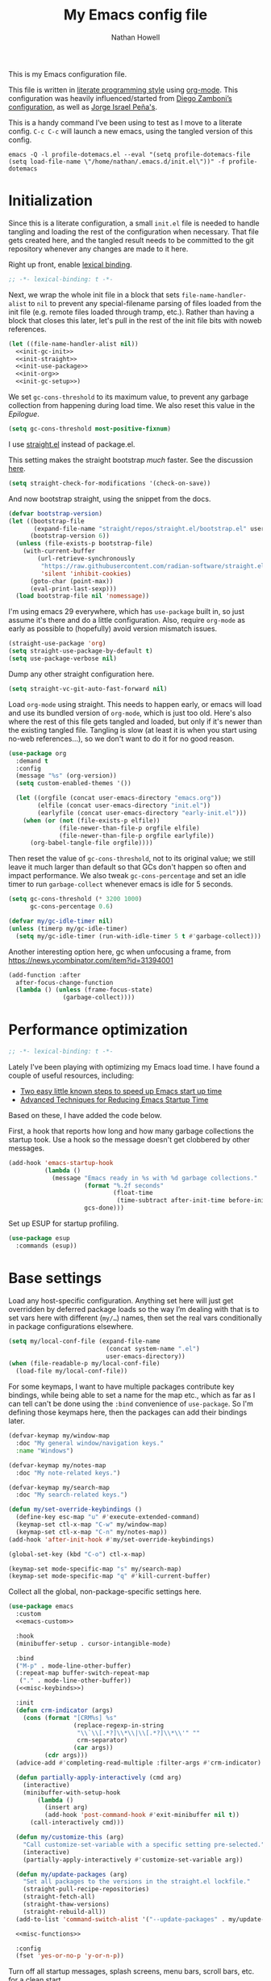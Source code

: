 #+property: header-args:emacs-lisp :tangle "init.el"
#+property: header-args :mkdirp yes :comments no :results silent
#+startup: showall inlineimages

#+title: My Emacs config file
#+author: Nathan Howell
#+email: nath@nhowell.net

This is my Emacs configuration file.

This file is written in [[http://www.howardism.org/Technical/Emacs/literate-programming-tutorial.html][literate programming style]] using [[https://orgmode.org/][org-mode]]. This configuration was heavily influenced/started from [[http://zzamboni.org/post/my-emacs-configuration-with-commentary/][Diego Zamboni’s configuration]], as well as [[https://github.com/blaenk/dots/tree/master/emacs/.emacs.d][Jorge Israel Peña's]].

This is a handy command I’ve been using to test as I move to a literate config. =C-c C-c= will launch a new emacs, using the tangled version of this config.
#+begin_src shell :tangle no :results silent
emacs -Q -l profile-dotemacs.el --eval "(setq profile-dotemacs-file (setq load-file-name \"/home/nathan/.emacs.d/init.el\"))" -f profile-dotemacs
#+end_src


* Initialization
:properties:
:header-args:emacs-lisp: :tangle "early-init.el" :dir user-emacs-directory
:end:

Since this is a literate configuration, a small =init.el= file is needed to handle tangling and loading the rest of the configuration when necessary. That file gets created here, and the tangled result needs to be committed to the git repository whenever any changes are made to it here.

Right up front, enable [[https://www.emacswiki.org/emacs/DynamicBindingVsLexicalBinding][lexical binding]].

#+begin_src emacs-lisp
;; -*- lexical-binding: t -*-
#+end_src

Next, we wrap the whole init file in a block that sets =file-name-handler-alist= to =nil= to prevent any special-filename parsing of files loaded from the init file (e.g. remote files loaded through tramp, etc.). Rather than having a block that closes this later, let's pull in the rest of the init file bits with noweb references.

#+begin_src emacs-lisp :noweb yes
(let ((file-name-handler-alist nil))
  <<init-gc-init>>
  <<init-straight>>
  <<init-use-package>>
  <<init-org>>
  <<init-gc-setup>>)
#+end_src

We set =gc-cons-threshold= to its maximum value, to prevent any garbage collection from happening during load time. We also reset this value in the [[Epilogue][Epilogue]].

#+begin_src emacs-lisp :tangle no :noweb-ref init-gc-init
(setq gc-cons-threshold most-positive-fixnum)
#+end_src

I use [[https://github.com/raxod502/straight.el][straight.el]] instead of package.el.

This setting makes the straight bootstrap /much/ faster. See the discussion [[https://github.com/raxod502/straight.el/issues/304][here]].

#+begin_src emacs-lisp :tangle no :noweb-ref init-straight
(setq straight-check-for-modifications '(check-on-save))
#+end_src

And now bootstrap straight, using the snippet from the docs.

#+begin_src emacs-lisp :tangle no :noweb-ref init-straight
(defvar bootstrap-version)
(let ((bootstrap-file
       (expand-file-name "straight/repos/straight.el/bootstrap.el" user-emacs-directory))
      (bootstrap-version 6))
  (unless (file-exists-p bootstrap-file)
    (with-current-buffer
        (url-retrieve-synchronously
         "https://raw.githubusercontent.com/radian-software/straight.el/develop/install.el"
         'silent 'inhibit-cookies)
      (goto-char (point-max))
      (eval-print-last-sexp)))
  (load bootstrap-file nil 'nomessage))
#+end_src

I'm using emacs 29 everywhere, which has =use-package= built in, so just assume it's there and do a little configuration. Also, require =org-mode= as early as possible to (hopefully) avoid version mismatch issues.

#+begin_src emacs-lisp :tangle no :noweb-ref init-use-package
(straight-use-package 'org)
(setq straight-use-package-by-default t)
(setq use-package-verbose nil)
#+end_src

Dump any other straight configuration here.

#+begin_src emacs-lisp :tangle no :noweb-ref init-straight
(setq straight-vc-git-auto-fast-forward nil)
#+end_src

Load =org-mode= using straight. This needs to happen early, or emacs will load and use its bundled version of =org-mode=, which is just too old.
Here's also where the rest of this file gets tangled and loaded, but only if it's newer than the existing tangled file. Tangling is slow (at least it is when you start using no-web references...), so we don't want to do it for no good reason.

#+begin_src emacs-lisp :tangle no :noweb-ref init-org
(use-package org
  :demand t
  :config
  (message "%s" (org-version))
  (setq custom-enabled-themes '())

  (let ((orgfile (concat user-emacs-directory "emacs.org"))
        (elfile (concat user-emacs-directory "init.el"))
        (earlyfile (concat user-emacs-directory "early-init.el")))
    (when (or (not (file-exists-p elfile))
              (file-newer-than-file-p orgfile elfile)
              (file-newer-than-file-p orgfile earlyfile))
      (org-babel-tangle-file orgfile))))
#+end_src

Then reset the value of =gc-cons-threshold=, not to its original value; we still leave it much larger than default so that GCs don't happen so often and impact performance. We also tweak =gc-cons-percentage= and set an idle timer to run =garbage-collect= whenever emacs is idle for 5 seconds.

#+begin_src emacs-lisp :tangle no :noweb-ref init-gc-setup
(setq gc-cons-threshold (* 3200 1000)
      gc-cons-percentage 0.6)

(defvar my/gc-idle-timer nil)
(unless (timerp my/gc-idle-timer)
  (setq my/gc-idle-timer (run-with-idle-timer 5 t #'garbage-collect)))
#+end_src

Another interesting option here, gc when unfocusing a frame, from https://news.ycombinator.com/item?id=31394001

#+begin_src emacs-lisp :tangle no
(add-function :after
  after-focus-change-function
  (lambda () (unless (frame-focus-state)
               (garbage-collect))))
#+end_src

* Performance optimization

#+begin_src emacs-lisp
;; -*- lexical-binding: t -*-
#+end_src

Lately I've been playing with optimizing my Emacs load time. I have found a couple of useful resources, including:

- [[https://www.reddit.com/r/emacs/comments/3kqt6e/2_easy_little_known_steps_to_speed_up_emacs_start/][Two easy little known steps to speed up Emacs start up time]]
- [[https://blog.d46.us/advanced-emacs-startup/][Advanced Techniques for Reducing Emacs Startup Time]]

Based on these, I have added the code below.

First, a hook that reports how long and how many garbage collections the startup took. Use a hook so the message doesn't get clobbered by other messages.

#+begin_src emacs-lisp
(add-hook 'emacs-startup-hook
          (lambda ()
            (message "Emacs ready in %s with %d garbage collections."
                     (format "%.2f seconds"
                             (float-time
                              (time-subtract after-init-time before-init-time)))
                     gcs-done)))
#+end_src

Set up ESUP for startup profiling.

#+begin_src emacs-lisp
(use-package esup
  :commands (esup))
#+end_src

* Base settings

Load any host-specific configuration. Anything set here will just get overridden by deferred package loads so the way I’m dealing with that is to set vars here with different (=my/…=) names, then set the real vars conditionally in package configurations elsewhere.

#+begin_src emacs-lisp
(setq my/local-conf-file (expand-file-name
                           (concat system-name ".el")
                           user-emacs-directory))
(when (file-readable-p my/local-conf-file)
  (load-file my/local-conf-file))
#+end_src

For some keymaps, I want to have multiple packages contribute key bindings, while being able to set a name for the map etc., which as far as I can tell can't be done using the =:bind= convenience of =use-package=. So I'm defining those keymaps here, then the packages can add their bindings later.

#+begin_src emacs-lisp
(defvar-keymap my/window-map
  :doc "My general window/navigation keys."
  :name "Windows")

(defvar-keymap my/notes-map
  :doc "My note-related keys.")

(defvar-keymap my/search-map
  :doc "My search-related keys.")

(defun my/set-override-keybindings ()
  (define-key esc-map "u" #'execute-extended-command)
  (keymap-set ctl-x-map "C-w" my/window-map)
  (keymap-set ctl-x-map "C-n" my/notes-map))
(add-hook 'after-init-hook #'my/set-override-keybindings)

(global-set-key (kbd "C-o") ctl-x-map)

(keymap-set mode-specific-map "s" my/search-map)
(keymap-set mode-specific-map "q" #'kill-current-buffer)
#+end_src

Collect all the global, non-package-specific settings here.

#+begin_src emacs-lisp :noweb yes
(use-package emacs
  :custom
  <<emacs-custom>>

  :hook
  (minibuffer-setup . cursor-intangible-mode)

  :bind
  ("M-p" . mode-line-other-buffer)
  (:repeat-map buffer-switch-repeat-map
   ("." . mode-line-other-buffer))
  (<<misc-keybinds>>)

  :init
  (defun crm-indicator (args)
    (cons (format "[CRM%s] %s"
                  (replace-regexp-in-string
                   "\\`\\[.*?]\\*\\|\\[.*?]\\*\\'" ""
                   crm-separator)
                  (car args))
          (cdr args)))
  (advice-add #'completing-read-multiple :filter-args #'crm-indicator)

  (defun partially-apply-interactively (cmd arg)
    (interactive)
    (minibuffer-with-setup-hook
        (lambda ()
          (insert arg)
          (add-hook 'post-command-hook #'exit-minibuffer nil t))
      (call-interactively cmd)))

  (defun my/customize-this (arg)
    "Call customize-set-variable with a specific setting pre-selected."
    (interactive)
    (partially-apply-interactively #'customize-set-variable arg))

  (defun my/update-packages (arg)
    "Set all packages to the versions in the straight.el lockfile."
    (straight-pull-recipe-repositories)
    (straight-fetch-all)
    (straight-thaw-versions)
    (straight-rebuild-all))
  (add-to-list 'command-switch-alist '("--update-packages" . my/update-packages))

  <<misc-functions>>

  :config
  (fset 'yes-or-no-p 'y-or-n-p))
#+end_src

Turn off all startup messages, splash screens, menu bars, scroll bars, etc. for a clean start.

#+begin_src emacs-lisp :tangle no :noweb-ref emacs-custom
(inhibit-splash-screen t)
(inhibit-startup-message t)
(initial-scratch-message nil)
(inhibit-startup-echo-area-message t)

(tab-always-indent 'complete)

(menu-bar-mode nil)
(tool-bar-mode nil)
(scroll-bar-mode nil)
(default-frame-alist '((vertical-scroll-bars . nil)))
(initial-frame-alist '((vertical-scroll-bars . nil)))
#+end_src

Log but don't pop up a buffer for warnings during native compilation of packages. They are just too annoying with deferred package loads.

#+begin_src emacs-lisp :tangle no :noweb-ref emacs-custom
(native-comp-async-report-warnings-errors nil)
#+end_src

from https://www.wisdomandwonder.com/programming/13521/automatically-open-read-only-files-in-view-mode
#+begin_src emacs-lisp :tangle no :noweb-ref emacs-custom
(view-read-only t)
#+end_src

Set the window titles. Nothing fancy, just the buffer name.

#+begin_src emacs-lisp
(setq frame-title-format "%b"
      icon-title-format "%b") ;; unfocused window title format
#+end_src

Running shell commands from emacs is handy, being able to use shell aliases makes it even better, so let's have emacs run commands in an interactive shell. "-ic" looks like it works for bash and fish, while zsh/oh-my-zsh needs "-csi".

#+begin_src emacs-lisp :tangle no :noweb-rep emacs-custom
(shell-command-switch "-ic")
#+end_src

Since I force there to be no file to store custom settings in, I get prompted for things like variables in ~.dir-locals.el~ files every time they are read (as emacs can't record my answers for the next time). So I whitelist the variables and values here that I don't want to be prompted for. I'm not sure this is the /right/ way to handle this, maybe I should have a custom file just for things like this and commit it to git so I can keep it controlled. The main reason I ditched the custom file was because it ended up having a bunch of forgotten settings hanging around affecting things, which having it in git would alleviate.

#+begin_src emacs-lisp :tangle no :noweb-ref emacs-custom
(safe-local-variable-values '((auto-revert-use-notify)
                              (auto-revert-check-vc-info . nil)
                              (epa-file-encrypt-to . "C113BA91EAF8B45B6B84BDCBB600587C4549248A")
                              (org-download-image-dir)))
#+end_src

Thanks to the the discussion in [[https://github.com/doomemacs/doomemacs/issues/5219][this github issue for Doom emacs]], this seems to resolve issues with pasting into emacs from non-wayland apps.

#+begin_src emacs-lisp :tangle no :noweb-ref emacs-custom
(x-select-request-type '(UTF8_STRING COMPOUND_TEXT TEXT STRING text/plain\;charset=utf-8))
#+end_src

I use the customization system in Emacs via ~:custom~ blocks in ~use-package~, and I don't want customized settings accumulating in a file where they can be forgotten about and trip me up later. This seems like a sane way to use the customization system to me, so we'll see.

#+begin_src emacs-lisp
(use-package cus-edit
  :straight nil
  :custom
  (custom-file null-device))
#+end_src

All UTF-8, all the time.

#+begin_src emacs-lisp
;; https://goyoambrosio.com/2018/06/Dealing-with-utf-8-in-Emacs/

(prefer-coding-system 'utf-8)
(set-default-coding-systems 'utf-8)
(set-terminal-coding-system 'utf-8)
(set-keyboard-coding-system 'utf-8)

(set-selection-coding-system 'utf-8)
(set-file-name-coding-system 'utf-8)
(set-clipboard-coding-system 'utf-8)
(set-buffer-file-coding-system 'utf-8)

;; Treat clipboard input as UTF-8 string first; compound text next, etc.
(setq x-select-request-type '(UTF8_STRING COMPOUND_TEXT TEXT STRING))
#+end_src

Don’t use tabs when indenting.

#+begin_src emacs-lisp :tangle no :noweb-ref emacs-custom
(indent-tabs-mode nil)
#+end_src

More options. I’m not sure where to put some things in this file yet. Here are some.

#+begin_src emacs-lisp :tangle no :noweb-ref emacs-custom
(sentence-end-double-space nil)
(ring-bell-function 'ignore)
(enable-recursive-minibuffers t)
(global-subword-mode t)

(minibuffer-prompt-properties
 '(read-only t cursor-intangible t face minibuffer-prompt))

;; hide commands in M-x that don't work in the current mode
(read-extended-command-predicate #'command-completion-default-include-p)

(completions-header-format nil)
(completion-show-help nil)
(completion-auto-select 'second-tab)
(completion-auto-help 'always)
#+end_src

Don’t warn me when I do these potentially confusing narrowing operations.

#+begin_src emacs-lisp
(put 'narrow-to-region 'disabled nil)
(put 'narrow-to-page 'disabled nil)
(put 'list-timers 'disabled nil)
#+end_src

Set some backup file options.

#+begin_src emacs-lisp :tangle no :noweb-ref emacs-custom
(make-backup-files nil)
(delete-old-versions t)
(backup-directory-alist `((".*" . ,temporary-file-directory)))
(auto-save-file-name-transforms `((".*" ,temporary-file-directory t)))
#+end_src

I’m testing out [[https://github.com/swaywm/sway][sway]] as my window manager, and apparently ~$SSH_AUTH_SOCK~ doesn’t get set (maybe just for xwayland apps?). So we workaround. I already set a fixed link to the real socket for tmux usage, I can reuse it for this.

#+begin_src emacs-lisp :tangle no
(when (string= (getenv "SSH_AUTH_SOCK") nil)
  (setenv "SSH_AUTH_SOCK" (format "%s/ssh-agent.socket" (getenv "XDG_RUNTIME_DIR"))))
#+end_src

Some text fill options.

#+begin_src emacs-lisp :tangle no :noweb-ref emacs-custom
(fill-column 100)
(default-frame-alist '((width  . 100)))
(frame-resize-pixelwise t)
(comment-auto-fill-only-comments t)
#+end_src

Set standard emacs completion to ignore case for files and buffers.

#+begin_src emacs-lisp :tangle no :noweb-ref emacs-custom
(completion-ignore-case t)
(read-buffer-completion-ignore-case t)
(read-file-name-completion-ignore-case t)
#+end_src

Show position in the buffer as the percentage of both the top and bottom positions of the window.

#+begin_src emacs-lisp :tangle no :noweb-ref emacs-custom
(mode-line-percent-position '(6 "%q"))
#+end_src

I view man pages in emacs sometimes, and want a fixed width for them.

#+begin_src emacs-lisp
(use-package man
  :straight nil
  :custom
  (Man-width fill-column)
  (Man-width-max fill-column)
  (Man-columns fill-column)
  (Man-notify-method 'aggressive))

(use-package woman
  :straight nil
  :custom
  (woman-fill-column fill-column))
#+end_src

#+begin_src emacs-lisp :tangle no :noweb-ref emacs-custom
(line-spacing 0.2)
#+end_src

How to make display buffer names.

#+begin_src emacs-lisp :tangle no :noweb-ref emacs-custom
(uniquify-buffer-name-style 'forward)
#+end_src

Some git/vc options.

#+begin_src emacs-lisp :tangle no :noweb-ref emacs-custom
(vc-follow-symlinks t)
#+end_src

When pasting (yanking) into emacs, paste at the point, not where I click (I like to paste with the middle mouse button, xorg-style).

#+begin_src emacs-lisp :tangle no :noweb-ref emacs-custom
(mouse-yank-at-point t)
#+end_src

#+begin_src emacs-lisp
(use-package xref
  :straight nil
  :custom
  (xref-show-definitions-function #'xref-show-definitions-completing-read)
  (xref-search-program 'ripgrep))
#+end_src

#+begin_src emacs-lisp
(use-package browse-url
  :straight nil
  :custom
  (browse-url-browser-function 'browse-url-firefox))
#+end_src

#+begin_src emacs-lisp
(use-package delsel
  :straight nil
  :config
  (delete-selection-mode t))
#+end_src

#+begin_src emacs-lisp
(use-package calc
  :straight nil
  :bind
  (:map mode-specific-map
   ("C" . quick-calc)))
#+end_src

* Keybindings

#+begin_src emacs-lisp
(defun my/insert-mode ()
  "Switch to insert editing mode regardless of modal system."
  (cond ((bound-and-true-p meow-mode) (meow-insert))
        ((bound-and-true-p evil-mode) (evil-insert))))
#+end_src

** Meow
#+begin_src emacs-lisp :noweb yes
(use-package meow
  :custom-face
  (meow-insert-indicator
   ((t (:background "#ffd700" :foreground "#000000"))))
  (meow-motion-indicator
   ((t (:background "SteelBlue" :foreground "#ffffff"))))
  (meow-normal-indicator
   ((t (:background "ForestGreen" :foreground "#ffffff"))))
  (meow-keypad-indicator
   ((t (:background "SteelBlue" :foreground "#ffffff"))))
  (meow-search-indicator
   ((t (:background "#fe8019" :foreground "#000000"))))
  (meow-beacon-indicator
   ((t (:background "red4" :foreground "#ffffff"))))

  :init
  (defun meow-setup ()
    (setq meow-cheatsheet-layout meow-cheatsheet-layout-dvorak)
    (meow-leader-define-key
     '("1" . meow-digit-argument)
     '("2" . meow-digit-argument)
     '("3" . meow-digit-argument)
     '("4" . meow-digit-argument)
     '("5" . meow-digit-argument)
     '("6" . meow-digit-argument)
     '("7" . meow-digit-argument)
     '("8" . meow-digit-argument)
     '("9" . meow-digit-argument)
     '("0" . meow-digit-argument))
    (meow-motion-overwrite-define-key
     ;; custom keybinding for motion state
     '("<escape>" . ignore))
    (meow-normal-define-key
     '("0" . meow-expand-0)
     '("9" . meow-expand-9)
     '("8" . meow-expand-8)
     '("7" . meow-expand-7)
     '("6" . meow-expand-6)
     '("5" . meow-expand-5)
     '("4" . meow-expand-4)
     '("3" . meow-expand-3)
     '("2" . meow-expand-2)
     '("1" . meow-expand-1)

     '("-" . negative-argument)
     '(";" . meow-reverse)
     '("," . meow-inner-of-thing)
     '("." . meow-bounds-of-thing)
     '("<" . meow-beginning-of-thing)
     '(">" . meow-end-of-thing)

     ;; moving/selecting
     '("b" . meow-back-word)
     '("w" . meow-next-word)
     '("B" . meow-back-symbol)
     '("W" . meow-next-symbol)

     '("p" . meow-mark-word)
     '("P" . meow-mark-symbol)

     '("f" . meow-find)
     '("l" . meow-till)

     '("J" . meow-block)
     '("K" . meow-to-block)

     '("h" . meow-left)
     '("t" . meow-next)
     '("n" . meow-prev)
     '("s" . meow-right)
     '("H" . meow-left-expand)
     '("T" . meow-next-expand)
     '("N" . meow-prev-expand)
     '("S" . meow-right-expand)

     '("e" . meow-line)
     '("j" . meow-join)

     '("_" . meow-cancel-selection)
     '("z" . meow-pop-selection)

     ;; editing
     '("i" . meow-insert)
     '("I" . meow-open-above)
     '("a" . meow-append)
     '("A" . meow-open-below)

     '("r" . meow-change)
     '("d" . meow-delete)
     '("D" . meow-backward-delete)
     '("k" . meow-kill)
     '("x" . meow-save)
     '("y" . meow-yank)
     '("Y" . meow-replace)

     ;; other
     '("G" . meow-grab)
     '("R" . meow-swap-grab)
     '("X" . meow-sync-grab)

     '("/" . meow-search)
     '("v" . meow-visit)

     '("'" . repeat)
     '("q" . meow-quit)
     '("<escape>" . ignore)))

  :custom
  (meow-expand-hint-remove-delay 0)
  <<meow-custom>>

  :config
  <<meow-config>>

  ;; I don't like doing this, but it seems to be the only way to use
  ;; some bindings (like M-w).
  (setq meow--kbd-kill-ring-save "C-<insert>")

  (meow-setup)
  (meow-global-mode 1))
#+end_src

I use don't want the help map too available (although I may change my mind on that, just move it to a different key), so I remove it from the keypad start keys.

#+begin_src emacs-lisp :tangle no :noweb-ref meow-custom
(meow-keypad-start-keys '((?c . ?c)
                          (?x . ?x)))
#+end_src

I want shorter names for meow states displayed in the mode-line, so =N= for normal mode instead of =NORMAL=. I couldn't get this to take effect in a =custom= block, so a =setq= it is.

#+begin_src emacs-lisp :tangle no :noweb-ref meow-config
(setq meow-replace-state-name-list '((normal . "N")
                                     (motion . "M")
                                     (keypad . "K")
                                     (insert . "I")
                                     (beacon . "B")
                                     (search . "S")))
#+end_src

For some modes, I don't want the default meow state when I enter the buffer. This is mainly just about getting quickly into insert mode when a buffer is just about entering some text right away.

#+begin_src emacs-lisp :tangle no :noweb-ref meow-config
(add-to-list 'meow-mode-state-list '(vterm-mode . insert))
(add-to-list 'meow-mode-state-list '(eshell-mode . insert))
#+end_src

I learned about this nice bit in this lobste.rs thread: [[https://lobste.rs/s/lb2eld/switching_meow_modal_editing_system_from#c_z3lidr][Switching to the meow modal editing system from evil | Lobsters]]. It gets you into keypad mode without having to press space first, so you can just hit =x= to get to bindings under =C-x= etc.

#+begin_src emacs-lisp :tangle no :noweb-ref meow-config
(meow-normal-define-key '("o" . meow-keypad-start)
                        '("c" . meow-keypad-start)
                        '("g" . meow-keypad-start)
                        '("m" . meow-keypad-start))
#+end_src

Customizing the list of "things" to operate on is useful.

#+begin_src emacs-lisp :tangle no :noweb-ref meow-config
(meow-thing-register 'angle
                     '(pair ("<") (">"))
                     '(pair ("<") (">")))
#+end_src

After registering any custom "things", set the list of active things.

#+begin_src emacs-lisp :tangle no :noweb-ref meow-custom
(meow-char-thing-table  '((?r . round)
                          (?s . square)
                          (?c . curly)
                          (?a . angle)
                          (?\" . string)
                          (?e . symbol)
                          (?w . window)
                          (?b . buffer)
                          (?p . paragraph)
                          (?l . line)
                          (?v . visual-line)
                          (?d . defun)
                          (?. . sentence)))
#+end_src

* Base2

Not sure where to put everything yet, so this section is a grab bag of stuff that needs package management (straight) to be in place.

#+begin_src emacs-lisp
(use-package color
  :demand t
  :config
  (defun my/dark-p ()
    (let ((bg (face-background 'default)))
      (if (>= (color-distance "black" bg)
              (color-distance "white" bg))
          nil
        t))))

(use-package bookmark
  :demand t
  :straight nil
  :custom
  (bookmark-fontify nil))

(use-package saveplace
  :demand t
  :config
  (save-place-mode t))

(use-package recentf
  :straight nil
  :custom
  (recentf-max-saved-items 100)
  :config
  (recentf-mode t))

(use-package savehist
  :straight nil
  :demand t
  :custom
  (savehist-additional-variables '(project-regexp-history-variable
                                   command-history))
  (savehist-autosave-interval 90))

(use-package eldoc
  :straight nil
  :custom
  (eldoc-echo-area-use-multiline-p nil))

(use-package paren
  :custom
  (show-paren-delay 0)
  (show-paren-style 'parenthesis)
  :config
  (show-paren-mode 1))

(use-package autorevert
  :demand t
  :straight nil
  :custom
  (global-auto-revert-non-file-buffers t)
  (auto-revert-check-vc-info nil)
  :config
  (global-auto-revert-mode 1))
#+end_src

#+begin_src emacs-lisp
(use-package apropos
  :straight nil)

(use-package helpful
  :after (apropos)
  :custom
  (helpful-max-buffers 5)

  :bind
  (("C-h C-h" . nil)
   ("C-h ?" . nil)
   ("C-h f" . helpful-callable)
   ("C-h v" . helpful-variable)
   ("C-h k" . helpful-key)
   ("C-h x" . helpful-command)
   ("C-h ." . helpful-at-point)
   ("C-h o" . helpful-symbol)
   :map embark-symbol-map
   ("h" . helpful-symbol))

  :init
  ;; https://github.com/Wilfred/elisp-refs/issues/35
  (when (>= emacs-major-version 29)
    (defvar read-symbol-positions-list nil))
  :config
  ;; from https://github.com/Wilfred/helpful/issues/25
  ;; makes apropos lookups use helpful functions
  (let ((do-function (lambda (button)
                       (helpful-function (button-get button 'apropos-symbol))))
        (do-variable (lambda (button)
                       (helpful-variable (button-get button 'apropos-symbol)))))
    ;; :supertype only takes effect statically, at the time of
    ;; definition, so we can in fact redefine a button with itself
    ;; as its supertype
    (define-button-type 'apropos-function :supertype 'apropos-function 'action do-function)
    (define-button-type 'apropos-macro :supertype 'apropos-macro 'action do-function)
    (define-button-type 'apropos-command :supertype 'apropos-command 'action do-function)
    (define-button-type 'apropos-variable :supertype 'apropos-variable 'action do-variable)
    (define-button-type 'apropos-user-option :supertype 'apropos-user-option 'action do-variable)))
#+end_src

#+begin_src emacs-lisp
(use-package elisp-demos
  :init
  (advice-add 'describe-function-1 :after #'elisp-demos-advice-describe-function-1)
  (advice-add 'helpful-update :after #'elisp-demos-advice-helpful-update))
#+end_src

#+begin_src emacs-lisp
(use-package undo-fu
  :commands (undo-fu-only-undo
             undo-fu-only-redo))

(use-package undo-fu-session
  :hook (after-init . global-undo-fu-session-mode)
  :custom
  (undo-fu-session-incompatible-files '("/COMMIT_EDITMSG\\'" "/git-rebase-todo\\'")))
#+end_src

#+begin_src emacs-lisp :tangle no :noweb-ref meow-config
(meow-normal-define-key '("u" . undo-fu-only-undo)
                        '("U" . undo-fu-only-redo))
#+end_src

Make sure my local bin dir is in emacs =$PATH=, and keep it updated.

#+begin_src emacs-lisp
(use-package exec-path-from-shell
  :hook (after-init . exec-path-from-shell-initialize)
  :custom
  (exec-path-from-shell-arguments '("-l")))
#+end_src

#+begin_src emacs-lisp
(use-package isearch
  :straight nil
  :custom
  (search-whitespace-regexp ".*?")
  (isearch-lazy-count t)
  :config
  (advice-add 'isearch-update :after #'recenter))
#+end_src

#+begin_src emacs-lisp
(use-package cc-isearch-menu
  :after transient
  :commands (cc-isearch-menu-transient)
  :bind
  (:map isearch-mode-map
   ("<f2>" . cc-isearch-menu-transient)))
#+end_src

#+begin_src emacs-lisp
(use-package finder
  :straight nil
   ;; ("h C" . finder-commentary))
  )
#+end_src

* Text mode

General settings when in text editing modes.

#+begin_src emacs-lisp
(use-package simple
  :straight nil)

(use-package visual-fill-column
  :hook ((text-mode prog-mode) . visual-line-fill-column-mode)

  :custom
  (visual-fill-column-enable-sensible-window-split t)
  (visual-fill-column-center-text t)

  :config
  (advice-add 'text-scale-adjust :after
              #'visual-fill-column-adjust))
#+end_src

I’ll put olivetti mode here since I think it’s mainly a text mode thing rather than for programming, but who knows.

#+begin_src emacs-lisp
(use-package olivetti
  :commands (olivetti-mode)
  :custom
  (olivetti-body-width fill-column))
#+end_src

And let’s try out writeroom mode.

#+begin_src emacs-lisp
(use-package writeroom-mode
  :commands (writeroom-mode
             global-writeroom-mode)
  :custom
  (writeroom-width fill-column)
  (writeroom-extra-line-spacing 0)
  (writeroom-border-width 40)
  :config
  (add-to-list 'writeroom-global-effects 'writeroom-set-internal-border-width))
#+end_src

* Pretty it up

Emacs colour themes apparently just load on top of each other, so here’s an advice to disable the current theme before loading a new one, thanks to [[https://www.reddit.com/r/emacs/comments/8v9lgu/emacs_theme_configuration_is_very_confusing/][this thread]].

#+begin_src emacs-lisp
(define-advice load-theme (:before (&rest _args) theme-dont-propagate)
  "Discard all themes before loading new."
  (mapc #'disable-theme custom-enabled-themes))
#+end_src

#+begin_src emacs-lisp
(use-package modus-themes
  :custom
  (modus-themes-org-blocks 'gray-background)
  (modus-themes-mixed-fonts t)
  (modus-themes-bold-constructs t)
  (modus-themes-italic-constructs t)
  (modus-themes-region '(bg-only)))

(use-package ef-themes)

(use-package stimmung-themes
  :commands (stimmung-themes-load-light
             stimmung-themes-load-dark
             stimmung-themes-toggle)
  :config
  (defun my/stimmung-themes-dark-tweaks ()
    (set-face-background 'avy-lead-face "forest green")
    (set-face-foreground 'avy-lead-face "white"))
  (defun my/stimmung-themes-light-tweaks ()
    (set-face-background 'avy-lead-face "red")
    (set-face-foreground 'avy-lead-face "white")
    (set-face-foreground 'terraform--resource-name-face "dark orchid")
    (set-face-foreground 'terraform--resource-type-face "dark green")))

(use-package gruvbox-theme
  :custom-face
  (org-block-begin-line ((t (:inherit fixed-pitch
                             :slant italic))))
  (org-block-end-line ((t (:inherit fixed-pitch
                           :slant italic))))
  :config
  (defun my/match-border-to-background ()
    (custom-theme-set-faces
     'user
     `(internal-border ((t (:background ,(face-background 'default)))))))
  (defun my/gruvbox-dark-hard-tweaks ()
    (my/match-border-to-background))
  (defun my/gruvbox-light-hard-tweaks ()
    (my/match-border-to-background)))

(use-package poet-theme)
#+end_src

#+begin_src emacs-lisp
(defun my/set-dark-mode ()
  "Load dark theme."
  (interactive)
  (setq my/dark-mode t)
  (load-theme my/dark-theme t))

(defun my/set-light-mode ()
  "Load light theme."
  (interactive)
  (setq my/dark-mode nil)
  (load-theme my/light-theme t))

(defun my/toggle-dark-mode ()
  "Toggle dark/light theme."
  (interactive)
  (if (my/dark-p)
      (my/set-light-mode)
    (my/set-dark-mode)))

(defun my/setthemeset (sym value)
  (cond ((equal value "gruvbox")
         (setq my/dark-theme 'gruvbox-dark-hard
               my/light-theme 'gruvbox-light-hard))
        ((equal value "modus")
         (setq my/dark-theme 'modus-vivendi
               my/light-theme 'modus-operandi))
        ((equal value "modus-tinted")
         (setq my/dark-theme 'modus-vivendi-tinted
               my/light-theme 'modus-operandi-tinted))
        ((equal value "bio-operandi")
         (setq my/dark-theme 'ef-bio
               my/light-theme 'modus-operandi-tinted))
        ((equal value "duo")
         (setq my/dark-theme 'ef-night
               my/light-theme 'ef-duo-light))
        ((equal value "maris")
         (setq my/dark-theme 'ef-maris-dark
               my/light-theme 'ef-maris-light))
        ((equal value "stimmung")
         (setq my/dark-theme 'stimmung-themes-dark
               my/light-theme 'stimmung-themes-light))
        ((equal value "mix")
         (setq my/dark-theme 'gruvbox-dark-hard
               my/light-theme 'modus-operandi)))
  (if (my/dark-p)
      (my/set-dark-mode)
    (my/set-light-mode)))

(defcustom my/themeset "mix"
  "Indicates which set of themes (dark and light) to use."
  :type '(choice
          (const "gruvbox")
          (const "modus")
          (const "modus-tinted")
          (const "bio-operandi")
          (const "duo")
          (const "maris")
          (const "stimmung")
          (const "mix"))
  :set 'my/setthemeset
  :initialize 'custom-initialize-set)

(customize-set-variable 'my/themeset "duo")
#+end_src

#+begin_src emacs-lisp
;; thanks to https://www.reddit.com/r/emacs/comments/o49v2w/automatically_switch_emacs_theme_when_changing

(use-package dbus
  :straight nil
  :config
  (defun set-dark-or-light (value)
    (if (equal value '1)
        (progn (message "Switching to dark theme")
               (my/set-dark-mode))
      (progn (message "Switching to light theme")
             (my/set-light-mode))))

  (defun handler (value)
    (set-dark-or-light (car (car value))))

  (defun signal-handler (namespace key value)
    (if (and (string-equal namespace "org.freedesktop.appearance")
             (string-equal key "color-scheme"))
        (set-dark-or-light (car value))))

  (dbus-call-method-asynchronously
   :session
   "org.freedesktop.portal.Desktop"
   "/org/freedesktop/portal/desktop"
   "org.freedesktop.portal.Settings"
   "Read"
   #'handler
   "org.freedesktop.appearance"
   "color-scheme")

  (dbus-register-signal
   :session
   "org.freedesktop.portal.Desktop"
   "/org/freedesktop/portal/desktop"
   "org.freedesktop.portal.Settings"
   "SettingChanged"
   #'signal-handler))
#+end_src

But I like some things to be set no matter the theme. For example, I always like italic code comments. And the brutalist theme has a smaller mode-line font size that I don’t like. So I set up a hook/advice method of keeping these things “fixed”. I found the idea in [[https://www.reddit.com/r/emacs/comments/4v7tcj/does_emacs_have_a_hook_for_when_the_theme_changes/][this helpful reddit thread]] while looking for what I thought /must/ have a /good/ solution.

#+begin_src emacs-lisp
(defvar after-load-theme-hook nil
  "Hook run after a color theme is loaded using `load-theme'.")
(defadvice load-theme (after run-after-load-theme-hook activate)
  "Run `after-load-theme-hook'."
  (run-hooks 'after-load-theme-hook))

(add-hook 'after-load-theme-hook #'my/theme-tweaks)
(setq my/first-frame-created nil)
(if (daemonp)
    (add-hook 'server-after-make-frame-hook #'my/theme-tweaks)
  (add-hook 'after-init-hook #'my/theme-tweaks))
#+end_src

Handy functions to calculate the DPI of the display that current frame is on. Bits and pieces of this came from various places, but especially [[https://www.reddit.com/r/emacs/comments/a01fs1/dispwatch_watch_the_current_display_for_changes/][this reddit thread]], which led me to [[https://emacs.stackexchange.com/questions/28390/quickly-adjusting-text-to-dpi-changes/44930#44930][this useful StackExchange question]].

#+begin_src emacs-lisp
(defun frame-monitor-mm ()
  "Return the size of the current monitor in mm."
  (alist-get 'mm-size (frame-monitor-attributes)))

(defun frame-monitor-pixels ()
  "Return the geometry of the current monitor in pixels."
  (alist-get 'geometry (frame-monitor-attributes)))

(defun monitor-dpi ()
  "Return the DPI of the current monitor."
  (let* ((mm (frame-monitor-mm))
         (mm-width (car mm))
         (pixels (frame-monitor-pixels))
         (pixel-width (nth 2 pixels)))
    (/ pixel-width (/ mm-width 25.4))))
#+end_src

Change global text sizes with this function. This is the function I bind to a key or use in a hydra to change text sizes. It just changes =my/current-text-size=, then calls my theme-tweak function below to make the changes. It also calls =visual-fill-column-adjust= so that everything ends up the right size.

#+begin_src emacs-lisp
(defun my/adjust-text-height (adjustment)
  "Adjust text size up or down by ADJUSTMENT."
  (interactive)

  (if (= adjustment 0)
      (setq my/current-text-size my/default-text-size)
    (setq my/current-text-size (+ my/current-text-size adjustment)))
  (my/theme-tweaks)
  (visual-fill-column-adjust))
#+end_src

And here’s the function where I collect my tweaks to the theme and set up fonts.

#+begin_src emacs-lisp :noweb yes
(defun my/theme-tweaks ()
  "Apply my catchall set of mostly appearance tweaks."
  (interactive)

  (unless savehist-loaded
    (savehist-mode 1))

  ;; Workaround so I can use S-SPC as a binding
  ;; https://www.reddit.com/r/emacs/comments/osscfd/pgtk_emacswaylandgnome_no_shiftspace/
  ;; https://lists.gnu.org/archive/html/bug-gnu-emacs/2021-07/msg00071.html
  (when (fboundp 'pgtk-use-im-context)
    (pgtk-use-im-context nil))

  ;; Set the default text size based on the monitor DPI
  (when (display-graphic-p)
    (let* ((dpi (monitor-dpi))
           (size (cond ((< dpi 110) 125)
                       ((< dpi 160) 150))))
      (setq my/default-text-size size)))

  (when (not (boundp 'my/current-text-size))
    (setq my/current-text-size my/default-text-size))

  (if (bound-and-true-p fontaine-current-preset)
      (fontaine-apply-current-preset)
    (fontaine-set-preset (or (fontaine-restore-latest-preset) 'normal)))

  ;; this doesn't seem to apply on startup, only after changing themes
  (set-face-attribute 'mode-line-active nil
                      :background (face-background 'mode-line))

  (set-face-italic 'font-lock-comment-face t)

  (set-face-foreground 'org-hide (face-background 'default))

  ;; Trying out styling src blocks with a line at the top/bottom
  (let* ((bg (face-background 'default))
         (block (face-background 'org-block nil 'default))
         (lc (if (my/dark-p)
                 (color-lighten-name block 70)
               (color-darken-name block 20))))
    (set-face-attribute 'org-block-begin-line nil
                        :background bg
                        :underline `(:color ,lc :position t)
                        :extend t)
    (set-face-attribute 'org-block-end-line nil
                        :background bg
                        :foreground lc
                        :overline lc
                        :extend t))

  (let* ((color (face-foreground 'default))
         (ucolor (if (my/dark-p)
                     (color-darken-name color 60)
                   (color-lighten-name color 400))))
    (set-face-attribute 'org-level-1 nil :underline ucolor))

  ;; for org-modern
  (dolist (face '(window-divider
                  window-divider-first-pixel
                  window-divider-last-pixel))
    (face-spec-reset-face face)
    (set-face-foreground face (face-attribute 'default :background)))
  (set-face-background 'fringe (face-attribute 'default :background))


  (set-face-attribute 'shr-text nil :height (face-attribute 'default :height))

  ;; Apply custom theme tweaks if there are any
  ;; Add a global dark/light tweaks mechanism too?
  (dolist (theme custom-enabled-themes)
    (let ((tweaks-fun (intern (concat "my/" (symbol-name theme) "-tweaks"))))
      (when (fboundp tweaks-fun)
        (funcall tweaks-fun))))

  (save-current-buffer
    (mapc (lambda (b)
            (set-buffer b)
            (when (equal major-mode 'org-mode)
              (font-lock-fontify-buffer)))
          (buffer-list)))

  (set-scroll-bar-mode nil)

  ;; look for pdf buffers and sync dark/light in them
  (dolist (buffer (buffer-list))
    (with-current-buffer buffer
      (cond ((eq major-mode 'pdf-view-mode)
             (pdf-view-themed-minor-mode (if (my/dark-p) +1 -1))))))

  <<graphical-tweaks>>

  (unless my/first-frame-created
    (setq my/first-frame-created t)
    (message "Applying first frame tweaks")
    <<first-frame-tweaks>>))
#+end_src

#+begin_src emacs-lisp
(use-package fontaine
  :commands (fontaine-set-preset
             fontaine-apply-current-preset
             fontaine-restore-latest-preset)
  :hook (kill-emacs . fontaine-store-latest-preset)
  :custom
  (fontaine-presets `((normal
                       :default-height ,(round (* my/current-text-size 1.04))
                       :fixed-pitch-height ,(round (* my/current-text-size 1.04))
                       :variable-pitch-height ,(round (* my/current-text-size 1.04)))
                      (large
                       :default-height ,(round (* my/current-text-size 1.3))
                       :fixed-pitch-height ,(round (* my/current-text-size 1.3))
                       :variable-pitch-height ,(round (* my/current-text-size 1.3)))
                      (larger
                       :default-height ,(round (* my/current-text-size 1.5))
                       :fixed-pitch-height ,(round (* my/current-text-size 1.5))
                       :variable-pitch-height ,(round (* my/current-text-size 1.5)))
                      (double
                       :default-height ,(round (* my/current-text-size 2))
                       :fixed-pitch-height ,(round (* my/current-text-size 2))
                       :variable-pitch-height ,(round (* my/current-text-size 2)))
                      (t
                       :default-family "Iosevka"
                       :default-weight normal
                       :fixed-pitch-family "Iosevka"
                       :variable-pitch-family "Noto Sans"
                       :line-spacing 0.2))))
#+end_src

#+begin_src emacs-lisp
(use-package spacious-padding
  :commands (spacious-padding-mode)
  :config
  (setq spacious-padding-widths
        '(:internal-border-width 20
          :header-line-width 4
          :mode-line-width 7
          :tab-width 4
          :right-divider-width 20
          :scroll-bar-width 8)))
#+end_src

#+begin_src emacs-lisp :tangle no :noweb-ref first-frame-tweaks
(spacious-padding-mode t)
#+end_src

* Mode-line

#+begin_src emacs-lisp
(use-package doom-modeline
  :hook ((after-init . doom-modeline-mode)
         (after-change-major-mode . doom-modeline-conditional-buffer-encoding))

  :custom-face
  (mode-line ((nil (:inherit fixed-pitch))))
  (mode-line-active ((nil (:inherit fixed-pitch))))
  (mode-line-inactive ((nil (:inherit fixed-pitch))))

  (doom-modeline-evil-emacs-state
   ((t (:background "DarkMagenta" :foreground "#ffd700"))))
  (doom-modeline-evil-insert-state
   ((t (:background "#ffd700" :foreground "#000000"))))
  (doom-modeline-evil-motion-state
   ((t (:background "SteelBlue" :foreground "#ffffff"))))
  (doom-modeline-evil-normal-state
   ((t (:background "ForestGreen" :foreground "#ffffff"))))
  (doom-modeline-evil-operator-state
   ((t (:background "SteelBlue" :foreground "#ffffff"))))
  (doom-modeline-evil-visual-state
   ((t (:background "#fe8019" :foreground "#000000"))))
  (doom-modeline-evil-replace-state
   ((t (:background "red4" :foreground "#ffffff"))))

  :custom
  (doom-modeline-height 36)
  (doom-modeline-bar-width 0)
  (doom-modeline-hud t)
  (doom-modeline-modal-icon nil)
  (doom-modeline-buffer-file-name-style 'auto)
  (column-number-mode t)
  (doom-modeline-percent-position mode-line-percent-position)

  :init
  (defun doom-modeline-conditional-buffer-encoding ()
    "We expect the encoding to be LF UTF-8, so only show the modeline when this is not the case"
    (setq-local doom-modeline-buffer-encoding
                (unless (or (eq buffer-file-coding-system 'utf-8-unix)
                            (eq buffer-file-coding-system 'utf-8)))))

  :config
  (doom-modeline-def-segment my/buffer-info-simple
    "Display only the current buffer's name, but with fontification."
    (concat
     (doom-modeline-spc)
     (doom-modeline--buffer-mode-icon)
     (doom-modeline--buffer-simple-name)))

  (doom-modeline-def-modeline 'vterm
    '(eldoc bar workspace-name window-number modals matches follow my/buffer-info-simple remote-host word-count parrot selection-info)
    '(compilation objed-state misc-info persp-name battery grip irc mu4e gnus github debug repl lsp minor-modes input-method indent-info buffer-encoding process vcs check time))
  (add-to-list 'doom-modeline-mode-alist
               '(vterm-mode . vterm))

  (setq-default doom-modeline-column-zero-based nil))
#+end_src

* Navigation?

I used ivy and friends for a quite a while here, mostly because helm didn't really make sense to me when I started using emacs, and ivy did. So I quickly got a configuration together that worked for me, and enjoyed using ivy, swiper, counsel etc. but I never really put a lot of effort into understanding what I had. Occasionally I would rework some part of it, but I mostly left it alone.

I was interested when the "new tools" like vertico, and orderless, and then consult, marginalia, and embark started showing up and looked like a nice composable, understandable set of functionality I could assemble the way I wanted to. So that's what I have here now.

** Vertico

Let's start with vertico, as it's the interface to most of the rest here. I tried icomplete-vertical for a few days first, and then tried selectrum, and now vertico.

#+begin_src emacs-lisp
(use-package vertico
  :straight (:files (:defaults "extensions/*"))

  :init
  (vertico-mode t)

  :custom
  (vertico-count 20)

  :bind
  (:map vertico-map
   ("C-t" . vertico-next)
   ("C-n" . vertico-previous)
   ("C-S-t" . vertico-next-group)
   ("C-S-n" . vertico-previous-group)
   ("C-S-<down>" . vertico-next-group)
   ("C-S-<up>" . vertico-previous-group)
   ("<backtab>" . vertico-insert)))

(use-package vertico-mouse
  :after vertico
  :straight nil

  :init
  (vertico-mouse-mode t))

(use-package vertico-directory
  :after vertico
  :straight nil

  ;; Tidy shadowed file names
  :hook (rfn-eshadow-update-overlay . vertico-directory-tidy)

  :bind
  (:map vertico-map
   ("TAB" . my/file-or-not)
   ("RET" . vertico-directory-enter)
   ("DEL" . vertico-directory-delete-char)
   ("M-DEL" . vertico-directory-delete-word))

  :init
  (defun my/file-or-not ()
    (interactive)
    (when (eq 'file (vertico--metadata-get 'category))
      (minibuffer-complete))
    (vertico-insert)))

(use-package vertico-multiform
  :after vertico
  :straight nil
  :init
  (vertico-multiform-mode t)
  (setq vertico-multiform-categories
        '((file
           buffer
           (vertico-buffer-display-action . (display-buffer-same-window)))
          (embark-keybinding grid)
          ;; (t reverse)

          (jinx grid (vertico-grid-annotate . 20))))
  (setq vertico-multiform-commands nil
        ;; '((consult-buffer posframe)
        ;;   (find-file posframe)
        ;;   (execute-extended-command posframe)
        ;;   (t
        ;;    posframe
        ;;    (vertico-posframe-poshandler . posframe-poshandler-frame-bottom-center)
        ;;    (vertico-posframe-border-width . 10)
        ;;    ;; NOTE: This is useful when emacs is used in both in X and
        ;;    ;; terminal, for posframe do not work well in terminal, so
        ;;    ;; vertico-buffer-mode will be used as fallback at the
        ;;    ;; moment.
        ;;    (vertico-posframe-fallback-mode . vertico-buffer-mode))
        ;;   )
        ;; (consult-ripgrep
        ;; buffer
        ;; (vertico-buffer-display-action . (display-buffer-same-window))
        ;; )
        )
  )

(use-package vertico-repeat
  :after vertico
  :straight nil
  :hook (minibuffer-setup . vertico-repeat-save)
  :bind
  (:map mode-specific-map
   ("r". vertico-repeat)))

(use-package vertico-reverse
  :after vertico
  :straight nil
  :bind
  (:map vertico-reverse-map
   ("C-n" . vertico-next)
   ("C-t" . vertico-previous)
   ("C-S-n" . vertico-next-group)
   ("C-S-t" . vertico-previous-group)))
#+end_src

#+begin_src emacs-lisp
(use-package vertico-posframe
  :after (vertico)
  :custom
  (vertico-posframe-parameters '((left-fringe . 20)
                                 (right-fringe . 20)))
  :bind
  (:map vertico-multiform-map
   ("M-p" . nil))
  ;; :config
  ;; (vertico-posframe-mode t)
  )
#+end_src

** Orderless

Faster narrowing of a list of candidates matters, and orderless is a nice straightforward way to get it.

#+begin_src emacs-lisp
(use-package orderless
  :demand t

  :config
  (defvar +orderless-dispatch-alist
    '((?% . char-fold-to-regexp)
      (?! . orderless-without-literal)
      (?`. orderless-initialism)
      (?= . orderless-literal)
      (?~ . orderless-flex)))

  ;; Recognizes the following patterns:
  ;; * ~flex flex~
  ;; * =literal literal=
  ;; * %char-fold char-fold%
  ;; * `initialism initialism`
  ;; * !without-literal without-literal!
  ;; * .ext (file extension)
  ;; * regexp$ (regexp matching at end)
  (defun +orderless-dispatch (pattern index _total)
    (cond
     ;; Ensure that $ works with Consult commands, which add disambiguation suffixes
     ((string-suffix-p "$" pattern)
      `(orderless-regexp . ,(concat (substring pattern 0 -1) "[\x200000-\x300000]*$")))
     ;; File extensions
     ((and
       ;; Completing filename or eshell
       (or minibuffer-completing-file-name
           (derived-mode-p 'eshell-mode))
       ;; File extension
       (string-match-p "\\`\\.." pattern))
      `(orderless-regexp . ,(concat "\\." (substring pattern 1) "[\x200000-\x300000]*$")))
     ;; Ignore single !
     ((string= "!" pattern) `(orderless-literal . ""))
     ;; Prefix and suffix
     ((if-let (x (assq (aref pattern 0) +orderless-dispatch-alist))
          (cons (cdr x) (substring pattern 1))
        (when-let (x (assq (aref pattern (1- (length pattern))) +orderless-dispatch-alist))
          (cons (cdr x) (substring pattern 0 -1)))))))

  ;; Define orderless style with initialism by default
  (orderless-define-completion-style +orderless-with-initialism
    (orderless-matching-styles '(orderless-initialism orderless-literal orderless-regexp)))

  :custom
  (completion-styles '(substring orderless))
  (completion-category-defaults nil)
  (completion-category-overrides '((file (styles substring partial-completion))
                                   (command (styles +orderless-with-initialism))
                                   (variable (styles +orderless-with-initialism))
                                   (symbol (styles +orderless-with-initialism))))
  (orderless-component-separator #'orderless-escapable-split-on-space)
  (orderless-style-dispatchers '(+orderless-dispatch)))
#+end_src

** Marginalia

There's plenty of useful extra information that can be attached to each candidate in a list, and marginalia does a great job with it.

#+begin_src emacs-lisp
(use-package marginalia
  :custom
  (marginalia-annotators '(marginalia-annotators-heavy marginalia-annotators-light nil))
  :init
  (marginalia-mode t))
#+end_src

** Embark

One of the really nice bits here is embark. I haven't really exploited it yet, but it's a great way to launch different actions on candidates in vertico, or pretty much anywhere in emacs.

#+begin_src emacs-lisp
(use-package embark
  :demand t

  :custom
  (embark-help-key "C-h")
  (embark-cycle-key ",")
  (embark-mixed-indicator-delay 0.8)
  (embark-verbose-indicator-display-action
   '(display-buffer-below-selected
     (window-height . fit-window-to-buffer)))
  (y-or-n-p-use-read-key t)

  :bind
  (("C-," . embark-act)
   ("M-." . embark-dwim)
   ("C-h B" . embark-bindings)
   :map embark-file-map
   ("s" . my/consult-ripgrep-from-dir)
   ("F" . find-file-other-frame)
   ;; ("x" . my/dired-open)
   :map embark-symbol-map
   ("g" . consult-ripgrep)
   :map embark-url-map
   ("." . hydra-browse/body)
   :map embark-buffer-map
   ("F" . switch-to-buffer-other-frame)
   ;; ("R" . tabspaces-remove-selected-buffer)
   :map embark-org-src-block-map
   ("e" . org-babel-expand-src-block)
   :map embark-heading-map
   ("I" . org-id-get-create)
   ("l" . org-store-link))

  :init
  ;; stolen from https://github.com/oantolin/embark/issues/252
  ;; and an assist from https://github.com/oantolin/embark/issues/42
  (defun my/consult-ripgrep-from-dir (file)
    "Jump into consult-ripgrep from embark."
    (interactive "fRipgrep from dir:")
    (consult-ripgrep (file-name-directory file)))

  (setq prefix-help-command #'embark-prefix-help-command)

  :config
  (require 'embark-org)

  (defvar-keymap embark-org-timestamp-map
    :doc "Actions for org timestamps"
    :parent embark-general-map
    "T" #'org-toggle-timestamp-type)

  (add-to-list 'embark-keymap-alist '(org-timestamp . embark-org-timestamp-map))

  (defun embark-which-key-indicator ()
    "An embark indicator that displays keymaps using which-key.
The which-key help message will show the type and value of the
current target followed by an ellipsis if there are further
targets."
    (lambda (&optional keymap targets prefix)
      (if (null keymap)
          (which-key--hide-popup-ignore-command)
        (which-key--show-keymap
         (if (eq (plist-get (car targets) :type) 'embark-become)
             "Become"
           (format "Act on %s '%s'%s"
                   (plist-get (car targets) :type)
                   (embark--truncate-target (plist-get (car targets) :target))
                   (if (cdr targets) "…" "")))
         (if prefix
             (pcase (lookup-key keymap prefix 'accept-default)
               ((and (pred keymapp) km) km)
               (_ (key-binding prefix 'accept-default)))
           keymap)
         nil nil t (lambda (binding)
                     (not (string-suffix-p "-argument" (cdr binding))))))))

  (setq embark-indicators
        '(embark-which-key-indicator
          embark-highlight-indicator
          embark-isearch-highlight-indicator))

  (defun embark-hide-which-key-indicator (fn &rest args)
    "Hide the which-key indicator immediately when using the completing-read prompter."
    (which-key--hide-popup-ignore-command)
    (let ((embark-indicators
           (remq #'embark-which-key-indicator embark-indicators)))
      (apply fn args)))

  (advice-add #'embark-completing-read-prompter
              :around #'embark-hide-which-key-indicator)

  ;; show target types in modeline
  (defvar embark--target-mode-timer nil)
  (defvar embark--target-mode-string "")

  (defun embark--target-mode-update ()
    (setq embark--target-mode-string
          (if-let (targets (embark--targets))
              (format "[%s%s] "
                      (propertize (symbol-name (plist-get (car targets) :type)) 'face 'bold)
                      (mapconcat (lambda (x) (format ", %s" (plist-get x :type)))
                                 (cdr targets)
                                 ""))
            "")))

  (define-minor-mode embark-target-mode
    "Shows the current targets in the modeline."
    :global t
    (setq mode-line-misc-info (assq-delete-all 'embark-target-mode mode-line-misc-info))
    (when embark--target-mode-timer
      (cancel-timer embark--target-mode-timer)
      (setq embark--target-mode-timer nil))
    (when embark-target-mode
      (push '(embark-target-mode (:eval embark--target-mode-string)) mode-line-misc-info)
      (setq embark--target-mode-timer
            (run-with-idle-timer 0.1 t #'embark--target-mode-update))))
  )

(use-package avy-embark-collect
  :commands (avy-embark-collect-act
             avy-embark-collect-choose))

(use-package embark-consult
  :hook (embark-collect-mode . consult-preview-at-point-mode))
#+end_src

#+begin_src emacs-lisp
(use-package embark-vc
  :disabled t
  :after embark)
#+end_src

** Consult

Consult takes over for a lot of what counsel did, as well as swiper.

#+begin_src emacs-lisp
(use-package consult
  :bind
  (([remap goto-line] . consult-goto-line)
   ("C-h i" . consult-info)
   ("C-h C-m" . consult-man)

   :map ctl-x-map
   ("C-b" . consult-buffer)

   :map mode-specific-map
   ("l" . consult-line)
   ("iy" . consult-yank-pop)
   ("u" . consult-imenu)
   ("jo" . consult-org-heading)

   :map my/search-map
   ("f" . consult-find)
   ("g" . consult-ripgrep)
   ("v" . consult-git-grep)

   :repeat-map buffer-switch-repeat-map
   :exit
   ("o" . consult-buffer)
   ("W" . consult-buffer-other-window)

   :map embark-buffer-map
   ("F" . consult-buffer-other-frame)

   :map minibuffer-mode-map
   ("C-c r" . consult-history))

  :custom
  (consult-narrow-key "<")
  :config
  (consult-customize consult-line
                     consult-ripgrep
                     :initial (when (use-region-p)
                                (buffer-substring-no-properties
                                 (region-beginning) (region-end)))))
#+end_src

#+begin_src emacs-lisp
(use-package consult-dir
  :commands (consult-dir
             consult-dir-jump-file)
  :bind
  (:map vertico-map
   ("M-d" . consult-dir)
   ("M-j" . consult-dir-jump-file)))
#+end_src

#+begin_src emacs-lisp
(use-package consult-org-roam
  :commands (consult-org-roam-mode
             consult-org-roam-search
             consult-org-roam-backlinks
             consult-org-roam-file-find)

  :custom
  (consult-org-roam-buffer-after-buffers t)
  (consult-org-roam-grep-func #'consult-ripgrep)

  :bind
  (:map my/search-map
   ("n" . consult-org-roam-search)

   :map my/notes-map
   ("C-S-b" . consult-org-roam-backlinks)
   ("C-S-f" . consult-org-roam-forward-links))

  :init
  (consult-org-roam-mode t))
#+end_src

#+begin_src emacs-lisp
(use-package consult-jump-project
  :straight (consult-jump-project
             :type git
             :host github
             :repo "jdtsmith/consult-jump-project")
  :commands (consult-jump-project))
#+end_src

** Corfu

#+begin_src emacs-lisp
(use-package corfu
  :load-path "straight/build/corfu/extensions"

  :bind
  (:map corfu-map
   ("C-t" . corfu-next)
   ("C-n" . corfu-previous)

   ("M-m" . corfu-move-to-minibuffer))

  :init
  (defun corfu-move-to-minibuffer ()
    (interactive)
    (let ((completion-extra-properties corfu--extra)
          completion-cycle-threshold completion-cycling)
      (apply #'consult-completion-in-region completion-in-region--data)))

  (global-corfu-mode t)

  :config
  (require 'corfu-popupinfo)
  (setq corfu-popupinfo-delay nil)
  (set-face-attribute 'corfu-popupinfo nil :height 1.0)
  (corfu-popupinfo-mode t))
#+end_src

#+begin_src emacs-lisp
(use-package kind-icon
  :after  corfu
  :custom
  (kind-icon-default-face 'corfu-default)
  :config
  (add-to-list 'corfu-margin-formatters #'kind-icon-margin-formatter))
#+end_src

#+begin_src emacs-lisp
(use-package cape
  :after corfu
  :commands (cape-dabbrev
             cape-file
             cape-company-to-capf)
  :init
  (add-to-list 'completion-at-point-functions #'cape-dabbrev)
  (add-to-list 'completion-at-point-functions #'cape-file))
#+end_src

** Avy

Avy is a really handy way to jump around your visible buffer contents. One aspect that doesn’t seem to really be documented is the avy-actions mechanism. It lets you do things other than just jump to the point you select. So you can hit the key for whichever avy function you like, then, /before/ making your selection, press the key associated with an avy-action function to do that thing instead. This way, you can easily copy a word from elsewhere on your screen and paste it at your cursor with avy, no cursor movement needed at all. Also, =avy-copy-line= is a useful standalone function. I find it useful particularly when working in Terraform files, as lines need to be duplicated fairly often there.

#+begin_src emacs-lisp
(use-package avy
  :demand t
  :bind
  (:map mode-specific-map
   ("jj" . avy-goto-char-timer)
   ("jq" . avy-pop-mark)
   ;; "l" #'avy-goto-line
   ("jl" . avy-copy-line)
   ("jr" . avy-copy-region)
   )

  ;; TODO might need a little avy transient/hydra for visibility/accessibility of all this good stuff
  ;; avy-next/prev
  ;; avy-resume
  ;; avy-isearch
  ;; avy-move-line
  ;; avy-push/pop-mark
  ;; avy-kill/move-region

  :custom
  (avy-dispatch-alist '((?x . avy-action-kill-move)
                        (?X . avy-action-kill-stay)
                        (?, . avy-action-embark)
                        (?T . avy-action-teleport)
                        (?m . avy-action-mark)
                        (?c . avy-action-copy)
                        (?C . my/avy-action-kill-whole-line)
                        (?y . avy-action-yank)
                        (?Y . avy-action-yank-line)
                        (?i . avy-action-ispell)
                        (?z . avy-action-zap-to-char)))

  ;; TODO look at how avy actions interact with evil; maybe I need more stuff like this
  ;;                       (?c . (lambda (pt)
  ;;                               (avy-action-copy pt)
  ;;                               (if (evil-insert-state-p)
  ;;                                   (progn (evil-paste-before 1)
  ;;                                          (evil-forward-char))
  ;;                                 (evil-paste-after 1))))

  (avy-keys '(?a ?o ?e ?u ?h ?t ?n ?s))
  (avy-line-insert-style 'below)

  :config
  (defun avy-action-embark (pt)
    (unwind-protect
        (save-excursion
          (goto-char pt)
          (embark-act))
      (select-window
       (cdr (ring-ref avy-ring 0))))
    t)

  (defun my/avy-action-kill-whole-line (pt)
    (save-excursion
      (goto-char pt)
      (kill-whole-line))
    (select-window
     (cdr
      (ring-ref avy-ring 0)))
    t))
#+end_src

#+begin_src emacs-lisp
(use-package casual-avy
  :commands (casual-avy-tmenu))
#+end_src

** Buffers

#+begin_src emacs-lisp
(use-package nswbuff
  :bind
  (:map my/window-map
   ("c" . nswbuff-switch-to-next-buffer)
   ("r" . nswbuff-switch-to-previous-buffer)
   :repeat-map buffer-switch-repeat-map
   ("n" . nswbuff-switch-to-next-buffer)
   ("p" . nswbuff-switch-to-previous-buffer))

  :custom
  (nswbuff-buffer-list-function #'my/local-buffer-list)
  (nswbuff-status-window-layout 'scroll)
  (nswbuff-display-intermediate-buffers t)
  (nswbuff-recent-buffers-first t)
  (nswbuff-exclude-buffer-regexps '("^ "
                                    "^\*.*\*"
                                    "^magit.*:.+"))
  (nswbuff-include-buffer-regexps '("^*Org Src"
                                    "*elfeed"
                                    "^*helpful"))

  :init
  (defun my/local-buffer-list ()
    (seq-remove #'popper-popup-p (beframe--buffer-list))))
#+end_src

#+begin_src emacs-lisp
(use-package ibuffer
  :straight nil
  :hook (ibuffer-mode . ibuffer-auto-mode)
  :custom
  (ibuffer-show-empty-filter-groups nil)
  :bind
  (:map ibuffer-mode-map
   ;; a cheap hack to keep me from leaving ibuffer buffers open in the background
   ("q" . kill-current-buffer)))
#+end_src

#+begin_src emacs-lisp
;; doesn't seem to work in src blocks unless re-enabled?
(use-package topsy
  :hook (prog-mode . topsy-mode))
#+end_src

#+begin_src emacs-lisp
(use-package burly
  :commands (burly-bookmark-frames
             burly-bookmark-windows
             burly-open-bookmark
             burly-open-last-bookmark))
#+end_src

** Within buffers

#+begin_src emacs-lisp
(use-package beginend
  :config
  (beginend-global-mode t))
#+end_src

* Snippets

#+begin_src emacs-lisp
(use-package yasnippet
  :hook (org-mode . yas-minor-mode)
  :custom
  (yas-snippet-dirs `(,(concat user-emacs-directory "snippets"))))
#+end_src

* Projects

#+begin_src emacs-lisp
(use-package project
  :straight nil
  :custom
  (project-switch-commands '((project-find-file "Find file" ?f)
                             (project-find-regexp "Find regexp" ?r)
                             (project-find-dir "Find directory" ?d)
                             (magit-project-status "Git" ?g)
                             (project-vc-dir "VC-Dir")
                             (project-eshell "Eshell")))
  :hook
  (after-init . (lambda ()
                  (define-key ctl-x-map (kbd "C-p") project-prefix-map)))

  :init
  (defun my/find-file ()
    (interactive)
    (if (project-current)
        (project-find-file)
      (call-interactively #'find-file)))

  :bind
  (:repeat-map buffer-switch-repeat-map
   :exit
   ("f" . my/find-file))
  (:map ctl-x-map
   ("C-f" . my/find-file)
   ("C-S-f" . find-file)))
#+end_src

* Git

I find that diff-hl does a better job of showing diff information than git-gutter does. I’d like to use =diff-hl-flydiff-mode=, but it caused issues, which I can’t remember well enough to document now. Will revisit later.

#+begin_src emacs-lisp
(use-package diff-hl
  :hook ((dired-mode . diff-hl-dired-mode))
  :commands (diff-hl-mode
             global-diff-hl-mode
             diff-hl-flydiff-mode
             diff-hl-update)
  :bind
  (:map mode-specific-map
   ("jh" . diff-hl-next-hunk)
   :repeat-map diff-hl-repeat-map
   ("t" . diff-hl-next-hunk)
   ("n" . diff-hl-previous-hunk)
   ("s" . diff-hl-stage-current-hunk))
  ;;   "vD" #'diff-hl-mode)
  ;;   "gG" #'diff-at-point-open-and-goto-hunk
  :init
  (add-hook 'magit-pre-refresh-hook 'diff-hl-magit-pre-refresh)
  (add-hook 'magit-post-refresh-hook 'diff-hl-magit-post-refresh)
  (advice-add 'vc-refresh-state :after #'diff-hl-update)
  :custom-face
  (diff-hl-change ((t (:foreground "#222222" :background "#ffd700"))))
  (diff-hl-insert ((t (:foreground "dark green" :background "ForestGreen"))))
  (diff-hl-delete ((t (:foreground "dark red" :background "red4"))))
  :config
  (global-diff-hl-mode t))
#+end_src

Diff-hl may be better at /showing/ diff info, but git-gutter is better at doing things with diffs. So I have it active for navigation and staging actions. It’s disabled in org mode because I had issues with it before. Now that my config is in org though, it would be handy to have back. Another TODO.

#+begin_src emacs-lisp
(use-package git-gutter
  :disabled
  :hook (prog-mode . git-gutter-mode)
  ;; :general
  ;; (general-define-key
  ;;  :states '(normal visual)
  ;;  "gp" 'git-gutter:previous-hunk
  ;;  "gn" 'git-gutter:next-hunk
  ;;  "gs" 'git-gutter:popup-hunk
  ;;  "gS" 'git-gutter:stage-hunk
  ;;  "gU" 'git-gutter:revert-hunk)

  :custom-face
  (git-gutter:modified ((t (:foreground "DeepSkyBlue2"))))
  (git-gutter:added ((t (:foreground "ForestGreen"))))
  (git-gutter:deleted ((t (:foreground "red4"))))

  :custom
  (git-gutter:disabled-modes '(org-mode))

  (git-gutter:added-sign "")
  (git-gutter:deleted-sign "")
  (git-gutter:modified-sign "")
  (git-gutter:ask-p nil)

  :init
  (global-git-gutter-mode -1)

  ;; :config
  ;; (advice-add 'git-gutter:previous-hunk :after #'my/after-jump)
  ;; (advice-add 'git-gutter:next-hunk :after #'my/after-jump)
  )
#+end_src

#+begin_src emacs-lisp
(use-package transient
  :custom
  (transient-display-buffer-action
   '(display-buffer-below-selected
     (dedicated . t)
     (inhibit-same-window . t)
     (window-parameters
      (no-other-window . t))))

  :config
  (transient-define-prefix roam-dailies-transient ()
    "Navigate Roam Dailies"
    ;; :transient-suffix 'transient--do-stay
    ["Daily Notes"
     :class transient-columns
     ["Today"
      ("." "Today" org-roam-dailies-goto-today)
      ("c" "Capture" org-roam-dailies-capture-today)
      ]
     ["Nav"
      ;; ("h" "Previous" my/roam-dailies-previous)
      ("h" "Previous" org-roam-dailies-goto-previous-note :transient t)
      ;; (:key "h" "Previous" org-roam-dailies-goto-previous-note)
      ;; ("s" "Next" my/roam-dailies-next)
      ("s" "Next" org-roam-dailies-goto-next-note :transient t)
      ;; ("n" "pgup" evil-scroll-page-up :transient t)
      ;; ("t" "pgdn" evil-scroll-page-down :transient t)
      ]
     ]
    )

  :bind
  (:map my/notes-map
   ("b" . roam-dailies-transient)))
#+end_src

#+begin_src emacs-lisp
(use-package transient-posframe
  :after (transient)
  ;; :config
  ;; (transient-posframe-mode t)
  )
#+end_src

Of course, the great magit.

#+begin_src emacs-lisp
(straight-use-package 'magit)
(use-package magit
  :straight nil
  :hook
  (git-commit-mode . my/insert-mode)
  (git-commit-mode . auto-fill-mode)
  (git-commit-mode . (lambda () (setq-local fill-column 72)))

  :custom
  (magit-commit-show-diff t)
  (magit-diff-refine-hunk t)
  (magit-display-buffer-function 'magit-display-buffer-same-window-except-diff-v1)

  :bind
  (:map mode-specific-map
   ("vs" . magit-status-here)
   ("vf" . magit-file-dispatch)
   ("vg" . magit-dispatch)))
#+end_src

“Forge” can talk to sites like github and provide tools to work with PRs etc. Installing dependencies manually for now [[https://github.com/raxod502/straight.el/issues/336][because]].

#+begin_src emacs-lisp
(use-package forge
  :after (magit
          emacsql-sqlite-builtin)
  :init
  (setq forge-add-default-bindings nil)
  (setq forge-database-connector 'sqlite-builtin)
  ;; (setq forge-bug-reference-hooks nil)
  )
#+end_src

Handy package to browse to git repo web interfaces.
#+begin_src emacs-lisp
(use-package git-link
  :commands (git-link
             git-link-commit
             git-link-homepage)
  :bind
  (:map mode-specific-map
   ("vB" . git-link)
   ("vC" . git-link-commit)
   ("vH" . git-link-homepage))
  :custom
  (git-link-open-in-browser t))
#+end_src

#+begin_src emacs-lisp
(use-package git-timemachine
  :commands (git-timemachine
             git-timemachine-toggle))
#+end_src

#+begin_src emacs-lisp
(use-package abridge-diff
  :after magit
  :init
  (abridge-diff-mode 1))
#+end_src

#+begin_src emacs-lisp
(use-package consult-git-log-grep
  :after (consult
          magit)
  :commands (consult-git-log-grep)
  :custom
  (consult-git-log-grep-open-function #'magit-show-commit))
#+end_src

#+begin_src emacs-lisp
(use-package consult-ls-git
  :commands (consult-ls-git
             consult-ls-git-other-window))
#+end_src

#+begin_src emacs-lisp
(use-package blamer
  :commands (blamer-show-commit-info
             blamer-show-posframe-commit-info
             global-blamer-mode)
  :custom
  (blamer-idle-time 0.3)
  (blamer-min-offset 70)
  :custom-face
  (blamer-face ((t :foreground "#7a88cf"
                   :background "unspecified"
                   :height 140
                   :italic t))))
#+end_src

#+begin_src emacs-lisp
(use-package magit-commit-mark
  ;; will need to figure out keys for this, maybe util leader?
  ;; maybe a universal dwim mark read/unread/star/urgent/etc setup?
  :after magit
  :commands (magit-commit-mark-mode))
#+end_src

#+begin_src emacs-lisp
(use-package ediff
  :straight nil
  :custom
  (ediff-split-window-function #'split-window-horizontally)
  (ediff-window-setup-function #'ediff-setup-windows-plain))
#+end_src

* Org

My org config is pretty long, so I've broken it up for easier reading and explanation. The main structure of it is here, with the details following.

#+begin_src emacs-lisp :noweb yes
(use-package org
  :ensure org-plus-contrib
  :hook (
         <<org-hooks>>
         )

  :bind
  (:map org-mode-map
   ("C-c C-l" . my/org-insert-link-dwim)
   :repeat-map org-mode-heading-jump-repeat-map
   ("p" . org-previous-visible-heading)
   ("n" . org-next-visible-heading))
  <<org-keys>>

  (:map org-read-date-minibuffer-local-map
   ("n" . my-org-in-calendar-calendar-backward-day)
   ("t" . my-org-in-calendar-calendar-forward-day)
   ("h" . my-org-in-calendar-calendar-backward-week)
   ("s" . my-org-in-calendar-calendar-forward-week)
   ("N" . my-org-in-calendar-calendar-backward-month)
   ("T" . my-org-in-calendar-calendar-forward-month)
   ("H" . my-org-in-calendar-calendar-backward-year)
   ("S" . my-org-in-calendar-calendar-forward-year))

  :custom
  <<org-custom>>

  :init
  <<org-init>>
  (defun my/log-line ()
    (interactive)
    (org-time-stamp-inactive '(16))
    (insert " "))

  (defun my/org-hide-all-drawers ()
    (org-cycle-hide-drawers 'all))

  (defun my/config-tangle ()
    (interactive)
    (let ((gc-cons-threshold most-positive-fixnum))
      (org-babel-tangle)))

  ;; stolen from https://xenodium.com/emacs-dwim-do-what-i-mean/
  (defun my/org-insert-link-dwim ()
    (interactive)
    (let* ((point-in-link (org-in-regexp org-link-any-re 1))
           (clipboard-url (when (string-match-p "^http" (current-kill 0))
                            (current-kill 0)))
           (region-content (when (region-active-p)
                             (buffer-substring-no-properties (region-beginning)
                                                             (region-end)))))
      (cond ((and region-content clipboard-url (not point-in-link))
             (delete-region (region-beginning) (region-end))
             (insert (org-make-link-string clipboard-url region-content)))
            ((and clipboard-url (not point-in-link))
             (insert (org-make-link-string
                      clipboard-url
                      (read-string "title: "
                                   (with-current-buffer (url-retrieve-synchronously clipboard-url)
                                     (dom-text (car
                                                (dom-by-tag (libxml-parse-html-region
                                                             (point-min)
                                                             (point-max))
                                                            'title))))))))
            (t
             (call-interactively 'org-insert-link)))))

  (add-to-list 'org-modules 'org-protocol)
  (add-to-list 'org-modules 'org-habit)
  (add-to-list 'org-modules 'org-id)

  ;; Original version stolen from https://emacs.stackexchange.com/questions/23870/org-babel-result-to-a-separate-buffer
  (defun my/babel-to-buffer ()
    "A function to efficiently feed babel code block result to a separate buffer"
    (interactive)
    (let ((revert-without-query '(".*"))
          (myframe (selected-frame)))
      (org-babel-open-src-block-result)
      (org-babel-remove-result)
      (sleep-for 0.1)
      (select-frame-set-input-focus myframe)))

  (defun my/babel-to-buffer-from-narrow ()
    (interactive)
    (org-src-do-at-code-block '(my/babel-to-buffer)))

  (defun my/toggle-local-emphasis-markers ()
    "Toggle visibility of org emphasis markers."
    (interactive)
    (setq-local org-hide-emphasis-markers (if org-hide-emphasis-markers nil t))
    (font-lock-fontify-buffer))

  (defun org-id-complete-link (&optional arg)
    "Create an id: link using completion"
    (concat "id:"
            (org-id-get-with-outline-path-completion org-refile-targets)))

  (let* ((headline      `(:inherit variable-pitch :weight bold)))

    (custom-theme-set-faces
     'user
     `(org-ellipsis ((t (:inherit variable-pitch :underline nil))))
     `(org-tag ((t (:inherit default :underline nil :height 0.85))))

     `(org-indent ((t (:inherit (org-hide fixed-pitch)))))
     `(org-code ((t (:inherit fixed-pitch))))
     `(org-table ((t (:inherit fixed-pitch))))
     `(org-verbatim ((t (:inherit fixed-pitch))))
     `(org-block ((t (:inherit fixed-pitch))))

     `(org-level-8 ((t (,@headline :height 1.10))))
     `(org-level-7 ((t (,@headline :height 1.10))))
     `(org-level-6 ((t (,@headline :height 1.10))))
     `(org-level-5 ((t (,@headline :height 1.10))))
     `(org-level-4 ((t (,@headline :height 1.10))))
     `(org-level-3 ((t (,@headline :height 1.10))))
     `(org-level-2 ((t (,@headline :height 1.13))))
     `(org-level-1 ((t (,@headline :height 1.20 :underline t :extend t))))

     `(org-document-title ((t (,@headline :height 1.40 :underline nil))))))

  (defmacro my-org-in-calendar (command)
    (let ((name (intern (format "my-org-in-calendar-%s" command))))
      `(progn
         (defun ,name ()
           (interactive)
           (org-eval-in-calendar '(call-interactively #',command)))
         #',name)))

  (my-org-in-calendar calendar-backward-day)
  (my-org-in-calendar calendar-forward-day)
  (my-org-in-calendar calendar-backward-week)
  (my-org-in-calendar calendar-forward-week)
  (my-org-in-calendar calendar-backward-month)
  (my-org-in-calendar calendar-forward-month)
  (my-org-in-calendar calendar-backward-year)
  (my-org-in-calendar calendar-forward-year)

  :config
  <<org-config>>
  ;; from https://twitter.com/jay_f0xtr0t/status/982353141386461188
  ;; could be better; will currently keep adding to =org-emphasis-regexp-components=
  (setcar (nthcdr 1 org-emphasis-regexp-components)
          (concat (nth 1 org-emphasis-regexp-components) "s"))
  (org-set-emph-re 'org-emphasis-regexp-components org-emphasis-regexp-components)

  (org-link-set-parameters "id"
                           :complete 'org-id-complete-link)

  (org-babel-do-load-languages
   'org-babel-load-languages
   '((shell . t)
     (emacs-lisp . t)
     (css . t)
     (sql . t)
     (sqlite . t)
     (python . t)))

  (defun my/insert-in-empty-src-edit ()
    (when (<= (buffer-size) 1)
      (cond ((meow-mode) (meow-insert)))))

  (advice-add 'org-edit-special :around #'my/around-recenter)

  ;; not sure why advising with :after for these breaks, but it does
  (defun my/around-recenter (orig-fun &rest args)
    (apply orig-fun args)
    (recenter))
  (advice-add 'org-next-visible-heading :around #'my/around-recenter)

  (advice-add 'org-next-link :around #'my/around-recenter))
#+end_src

Org-mouse enables nice mouse interaction with bits of org like headings and check boxes.

#+begin_src emacs-lisp
(use-package org-mouse
  :straight nil)
#+end_src

#+begin_src emacs-lisp
(use-package org-id
  :straight nil
  :custom
  (org-id-link-to-org-use-id 'create-if-interactive-and-no-custom-id))
#+end_src

#+begin_src emacs-lisp
(use-package org-attach
  :straight nil
  :after org
  :custom
  (org-attach-id-dir (concat org-directory "/data"))
  :config
  (defun my/attach (file-name)
    "Use in :tangle args of src blocks to tangle to org-attach-dir."
    (concat (file-name-as-directory (org-attach-dir t)) file-name))

  (require 'org-attach-git))
#+end_src

https://github.com/alphapapa/org-sidebar

#+begin_src emacs-lisp
(use-package org-sidebar
  :commands (org-sidebar-tree
             org-sidebar-tree-toggle
             org-sidebar-toggle
             org-sidebar))
#+end_src

Add plantuml for nice text-based diagram generation. I’ll mainly use this in org mode files, generating inline diagrams from src blocks.

#+begin_src emacs-lisp
(use-package plantuml-mode
  :commands (plantuml-mode)
  :mode (("\\.plantuml\\'" . plantuml-mode))
  :custom
  (plantuml-default-exec-mode 'jar)
  (plantuml-jar-path "~/bin/plantuml.jar")
  (plantuml-java-args '("-Djava.awt.headless=true" "-jar")))
  ;; (add-to-list 'org-src-lang-modes '("plantuml" . plantuml))

(use-package ob-plantuml
  :straight nil
  :custom
  (org-plantuml-exec-mode 'jar)
  (org-plantuml-jar-path "~/bin/plantuml.jar")
  :commands
  (org-babel-execute:plantuml))
#+end_src

#+begin_src emacs-lisp
(use-package d2-mode
  :commands (d2-compile
             d2-compile-file
             d2-compile-buffer
             d2-compile-region
             d2-compile-file-and-browse
             d2-compile-buffer-and-browse
             d2-compile-region-and-browse
             d2-open-browser
             d2-view-current-svg
             d2-open-doc)
  :bind
  (:map embark-org-src-block-map
   ("F" . my/org-src-block-format))

  :custom
  (d2-flags "--sketch -t 103")

  :config
  (add-to-list 'apheleia-formatters '(d2 "d2" "fmt" "-"))
  (add-to-list 'apheleia-mode-alist '(d2-mode . d2))

  ;; Ok, this works for different blocks as long as there's a <lang>format-buffer function for the
  ;; language of the block. Good enough for d2 and sql for the moment.
  ;; Ideally it would use apheleia so everything would work the same everywhere.
  (defun my/org-src-block-format ()
    (interactive)
    (when (org-in-src-block-p)
      (let ((format-fun (intern (concat (car (org-babel-get-src-block-info))
                                        "format-buffer"))))
        (if (not (fboundp format-fun))
            (message "No format function defined")
          (org-edit-special)
          (funcall format-fun)
          (org-edit-src-exit)))))

  ;; depends on emacs-reformatter, based on sqlformat-region
  (reformatter-define d2format
    :program "d2"
    :args '("fmt" "-")
    :lighter " D2Fmt"
    :group 'd2format)
  )

;; need to sort out the load order here so this implementation is active on a restart
(use-package ob-d2
  :disabled t
  :straight (ob-d2 :type git :host github :repo "xcapaldi/ob-d2")
  :commands (org-babel-execute:d2))
#+end_src

#+begin_src emacs-lisp
(use-package restclient
  :commands (restclient-mode
             restclient-http-send-current
             restclient-http-send-current-stay-in-window))

(use-package ob-restclient
  :after (restclient)
  :commands
  (org-babel-execute:restclient))
#+end_src

A basic start at making different kinds of links look usefully different (eg. it's nice to be able to tell internal org/roam links from web links).

#+begin_src emacs-lisp
;; defface won't update an existing face (fixed in 28.1?), it has to be done like this:
;; (face-spec-set
;;  'my/org-link
;;  '((t :inherit org-link
;;       :weight normal
;;       :slant italic
;;       ))
;;  'face-defface-spec
;;  )

(defface my/org-link
  '((t (:inherit org-link :slant italic)))
  "A my-style link.")

(org-link-set-parameters "http" :face 'my/org-link)
(org-link-set-parameters "https" :face 'my/org-link)

;; (org-link-set-parameters "http" :face 'org-link)
;; (org-link-set-parameters "https" :face 'org-link)
#+end_src

Org export.

#+begin_src emacs-lisp
(use-package ox-pandoc
  :ensure-system-package (pandoc
                          pdflatex
                          mktexfmt))

(use-package ox-odt
  :straight nil
  :ensure-system-package zip)

(use-package ox-slack
  :commands (org-slack-export-as-slack
             org-slack-export-to-slack
             org-slack-export-to-clipboard-as-slack))
#+end_src

#+begin_src emacs-lisp
(use-package org-menu
  :after (org
          transient)
  :straight (org-menu
             :type git
             :host github
             :repo "sheijk/org-menu")
  :commands (org-menu))
#+end_src

** Functions

I was sure I had a function for this, but can't find it anywhere, which means two things: I probably named it badly, and I hardly ever use it. But this was in the systemcrafters newsletter, and I do want that functionality sometimes, so here we go.

#+begin_src emacs-lisp :tangle no :noweb-ref org-config
(defun my/org-move-done-tasks-to-bottom ()
  "Sort all tasks in the topmost heading by TODO state."
  (interactive)
  (save-excursion
    (while (org-up-heading-safe))
    (org-sort-entries nil ?o))

  ;; Reset the view of TODO items
  (org-overview)
  (org-show-entry)
  (org-show-children))
#+end_src

I was looking for a better way to insert src blocks (and other blocks) in org mode, and found [[https://takeonrules.com/2023/04/09/dig-my-grave-leveraging-the-triple-back-tick-in-org-mode/][Dig My Grave: Leveraging the Triple Back-tick in Org Mode // Take on Rules]], which I am now shamelessly stealing.

#+begin_src emacs-lisp :tangle no :noweb-ref org-config
(defvar dig-my-grave/templates-alist/org-mode
  '(("Bash" . "#+begin_src bash :results scalar replace :exports both :tangle yes\n#+end_src")
    ("Details and Summary" . "#+begin_details\n#+begin_summary\n\n#+end_summary\n#+end_details")
    ("Emacs Lisp" . "#+begin_src emacs-lisp\n#+end_src")
    ("Org Structure" . org-insert-structure-template)
    ("Plant UML" . "#+begin_src plantuml\n@startuml\n!theme amiga\n\n@enduml\n#+end_src")
    ("SQL" . "#+begin_src sql\n#+end_src")
    ("Python" . "#+begin_src python\n#+end_src")
    ("Terraform" . "#+begin_src terraform\n#+end_src"))
  "A list of `cons' cells with `car' as the label and `cdr' as
 the value that we'll insert.  Used as the collection for the
 `dig-my-grave' `completing-read'.")

(define-key org-mode-map (kbd "`") #'dig-my-grave)
(defun dig-my-grave ()
  "Three consecutive graves (e.g. “`”) at the start of the line prompts for
 inserting content.  See `dig-my-grave/templates-alist/org-mode'."
  (interactive)
  (if (or (and (> (point) 3)
               (string= (buffer-substring-no-properties
                         (- (point) 3) (point)) "\n``"))
          ;; Account for starting on the first line
          (and (= (point) 3)
               (string= (buffer-substring-no-properties
                         (- (point) 2) (point)) "``")))
      ;; We have just hit our third backtick at the beginning of the line.
      (progn
        (delete-char -2)
        ;; I use the alist-get pattern a lot...perhaps a function?
        (let ((value (alist-get (completing-read "Special Content: "
                                                 dig-my-grave/templates-alist/org-mode nil t)
                                dig-my-grave/templates-alist/org-mode nil nil #'string=)))
          (cond
           ;; Let's assume that we're dealing with registered org blocks.
           ((stringp value)
            (insert value) (forward-line -1) (org-edit-special))
           ;; Trust the function
           ((commandp value) (call-interactively value))
           ((functionp value) (funcall value))
           ((ad-lambda-p) (funcall value))
           ;; Time for a pull request
           (t (error "Unprocessable value %s for #'dig-my-grave" value)))))
    (setq last-command-event ?`)
    (call-interactively #'org-self-insert-command)))
#+end_src

** Options

When using =C-c C-t=, allow todo state selection using single letters instead of cycling through choices. Also, don't let the options appear in a new window. Temporary org windows like this tend to be difficult to position sanely.

#+begin_src emacs-lisp :tangle no :noweb-ref org-custom
(org-use-fast-todo-selection 'expert)
#+end_src

Org file locations.

#+begin_src emacs-lisp :tangle no :noweb-ref org-custom
(org-directory "~/org")
(org-default-notes-file (if (boundp 'my/org-default-notes-file)
                            my/org-default-notes-file
                          "~/org/incoming.org"))
#+end_src

#+begin_src emacs-lisp :tangle no :noweb-ref org-custom
(org-refile-targets '((org-agenda-files :maxlevel . 3)))
(org-refile-allow-creating-parent-nodes 'confirm)
(org-refile-use-outline-path 'file)
(org-outline-path-complete-in-steps nil)
(org-reverse-note-order t)
(org-tags-column 0)
(org-goto-interface 'outline-path-completion)
#+end_src

This setting should make edits around special characters and collapsed outlines better. I haven't tested the various settings out yet, so this is just the first one to try.

#+begin_src emacs-lisp :tangle no :noweb-ref org-custom
(org-catch-invisible-edits 'show-and-error)
#+end_src

Just always show images; I always want them.

#+begin_src emacs-lisp :tangle no :noweb-ref org-custom
(org-startup-with-inline-images t)
(org-image-actual-width nil)
#+end_src

#+begin_src emacs-lisp :tangle no :noweb-ref org-custom
(org-M-RET-may-split-line '((default . nil)))
#+end_src

#+begin_src emacs-lisp :tangle no :noweb-ref org-custom
(org-todo-keywords '((sequence "SOMEDAY(m!)"
                               "TODO(t!)"
                               "NEXT(n!)"
                               "DOING(i!)"
                               "INTERRUPT(p!)"
                               "WAITING(w@/!)"
                               "TESTING(s@/!)"
                               "|"
                               "DONE(d!)"
                               "CANCELED(c@)")))

(org-log-into-drawer t)
(org-log-repeat nil)

;; (org-startup-indented t)
;; (org-hide-leading-stars t)
(org-ellipsis " …")
(org-fontify-whole-heading-line t)
(org-fontify-todo-headline nil)
(org-fontify-done-headline nil)
(org-hide-emphasis-markers t)
(org-pretty-entities t)
(org-cycle-separator-lines 2)
(org-M-RET-may-split-line '((default . nil)))
(org-indirect-buffer-display 'current-window)
(org-use-sub-superscripts nil)

(org-confirm-babel-evaluate nil)
(org-src-fontify-natively t)
(org-src-window-setup 'current-window)
(org-src-tab-acts-natively t)
(org-src-preserve-indentation t)
(org-edit-src-content-indentation 0)

(org-fontify-whole-block-delimiter-line t)
(org-fontify-quote-and-verse-blocks t)

(org-plantuml-jar-path "~/bin/plantuml.jar")

(org-special-ctrl-a/e t)
#+end_src

Indent sub-items in lists a bit more so they're clearer.

#+begin_src emacs-lisp :tangle no :noweb-ref org-custom
(org-list-indent-offset 2)
#+end_src

#+begin_src emacs-lisp
(use-package org-appear
  :commands (org-appear-mode))
#+end_src

#+begin_src emacs-lisp
(use-package org-modern
  :requires org
  :hook (org-mode . org-modern-mode)

  :custom
  (org-modern-hide-stars " ")
  (org-modern-star '("" "‣" "•" "◦" "•" "◦" "•"))
  ;; (org-modern-star ["▭" "‣" "•" "◦" "•" "◦" "•"])

  (org-modern-block-name '(("src" . ("" "⧟"))
                           ("quote" . ("〃" "⧟"))
                           (t . t)
                           ;; (t . (t " "))
                           ;; (t . ("beg" "eNd"))
                           ))

  (org-agenda-block-separator ?─)
  (org-agenda-time-grid
   '((daily today require-timed)
     (800 1000 1200 1400 1600 1800 2000)
     " ┄┄┄┄┄ " "┄┄┄┄┄┄┄┄┄┄┄┄┄┄┄"))
  (org-agenda-current-time-string
   "⭠ now ─────────────────────────────────────────────────")

  (org-modern-table nil)

  (org-modern-todo nil)
  (org-modern-timestamp nil)

  (org-modern-todo-faces '(
                           ("SOMEDAY"
                            :weight semibold
                            :background "steel blue"
                            :foreground "white")
                           ("TODO"
                            :weight semibold
                            :background "orange1"
                            :foreground "black")
                           ("NEXT"
                            :weight semibold
                            :background "gold"
                            :foreground "black")
                           ("DOING"
                            :weight semibold
                            :background "OliveDrab4"
                            :foreground "white")
                           ))

  :custom-face
  (org-modern-symbol ((t (:family "Iosevka" :height 1.13)))))
#+end_src

#+begin_src emacs-lisp
(use-package org-indent
  :straight nil
  :after org
  :hook (org-mode . org-indent-mode)
  :custom
  (org-indent-mode-turns-on-hiding-stars nil)
  (org-indent-indentation-per-level 1))
#+end_src

** Hooks

For a bit more org mode prettiness: =variable-pitch-mode=, which sets up different fonts for different parts of the file, specifically, mono-space fonts for src blocks, and variable width fonts elsewhere.

#+begin_src emacs-lisp :tangle no :noweb-ref org-hooks
(org-mode . variable-pitch-mode)
#+end_src

I want all drawers hidden on file load.

#+begin_src emacs-lisp :tangle no :noweb-ref org-hooks
(org-mode . my/org-hide-all-drawers)
#+end_src

I use plantuml to generate various images, and this makes sure that generated images are redisplayed after re-processing diagram source code in a block.

#+begin_src emacs-lisp :tangle no :noweb-ref org-hooks
(org-babel-after-execute . org-redisplay-inline-images)
#+end_src

Flycheck gives way too many errors when editing src blocks in their own buffer. I should probably look into re-enabling useful parts of it though.

#+begin_src emacs-lisp :tangle no :noweb-ref org-hooks
(org-src-mode . disable-flycheck-in-org-src-block)
#+end_src

Show the heading of a table when it's scrolled offscreen.

#+begin_src emacs-lisp :tangle no :noweb-ref org-hooks
(org-mode . org-table-header-line-mode)
#+end_src

#+begin_src emacs-lisp :tangle no :noweb-ref org-hooks
(org-src-mode . my/insert-in-empty-src-edit)
#+end_src

#+begin_src emacs-lisp :tangle no :noweb-ref org-hooks
(org-insert-heading . my/insert-mode)
(org-metareturn . my/insert-mode)
(org-capture-mode . my/insert-mode)
#+end_src

** Keybindings

#+begin_src emacs-lisp :tangle no :noweb-ref org-keys
(:repeat-map org-link-repeat-map
 ("n" . org-next-link)
 ("p" . org-previous-link))
#+end_src

** Org agenda

#+begin_src emacs-lisp
(use-package org-agenda
  :straight nil
  :custom
  (org-agenda-files '("~/org/"))

  (org-agenda-restore-windows t)
  (org-agenda-window-setup 'current-window)

  (org-agenda-skip-deadline-if-done t)
  (org-agenda-skip-scheduled-if-done t)
  (org-agenda-todo-ignore-scheduled 'future)
  (org-agenda-tags-todo-honor-ignore-options t)
  (org-agenda-skip-deadline-prewarning-if-scheduled 'pre-scheduled)

  (org-agenda-format-date "%A, %B %-d, %Y")

  (org-stuck-projects '("+LEVEL=2/-DONE"
                        ("NEXT")
                        nil
                        ""))

  :bind
  (:map org-mode-map
   ("C-'" . nil)
   ("C-," . nil)
   :map mode-specific-map
   ("a" . org-agenda))

  :init
  (defun my/agenda-current-window ()
    (interactive)
    (let ((org-agenda-window-setup 'only-window))
      (org-agenda)
      (delete-other-windows))))
#+end_src

#+begin_src emacs-lisp
(use-package org-super-agenda
  :after (org org-agenda)
  :hook (org-agenda-mode . org-super-agenda-mode)
  :bind
  (:map org-super-agenda-header-map
   ("n" . nil)
   ("t" . nil))
  :custom-face
  (org-super-agenda-header ((t (:inherit 'org-level-1 :extend t))))
  :custom
  (org-super-agenda-header-properties '(org-agenda-structural-header t))
  (org-super-agenda-date-format "%A, %B %d, %Y")

  (org-agenda-custom-commands
   '(("n" "Agenda and all TODOs"
      ((agenda "-archive")
       (alltodo ""))
      ((org-agenda-tag-filter-preset '("-archive"))))

     ("p" "Personal"
      ((agenda "" ((org-super-agenda-groups
                    '((:name " Schedule"
                       :time-grid t
                       :deadline t
                       :scheduled t
                       )))))
       (search "*" ((org-super-agenda-groups
                     '((:name "Inbox"
                        :file-path "~/org/incoming.org"
                        :discard (:heading-regexp ".*Incoming")
                        :tag "refile")
                       (:discard (:anything t))))))
       (tags-todo "-archive -work" ((org-super-agenda-groups
                                     '((:name " Doing"
                                        :todo "DOING")
                                       (:name " Waiting/Testing"
                                        :todo ("WAITING" "TESTING"))
                                       (:name " Next"
                                        :todo "NEXT")
                                       (:discard (:anything t)))))))
      ((org-agenda-files '("~/org"))
       (org-agenda-span 'day)
       (org-agenda-tag-filter-preset '("-work"))))

     ("w" "Work"
      ((agenda "" ((org-super-agenda-groups
                    `((:name ,(format " Schedule")
                       :time-grid t
                       :deadline t
                       :scheduled t
                       )))))
       (org-ql-block '(and (outline-path-segment "Notes")
                           (tags "work")
                           (ts-active))
                     ((org-ql-block-header "Notes To Process")))
       (tags-todo "-archive +work" ((org-super-agenda-groups
                                     `((:name ,(format " Interruptions")
                                        :todo "INTERRUPT")
                                       (:name ,(format " Doing")
                                        :todo "DOING")
                                       (:name ,(format " Waiting/Testing")
                                        :todo ("WAITING" "TESTING"))
                                       (:name ,(format " Next")
                                        :todo "NEXT")
                                       (:discard (:anything t)))))))
      ((org-agenda-files '("~/org/work-tveon.org"))
       (org-agenda-span 'day)))

     ))

   ;; (org-super-agenda-groups '(
   ;;                            (:name "Today"
   ;;                             :time-grid t)
   ;;                            (:name "now"
   ;;                             :deadline today
   ;;                             :scheduled today)
   ;;                            (:name "Doing"
   ;;                             :todo "DOING")
   ;;                            (:name "Next"
   ;;                             ;; :auto-parent t
   ;;                             :and (:todo "TODO" :priority "A"))
   ;;                            (:name "Projects"
   ;;                             :children 'todo)
   ;;                            (:name "Waiting"
   ;;                             ;; :auto-parent t
   ;;                             :todo "WAITING")
   ;;                            ))
                             )
#+end_src

** Org Capture

#+begin_src emacs-lisp
(use-package doct
  :commands (doct))
#+end_src

#+begin_src emacs-lisp
(use-package org-capture
  :straight nil
  :after org
  :custom
  (org-capture-bookmark nil)
  (org-capture-templates
   (doct '(("todo"
            :keys "t"
            :file ""
            :headline "Incoming"
            :template ("* TODO %?" "%U")
            :prepend t)
           ("someday"
            :keys "m"
            :file ""
            :headline "Incoming"
            :template ("* SOMEDAY %?" "%U")
            :prepend t)
           ("interruption"
            :keys "i"
            :file ""
            :headline "Incoming"
            :template "* INTERRUPT %?"
            :prepend t)
           ("note"
            :keys "n"
            :file ""
            :headline "Incoming"
            :template ("* %?" "%T")
            :prepend t)
           ("link"
            :keys "l"
            :file ""
            :headline "Incoming"
            :template "* [[%x][%?]] %^g"
            :prepend t)
           ("web"
            :keys "w"
            :file ""
            :headline "Incoming"
            :template ("* %a" "%U" "%i%?")
            :prepend t)
           ("test"
            :keys "x"
            :file ""
            :headline "Incoming"
            :template ("* %:url" "Source: %u, %c" "%i%?")
            :prepend t)
           )))

  :hook (org-capture-mode . my/full-frame-capture)

  :init
  (defun my/org-capture-someday ()
    (interactive)
    (org-capture nil "m"))

  (defadvice org-capture-finalize
      (after delete-capture-frame activate)
    "Advise capture-finalize to close the frame"
    (when (and (equal "capture" (frame-parameter nil 'name))
               (not (eq this-command 'org-capture-refile)))
      (delete-frame)))

  (defadvice org-capture-refile
      (after delete-capture-frame activate)
    "Advise org-refile to close the frame"
    (when (and (equal "capture" (frame-parameter nil 'name))
               (not (eq this-command 'org-capture-refile)))
      (delete-frame)))

  (defun my/capture-full-frame ()
    "Start org-capture in a frame by itself."
    (interactive)
    (org-capture)
    (delete-other-windows))

  (defun my/full-frame-capture ()
    (if (string= (frame-parameter nil 'name) "capture")
        (delete-other-windows)))

  :config
  ;; from https://stackoverflow.com/questions/54192239/open-org-capture-buffer-in-specific-window/54251825#54251825
  ;; modifies the capture process to not mess up window layouts, even temporarily, and make the capture window more controllable
  (defun my-org-capture-place-template-dont-delete-windows (oldfun &rest args)
    (cl-letf (((symbol-function 'delete-other-windows) 'ignore))
      (apply oldfun args)))

  (with-eval-after-load "org-capture"
    (advice-add 'org-capture-place-template :around
                'my-org-capture-place-template-dont-delete-windows))
  )
#+end_src

#+begin_src emacs-lisp
(use-package org-protocol
  :straight nil
  :after org)
#+end_src

We need a little desktop integration for =org-protocol=, Linux-only, currently. First up is the systemd configuration for the emacs server process. Yes, there's one included with emacs, but this way I can customize it more easily. Needs a ~systemctl --user enable emacs-server~ and ~systemctl --user start emacs-server~ to use.

#+begin_src conf :tangle ~/.config/systemd/user/emacs-server.service :mkdirp yes
[Unit]
Description=Emacs (server)
Documentation=info:emacs man:emacs(1) https://gnu.org/software/emacs/

# need WAYLAND_DISPLAY set in emacs
[Service]
Type=forking
ExecStart=emacs --daemon --chdir %h
# ExecStart=/usr/bin/emacs --fg-daemon
ExecStop=emacsclient --eval "(kill-emacs)"
# Environment=SSH_AUTH_SOCK=/run/user/%U/ssh-agent.socket
Environment=SSH_AUTH_SOCK=/run/user/%U/keyring/ssh
# Environment=SSH_AUTH_SOCK=${XDG_RUNTIME_DIR}/ssh-agent.socket
# Environment=SSH_AUTH_SOCK=%t/keyring/ssh XDG_RUNTIME_DIR=/run/user/%U EMACS_SOCKET_NAME=/run/user/%U/emacs/server
Restart=on-failure

[Install]
WantedBy=default.target
#+end_src

And an ~emacsclient~ .desktop file to integrate it into the gnome desktop.

#+begin_src conf :tangle ~/.local/share/applications/emacsclient.desktop :mkdirp yes
[Desktop Entry]
Name=Emacs (client)
GenericName=Text Editor
Comment=Edit text
MimeType=text/english;text/plain;text/x-makefile;text/x-c++hdr;text/x-c++src;text/x-chdr;text/x-csrc;text/x-java;text/x-moc;text/x-pascal;text/x-tcl;text/x-tex;application/x-shellscript;text/x-c;text/x-c++;
# Exec=/usr/bin/emacsclient -c %F
Exec=emacsclient --create-frame --alternate-editor="emacs" %F
Icon=emacs
Type=Application
Terminal=false
Categories=Development;TextEditor;Utility;
StartupWMClass=Emacs
Keywords=Text;Editor;
#+end_src

Then a handler for =org-protocol:= URLs so that browsers can open them with ~emacsclient~.

#+begin_src conf :tangle ~/.local/share/applications/org-protocol.desktop :mkdirp yes
[Desktop Entry]
Name=org-protocol
Exec=emacsclient -c -F '(quote (name . "capture"))' %u
Type=Application
Terminal=false
Categories=System;
MimeType=x-scheme-handler/org-protocol;
#+end_src

** Org-roam

#+begin_src emacs-lisp
(use-package emacsql-sqlite-builtin)
#+end_src

#+begin_src emacs-lisp
(use-package org-roam
  :after org
  :commands (org-roam-db-autosync-mode
             org-roam-capture
             org-roam-buffer-toggle
             org-roam-node-find
             org-roam-node-insert)

  :custom
  (org-roam-database-connector 'sqlite-builtin)
  (org-roam-directory "~/org/roam")
  (org-roam-completion-everywhere t)
  (org-roam-list-files-commands '(rg find))
  (org-roam-capture-templates
   '(("d" "default" plain
      "%?"
      :if-new (file+head "%<%Y%m%d%H%M%S>-${slug}.org" "#+title: ${title}\n")
      :unnarrowed t)
     ("p" "project" plain
      "%?"
      :if-new (file+head "%<%Y%m%d%H%M%S>-${slug}.org" "#+title: ${title}\n#+filetags: project\n\n")
      :unnarrowed t)
     ;; ("l" "literature" plain
     ;;  "%?"
     ;;  :if-new (file+head "%<%Y%m%d%H%M%S>-${slug}.org" "%^{roam_refs|%x}p#+title: ${title}\n#+filetags: literature\n\n")
     ;;  :unnarrowed t)
     ))
  ;; (org-roam-buffer-window-parameters '((no-other-window . t)))

  :bind
  (:map my/notes-map
   ("C-n" . org-roam-node-find)
   ("C-i" . org-roam-node-insert)
   ("C-S-r" . org-roam-node-random))

  ;;   "N" #'(lambda () (interactive) (my/customize-this "my/org-roam-context"))

  :init
  (defun my/dnd-only (node)
    (my/by-tag "d&d" node))

  (defun my/projects-only (node)
    (my/by-tag "project" node))

  (defun my/by-tag (tag node)
    (member tag (org-roam-node-tags node)))


  (defun my/org-roam-node-find ()
    (interactive)
    (org-roam-node-find t nil #'my/notes-by-context))

  (defun my/set-org-roam-context (sym value)
    (setq my/org-roam-context value))

  (defcustom my/org-roam-context "personal"
    "Set org roam context."
    :type '(choice
            (const "personal")
            (const "work")
            (const "d&d"))
    :set 'my/set-org-roam-context
    :initialize 'custom-initialize-set)

  (defun my/notes-by-context (node)
    (let ((tags (org-roam-node-tags node)))
      (cond ((equal my/org-roam-context "personal")
             ;; '(notes-not-tagged "work"))
             (not (member "work" tags)))
            ((equal my/org-roam-context "work")
             ;; '(notes-by-tag "work"))
             (member "work" tags))
            ((equal my/org-roam-context "d&d")
             (member "d&d" tags))
             ;; '(notes-by-tag "d&d"))
            (t '(lambda (node) t))
            )))

  (defmacro notes-by-context ()
    (cond ((equal my/org-roam-context "personal")
           (notes-not-tagged "work"))
          ((equal my/org-roam-context "work")
           (notes-by-tag "work"))
          ((equal my/org-roam-context "d&d")
           (notes-by-tag "d&d"))
          (t '(lambda (node) t))
          ))


  (defmacro notes-tagged (tag)
    (let ((name (intern (format "notes-tagged-%s" tag))))
      `(progn
         (defun ,name (node)
           (member ,tag (org-roam-node-tags node)))
         #',name)))

  (defmacro notes-by-tag (tag)
    `(lambda (node)
       (member ,tag (org-roam-node-tags node))))

  (defmacro notes-not-tagged (tag)
    `(lambda (node)
       (not (member ,tag (org-roam-node-tags node)))))


  (defun my/check-org-files ()
    (when (> (length (directory-files org-directory nil "\\.org$")) 0)
      (org-roam-db-autosync-mode t)
      (cancel-function-timers #'my/check-org-files)))

  (run-with-timer 0 5 #'my/check-org-files)

  :config
  (cl-defmethod org-roam-node-type ((node org-roam-node))
    "Return the TYPE of NODE."
    (condition-case nil
        (file-name-nondirectory
         (directory-file-name
          (file-name-directory
           (file-relative-name (org-roam-node-file node) org-roam-directory))))
      (error "")))

  (cl-defmethod org-roam-node-hierarchy ((node org-roam-node))
    (let ((level (org-roam-node-level node)))
      (concat
       (when (> level 0) (concat (org-roam-node-file-title node) " > "))
       (when (> level 1) (concat (string-join (org-roam-node-olp node) " > ") " > "))
       (org-roam-node-title node))))

  (setq org-roam-node-display-template
        (concat "${type:8} ${hierarchy:*} "
                (propertize "${tags:10}" 'face 'org-tag)))

  (defun my/org-roam-ref-add-dwim ()
    (interactive)
    (let* ((point-in-link (org-in-regexp org-link-any-re 1))
           (clipboard-url (when (string-match-p "^http" (current-kill 0))
                            (current-kill 0)))
           (region-content (when (region-active-p)
                             (buffer-substring-no-properties (region-beginning)
                                                             (region-end)))))
      (cond ((and clipboard-url (not point-in-link))
             (org-roam-ref-add clipboard-url))
            (t
             (call-interactively #'org-roam-ref-add)))))

  ;; https://org-roam.discourse.group/t/opening-url-in-roam-refs-field/2564/3
  (defun my/open-node-roam-ref-url ()
    "Open the URL in this node's ROAM_REFS property, if one exists"
    (interactive)
    (when-let ((ref-url (org-entry-get-with-inheritance "ROAM_REFS")))
      (browse-url ref-url)))

  ;; https://ag91.github.io/blog/2021/03/12/find-org-roam-notes-via-their-relations/
  (defun my/navigate-note (arg &optional node choices)
    "Navigate notes by link. With universal ARG tries to use only to navigate the tags of the current note. Optionally takes a selected NOTE and filepaths CHOICES."
    (interactive "P")
    (let* ((depth (if (numberp arg) arg 1))
           (choices
            (or choices
                (when arg
                  (-map #'org-roam-backlink-target-node (org-roam-backlinks-get (org-roam-node-from-id (or (ignore-errors (org-roam-node-id node))
                                                                                                           (org-id-get-create))))))))
           (all-notes (org-roam-node-read--completions))
           (completions
            (or (--filter (-contains-p choices (cdr it)) all-notes) all-notes))
           (next-node
            ;; taken from org-roam-node-read
            (let* ((nodes completions)
                   (node (completing-read
                          "Node: "
                          (lambda (string pred action)
                            (if (eq action 'metadata)
                                '(metadata
                                  (annotation-function . (lambda (title)
                                                           (funcall org-roam-node-annotation-function
                                                                    (get-text-property 0 'node title))))
                                  (category . org-roam-node))
                              (complete-with-action action nodes string pred))))))
              (or (cdr (assoc node nodes))
                  (org-roam-node-create :title node)))
            )
           )
      (if (equal node next-node)
          (org-roam-node-visit node)
        (my/navigate-note nil next-node (cons next-node (-map #'org-roam-backlink-source-node (org-roam-backlinks-get next-node)))))))
  )

(use-package org-roam-dailies
  :after org-roam
  :straight nil
  :custom
  (org-roam-dailies-directory "daily/")
  (org-roam-dailies-capture-templates
   '(("d" "default" entry "* %<%k:%M> %?"
      :if-new (file+head "%<%Y-%m-%d>.org" "#+title: %<%Y-%m-%d>\n"))))

  :bind
  (:map my/notes-map
   ("C-d" . org-roam-dailies-capture-today)
   ("C-S-d" . org-roam-dailies-capture-date)
   ("C-." . org-roam-dailies-goto-today)
   ("C->" . org-roam-dailies-goto-date)
   ("C-r" . my/org-roam-dailies-review))

  :config
  ;; deps: org, org-roam, org-transclusion, ts, s
  (defun my/org-roam-dailies-review (&optional start-date end-date)
    (interactive)
    (let* ((all-nodes (org-roam-db-query [:select [id file title] :from nodes :order-by [title]]))
           (daily-path (expand-file-name org-roam-dailies-directory org-roam-directory))
           (beg (ts-parse (or start-date
                              (org-read-date nil nil nil "Review start date: "))))
           (end (ts-parse (or end-date
                              (org-read-date nil nil nil "Review end date: "))))
           (nodes
            (mapcar (lambda (node)
                      (concat "#+transclude: [[id:" (nth 0 node) "][" (nth 2 node) "]]"))
                    (cl-delete-if-not (lambda (node)
                                        (and (s-starts-with? daily-path (nth 1 node))
                                             (ts-in beg end (ts-parse (nth 2 node)))))
                                      all-nodes))))

      (switch-to-buffer (get-buffer-create "*Review*"))
      (org-mode)
      (insert (string-join nodes "\n\n\n"))
      (org-roam-update-org-id-locations)
      (org-transclusion-mode t)
      (goto-char (point-min))))

  (defun my/org-roam-dailies-review-week-current ()
    (interactive)
    (let* ((now (ts-now))
           (adjust-beg-day (- (ts-dow now)))
           (adjust-end-day (+ (- 6 (ts-dow now))))
           (beg (ts-adjust 'day adjust-beg-day now))
           (end (ts-adjust 'day adjust-end-day now))
           (ts-default-format "%Y-%m-%d"))
      (my/org-roam-dailies-review (ts-format beg) (ts-format end))))
  )
#+end_src

#+begin_src emacs-lisp
(use-package ts)
#+end_src

#+begin_src emacs-lisp
(use-package org-roam-ui
  :after org-roam
  :commands (org-roam-ui-mode)
  :custom
  (org-roam-ui-follow t)
  (org-roam-ui-update-on-save t)
  (org-roam-ui-sync-theme t))
#+end_src

#+begin_src emacs-lisp
(use-package org-roam-timestamps
  :after org-roam
  :config
  (org-roam-timestamps-mode t))
#+end_src

#+begin_src emacs-lisp
(use-package org-download
  :after org
  :hook (dired-mode . org-download-enable)
  :commands (org-download-screenshot
             org-download-yank)
  :custom
  (org-download-method 'attach))
#+end_src

#+begin_src emacs-lisp
(use-package org-ql
  :commands (org-ql-select
             org-ql-search
             org-ql-view
             org-ql-view-recent-items
             org-ql-sparse-tree))
#+end_src

#+begin_src emacs-lisp
(use-package org-sticky-header
  :after org
  :hook (org-mode . org-sticky-header-mode)
  :commands (org-sticky-header-mode)
  :custom
  (org-sticky-header-prefix "🦜 ")
  (org-sticky-header-full-path 'reversed))
#+end_src

#+begin_src emacs-lisp
(use-package org-transclusion
  :commands (org-transclusion-add
             org-transclusion-mode)
  :custom
  (org-transclusion-extensions '(org-transclusion-src-lines
                                 org-transclusion-font-lock
                                 org-transclusion-indent-mode)))
#+end_src

* SVG Prettiness

Built-in SVG rendering provides some nice potential for some pretty, so let's set that up here. First, add the [[https://github.com/rougier/svg-lib][svg-lib]] package.

#+begin_src emacs-lisp
(use-package svg-lib)
#+end_src

Then we add [[https://github.com/rougier/svg-tag-mode][svg-tag-mode]], which makes it easy to replace some text elements with generated SVG images.

#+begin_src emacs-lisp
(use-package svg-tag-mode
  :commands (svg-tag-make
             svg-tag-mode)
  :init
  ;; from https://www.reddit.com/r/emacs/comments/18v02tc/fancy_tabbar_with_svg/
  (defface tab-bar-svg-active
    '((t (:foreground "#a1aeb5")))
    "Tab bar face for selected tab.")

  (defface tab-bar-svg-inactive
    '((t (:foreground "#a1aeb5")))
    "Tab bar face for inactive tabs.")

  (defun my/tab-bar-svg-padding (width string)
    (let* ((style svg-lib-style-default)
           (margin      (plist-get style :margin))
           (txt-char-width  (window-font-width nil 'fixed-pitch))
           (tag-width (- width (* margin txt-char-width)))
           (padding (- (/ tag-width txt-char-width) (length string))))
      padding))

  (defun my/tab-bar-tab-name-with-svg (tab i)
    (let* ((current-p (eq (car tab) 'current-tab))
           (name (concat (if tab-bar-tab-hints (format "%d " i) "")
                         (alist-get 'name tab)
                         (or (and tab-bar-close-button-show
                                  (not (eq tab-bar-close-button-show
                                           (if current-p 'non-selected 'selected)))
                                  tab-bar-close-button)
                             "")))
           (padding (plist-get svg-lib-style-default :padding))
           (width)
           (image-scaling-factor 1.0))
      (when tab-bar-auto-width
        (setq width (/ (frame-inner-width)
                       (length (funcall tab-bar-tabs-function))))
        (when tab-bar-auto-width-min
          (setq width (max width (if (window-system)
                                     (nth 0 tab-bar-auto-width-min)
                                   (nth 1 tab-bar-auto-width-min)))))
        (when tab-bar-auto-width-max
          (setq width (min width (if (window-system)
                                     (nth 0 tab-bar-auto-width-max)
                                   (nth 1 tab-bar-auto-width-max)))))
        (setq padding (my/tab-bar-svg-padding width name)))
      (propertize
       name
       'display
       (svg-tag-make
        name
        :face (if (eq (car tab) 'current-tab) 'tab-bar-svg-active 'tab-bar-svg-inactive)
        :inverse (eq (car tab) 'current-tab) :margin 0 :radius 6 :padding padding
        :height 1.1))))

  :config
  (plist-put svg-lib-style-default :font-family (face-attribute 'default :family))
  (plist-put svg-lib-style-default :font-size (/ (face-attribute 'default :height) 10))

  (defconst date-re "[0-9]\\{4\\}-[0-9]\\{2\\}-[0-9]\\{2\\}")
  (defconst time-re "[0-9]\\{2\\}:[0-9]\\{2\\}")
  (defconst day-re "[A-Za-z]\\{3\\}")
  (defconst day-time-re (format "\\(%s\\)? ?\\(%s\\)?" day-re time-re))

  (setq svg-tag-tags
        `(("TODO" . ((lambda (tag) (svg-tag-make "TODO"
                                                 :face '(:weight semibold
                                                         :background "orange1"
                                                         :foreground "black")))))
          ("SOMEDAY" . ((lambda (tag) (svg-tag-make "SOMEDAY"
                                                    :face '(:weight semibold
                                                            :background "steel blue"
                                                            :foreground "white")))))
          ("DOING" . ((lambda (tag) (svg-tag-make "DOING"
                                                  :face '(:weight semibold
                                                          :background "OliveDrab4"
                                                          :foreground "white")))))
          ("WAITING" . ((lambda (tag) (svg-tag-make "WAITING"
                                                    :face '(:weight semibold
                                                            :background "OliveDrab4"
                                                            :foreground "white")))))
          ("DONE" . ((lambda (tag) (svg-tag-make "DONE"
                                                 :face 'org-done))))
          ("CANCELED" . ((lambda (tag) (svg-tag-make "CANCELED"
                                                     :face 'org-done))))
          ("NEXT" . ((lambda (tag) (svg-tag-make "NEXT"
                                                 :face '(:weight semibold
                                                         :background "gold"
                                                         :foreground "black")))))

          (,(format "\\(<%s>\\)" date-re) .
           ((lambda (tag)
              (svg-tag-make tag :beg 1 :end -1 :margin 0))))
          (,(format "\\(<%s \\)%s>" date-re day-time-re) .
           ((lambda (tag)
              (svg-tag-make tag :beg 1 :inverse nil :crop-right t :margin 0))))
          (,(format "<%s \\(%s>\\)" date-re day-time-re) .
           ((lambda (tag)
              (svg-tag-make tag :end -1 :inverse t :crop-left t :margin 0))))

          ;; Inactive date  (with or without day name, with or without time)
          (,(format "\\(\\[%s\\]\\)" date-re) .
           ((lambda (tag)
              (svg-tag-make tag :beg 1 :end -1 :margin 0 :face 'org-modern-date-inactive))))
          (,(format "\\(\\[%s \\)%s\\]" date-re day-time-re) .
           ((lambda (tag)
              (svg-tag-make tag :beg 1 :inverse nil :crop-right t :margin 0 :face 'org-modern-date-inactive))))
          (,(format "\\[%s \\(%s\\]\\)" date-re day-time-re) .
           ((lambda (tag)
              (svg-tag-make tag :end -1 :inverse t :crop-left t :margin 0 :face 'org-modern-date-inactive))))
          ))

  ;; (setq tab-bar-tab-name-format-function #'my/tab-bar-tab-name-with-svg)
  )
#+end_src

* Window management

Let’s try to get some window behaviour under control.

#+begin_src emacs-lisp :tangle no :noweb-ref emacs-custom
(switch-to-buffer-in-dedicated-window 'pop)
(switch-to-buffer-obey-display-actions t)
#+end_src

 #+begin_src emacs-lisp :tangle no :noweb-ref emacs-custom
(display-buffer-alist
 '(("\\*Org Select\\*"
    (display-buffer-below-selected))
   ("\\*Agenda Commands\\*"
    (display-buffer-below-selected))
   ("Calendar"
    (display-buffer-below-selected))
   ("\\^CAPTURE-"
    (display-buffer-below-selected))
   ("\\*Embark Collect:"
    (my/display-buffer-to-right-or-left))
   ;; ("\\*Messages\\*$"
   ;;  (display-buffer-below-selected))
   ("magit-diff:"
    (display-buffer-below-selected)
    (window-height . 0.6))
   ("\\*helpful"
    (display-buffer-reuse-mode-window display-buffer-pop-up-window)
    (mode . helpful-mode))))
#+end_src

Came from: [[https://stackoverflow.com/questions/50857088/emacs-auto-display-of-things-at-point-in-a-right-window][Emacs auto-display of things at point in a right window - Stack Overflow]]
#+begin_src emacs-lisp
(defun my/non-minibuffer-current-window ()
  (if (minibuffer-window-active-p (selected-window))
      (get-buffer-window (nth 1 (buffer-list)))
    (selected-window)))

(defun my-display-buffer (buffer-or-name alist direction &optional size pixelwise)
  "BUFFER:  The buffer that will be displayed.
ALIST:  See the doc-string of `display-buffer' for more information.
DIRECTION:  Must use one of these symbols:  'left 'right 'below 'above
SIZE:  See the doc-string for `split-window'.
PIXELWISE:  See the doc-string for `split-window'.
There are three possibilities:
-  (1) If a window on the frame already displays the target buffer,
then just reuse the same window.
-  (2) If there is already a window in the specified direction in relation
to the selected window, then display the target buffer in said window.
-  (3) If there is no window in the specified direction, then create one
in that direction and display the target buffer in said window."
  (let* ((buffer
          (if (bufferp buffer-or-name)
              buffer-or-name
            (get-buffer buffer-or-name)))
         (window
          (cond
           ((get-buffer-window buffer (selected-frame)))
           ((if (minibuffer-window-active-p (selected-window))
                (with-selected-window (my/non-minibuffer-current-window)
                  (window-in-direction direction))
              (window-in-direction direction)))
           (t
            (with-current-buffer buffer
              (add-hook 'kill-buffer-hook #'delete-window 0 t))
            (split-window (my/non-minibuffer-current-window) size direction pixelwise)))))
    (window--display-buffer buffer window 'reuse alist)
    window))

(defun my/display-buffer-to-right (buffer alist)
  (my-display-buffer buffer alist 'right)
  )

(defun my/find-window-direction ()
  (with-selected-window (if (minibuffer-window-active-p (selected-window))
                            (get-buffer-window (nth 1 (buffer-list)))
                          (selected-window))
    (let ((right (window-in-direction 'right))
          (left (window-in-direction 'left)))
      (cond ((windowp right) 'right)
            ((windowp left) 'left)
            (t 'right)))))

(defun my/display-buffer-to-right-or-left (buffer alist)
  (my-display-buffer buffer alist (my/find-window-direction)))
#+end_src

#+begin_src emacs-lisp
;; from https://christiantietze.de/posts/2022/12/updated-org-mode-agenda-display-buffer-alist/
(defun ct/display-buffer-org-agenda-managed-p (buffer-name action)
  "Determine whether BUFFER-NAME is an org-agenda managed buffer."
  (with-current-buffer buffer-name
    (and (derived-mode-p 'org-mode)
         (member (buffer-file-name) (org-agenda-files)))))

;; these seem to do odd things to org mode windows, I think I need my org-agenda-files var to be
;; more specific to make this stuff work? or maybe getting fancy with this in combination with
;; tabspaces won't really work.
;; (add-to-list 'display-buffer-alist
;;              `("\\*Org Agenda\\*"
;;                (display-buffer-in-tab  ;; Make sure to use the "agenda" tab
;;                 display-buffer-reuse-mode-window)
;;                (ignore-current-tab . t)
;;                (tab-name . "agenda")
;;                (window-width . fill-column)
;;                (dedicated . side)  ;; Make the agenda a dedicated side-window
;;                (side . left)       ;; to the left so it always stays open.
;;                (inhibit-same-window . nil)))
;; (add-to-list 'display-buffer-alist
;;              '(ct/display-buffer-org-agenda-managed-p
;;                (display-buffer-reuse-mode-window  ;; Prioritize reuse of current window
;;                 display-buffer-in-tab)            ;; over switching to the Org tab.
;;                (tab-name . "agenda")))

(defun my/toggle-window-dedication ()
  "Toggles window dedication in the selected window."
  (interactive)
  (set-window-dedicated-p (selected-window)
     (not (window-dedicated-p (selected-window)))))
#+end_src

#+begin_src emacs-lisp
(use-package winner
  :straight nil
  :init
  (winner-mode t))
#+end_src

#+begin_src emacs-lisp
(use-package tab-bar
  :straight nil
  :custom
  (tab-bar-show nil)
  (tab-bar-tab-name-format-function #'my/tab-bar-tab-name-format-default)
  (tab-bar-format '(tab-bar-format-history
                    tab-bar-format-tabs-groups
                    tab-bar-separator
                    tab-bar-format-add-tab
                    ))
  (tab-bar-close-button-show nil)
  (tab-bar-new-button-show nil)
  (tab-bar-auto-width nil)
  :custom-face
  (tab-bar-tab ((t (:height 1.0
                    :family ,(face-attribute 'variable-pitch :family)
                    :weight bold
                    )))
               )
  (tab-bar-tab-inactive ((t (:height 0.95
                             :family ,(face-attribute 'variable-pitch :family)
                             :weight light
                             :box nil
                             )))
                        )

  :bind
  (:map tab-bar-map
   ("<mouse-4>" . tab-next)
   ("<mouse-5>" . tab-previous)
   ("<wheel-up>" . tab-next)
   ("<wheel-down>" . tab-previous)
   :map my/window-map
   ("g" . tab-previous)
   ("l" . tab-next)
   ("G" . tab-bar-move-tab-backward)
   ("L" . tab-move)
   :repeat-map tab-bar-switch-repeat-map
   ("o" . nil)
   ("O" . nil)
   ("g" . tab-previous)
   ("l" . tab-next)
   ("G" . tab-bar-move-tab-backward)
   ("L" . tab-move))

  :init
  (defun my/tab-bar-tab-name-format-default (tab i)
    (let ((current-p (eq (car tab) 'current-tab)))
      (propertize
       (concat
        "  "
        (if tab-bar-tab-hints (format "%d " i) "")
        (alist-get 'name tab)
        (or (and tab-bar-close-button-show
                 (not (eq tab-bar-close-button-show
                          (if current-p 'non-selected 'selected)))
                 tab-bar-close-button)
            "")
        "  "
        )
       'face (funcall tab-bar-tab-face-function tab))))

  :config
  (tab-bar-mode t))
#+end_src

#+begin_src emacs-lisp
(use-package popper
  :bind
  (:repeat-map popper-repeat-map
   ("c" . popper-cycle)
   ("k" . popper-kill-latest-popup)
   ("p" . popper-toggle)

   :map mode-specific-map
   ("p" . popper-toggle)
   ("P" . popper-toggle-type))

  :custom
  (popper-group-function #'my/popper-group)
  (popper-display-function #'display-buffer-below-selected)
  (popper-display-control nil)
  (popper-reference-buffers
   '("\\*Messages\\*"
     messages-buffer-mode
     compilation-mode
     help-mode
     "\\*Warnings\\*"
     "\\*helpful"
     "Output\\*"
     ("\\*Shell Command Output\\*" . hide)))

  :init
  (defun my/current-tab-name ()
    (let* ((tabs (frame-parameter nil 'tabs))
           (current-tab (tab-bar--current-tab-find tabs))
           (current-tab-name (assq 'name current-tab)))
      (cdr current-tab-name)))

  (defun my/popper-group ()
    (selected-frame))

  (popper-mode t)
  (popper-echo-mode t))
#+end_src

** Sway

#+begin_src emacs-lisp
(use-package sway)
#+end_src

* Window Navigation

#+begin_src emacs-lisp
(use-package repeat
  :straight nil
  :custom
  (repeat-exit-key "q")
  (repeat-exit-timeout 2)

  :init
  (defvar my/repeat-command-timeouts '()
    "A list of (command . timeout) pairs used to set repeat-exit-timeouts.")

  (setq my/repeat-command-timeouts '((scroll-other-window . no)
                                     (scroll-other-window-down . no)
                                     (other-window . 0.3)))

  (defun my/repeat-timeout-setter ()
    "Set specified repeat-exit-timeouts for some commands."
    (interactive)
    (dolist (command my/repeat-command-timeouts)
      (put (car command) 'repeat-exit-timeout (cdr command))))

  (add-hook 'after-init-hook #'my/repeat-timeout-setter)

  :config
  (repeat-mode t))

(use-package repeat-help
  :hook (repeat-mode . repeat-help-mode))
#+end_src

#+begin_src emacs-lisp
(use-package window
  :straight nil

  :preface
  ;; save a copy of the original recenter function, because I'm going to replace it
  (unless (fboundp 'original-recenter)
    (fset 'original-recenter (symbol-function 'recenter)))

  :custom
  (recenter-positions '(0.2 top bottom))

  :init
  (defcustom my/recenter-window-eye-level 0.2
    "The relative position of the line considered as eye level in the
current window, as a ratio between 0 and 1.")

  (defun my/recenter-eye-level (&optional arg redisplay)
    "Without args, recenter nearer the top of the window. With args, call original recenter."
    (interactive)
    (let ((line (or (if (number-or-marker-p arg) arg nil)
                    (round (* (window-height) my/recenter-window-eye-level)))))
      (original-recenter line redisplay)))
  (fset 'recenter #'my/recenter-eye-level)

  :bind
  ("M-o" . other-window)

  (:repeat-map act-on-other-window-repeat-map
   ("<next>" . scroll-other-window)
   ("<prior>" . scroll-other-window-down)
   :exit
   ("k" . delete-window)
   ("K" . delete-other-windows)

   :repeat-map center-top-bottom-repeat-map
   ("r" . move-to-window-line-top-bottom)

   :map my/window-map
   ("|" . split-window-right)
   ("-" . split-window-below)

   ("k" . delete-window)
   ("K" . delete-other-windows)))
#+end_src

#+begin_src emacs-lisp
(use-package which-key
  :custom
  (which-key-popup-type 'minibuffer)
  (which-key-separator " ")
  :config
  (which-key-mode t))
#+end_src

#+begin_src emacs-lisp
(use-package windmove
  :straight nil
  :bind
  (:map my/window-map
   ("h" . windmove-left)
   ("s" . windmove-right)
   ("n" . windmove-up)
   ("t" . windmove-down)

   ("H" . windmove-swap-states-left)
   ("S" . windmove-swap-states-right)
   ("N" . windmove-swap-states-up)
   ("T" . windmove-swap-states-down)

   :repeat-map windmove-repeat-map
   ("h" . windmove-left)
   ("s" . windmove-right)
   ("n" . windmove-up)
   ("t" . windmove-down)

   ("H" . windmove-swap-states-left)
   ("S" . windmove-swap-states-right)
   ("N" . windmove-swap-states-up)
   ("T" . windmove-swap-states-down)))
#+end_src

#+begin_src emacs-lisp
(use-package ace-window
  :commands (aw-display-buffer
             ace-window
             my/other-window-prefix)
  :custom
  (aw-scope 'frame)
  (aw-keys '(?a ?o ?e ?u ?h ?t ?s))
  (aw-reverse-frame-list t)

  :bind
  (:map my/window-map
   ("j" . ace-window)
   ("x" . ace-delete-window)
   ("z" . my/other-window-prefix)
   :repeat-map act-on-other-window-repeat-map
   :exit
   ("x" . ace-delete-window))

  :init
  (defun my/other-window-prefix ()
    "Display the buffer of the next command in a new window.
The next buffer is the buffer displayed by the next command invoked
immediately after this command (ignoring reading from the minibuffer).
Creates a new window before displaying the buffer.
When `switch-to-buffer-obey-display-actions' is non-nil,
`switch-to-buffer' commands are also supported."
    (interactive)
    (display-buffer-override-next-command
     (lambda (buffer alist)
       (let ((aw-dispatch-always t)
             ;; (alist (append '((inhibit-same-window . t)) alist))
             window type)
         (setq window (ace-display-buffer buffer alist))
         (setq type 'window)
         ;; (if (setq window (display-buffer-pop-up-window buffer alist))
         ;;     (setq type 'window)
         ;;   (setq window (display-buffer-use-some-window buffer alist)
         ;;         type 'reuse))
         (cons window type)))
     (lambda (_ _) (balance-windows (window-parent))) "[other-window]")
    (message "Display next command buffer in a new window..."))

  :config
  (setq display-buffer-base-action
        '((display-buffer-reuse-window
           ace-display-buffer))))
#+end_src

* Scrolling

Set scrolling options. These stop the half-page jumps while scrolling, and make things smoother.

#+begin_src emacs-lisp :tangle no :noweb-ref emacs-custom
(mouse-wheel-scroll-amount '(4 ((shift) . 1)))
(mouse-wheel-progressive-speed nil)
(mouse-wheel-follow-mouse 't)
(mouse-autoselect-window nil)
(scroll-step 1)
(scroll-margin 3)
(hscroll-step 3)
(hscroll-margin 3)
(scroll-preserve-screen-position 'always)
(scroll-up-aggressively 0.01)
(scroll-down-aggressively 0.01)
(scroll-conservatively 101)
#+end_src

And let’s try out the new single-line-horizontal-scroll option in emacs 26.

#+begin_src emacs-lisp :tangle no :noweb-ref emacs-custom
(auto-hscroll-mode 'current-line)
#+end_src

#+begin_src emacs-lisp
(use-package scrollkeeper
  :disabled t
  :custom
  (scrollkeeper-scroll-steps 6)
  (scrollkeeper-scroll-distance 0.80)
  (scrollkeeper-guideline-pulse-interval 0.06)
  (scrollkeeper-guideline-fn #'scrollkeeper--highlight)
  :custom-face
  (scrollkeeper-guideline-highlight ((t (:background "#ffffaa" :extend t))))
  :bind
  (([remap scroll-up-command] . scrollkeeper-down)
   ([remap scroll-down-command] . scrollkeeper-up)
   )
  )
#+end_src

New smooth scrolling in emacs 29, would like to see if I can maybe combine it with scrollkeeper-style highlighting.

#+begin_src emacs-lisp
(use-package pixel-scroll
  :straight nil
  :if (>= emacs-major-version 29)
  :commands (pixel-scroll-precision-mode)
  :custom
  (pixel-scroll-precision-interpolate-page t)
  (pixel-scroll-precision-interpolation-factor 2.0)
  (pixel-scroll-precision-large-scroll-height 20)
  :init
  (pixel-scroll-precision-mode t))
#+end_src

#+begin_src emacs-lisp
(use-package scroll-on-jump
  :commands (scroll-on-jump
             scroll-on-jump-interactive
             scroll-on-jump-advice-add
             scroll-on-jump-advice-remove)

  :custom
  (scroll-on-jump-duration 0.2)
  (scroll-on-jump-curve 'linear)
  (scroll-on-jump-curve-power 1.0)

  :config
  (with-eval-after-load 'elfeed
    (scroll-on-jump-advice-add elfeed-search-last-entry)
    (scroll-on-jump-advice-add elfeed-search-first-entry)
    )

  (with-eval-after-load 'beginend
    (scroll-on-jump-advice-add beginend-elfeed-search-mode-goto-end)
    (scroll-on-jump-advice-add beginend-elfeed-search-mode-goto-beginning)

    (scroll-on-jump-advice-add beginend-elfeed-show-mode-goto-end)
    (scroll-on-jump-advice-add beginend-elfeed-show-mode-goto-beginning)
    (scroll-on-jump-advice-add beginend-org-mode-goto-end)
    (scroll-on-jump-advice-add beginend-org-mode-goto-beginning)
    )

  (with-eval-after-load 'goto-chg
    (scroll-on-jump-advice-add goto-last-change)
    (scroll-on-jump-advice-add goto-last-change-reverse))

  (with-eval-after-load 'simple
    (scroll-on-jump-advice-add goto-line)))
#+end_src

Finally found a package that lets org tables horizontally scroll while leaving the rest of the text alone.

#+begin_src emacs-lisp
(use-package phscroll
  :straight (phscroll :type git :host github :repo "misohena/phscroll")
  :after org
  :commands (org-phscroll-mode)
  :custom
  ;; (mouse-wheel-tilt-scroll t)
  ;; (mouse-wheel-flip-direction t)
  ;; (mouse-wheel-scroll-amount-horizontal 10)
  (phscroll-mwheel-scroll-amount-horizontal 10)
  :bind
  (:map phscroll-keymap
   ("<wheel-left>" . phscroll-mwheel-scroll-right)
   ("<wheel-right>" . phscroll-mwheel-scroll-left))
  :init
  (setq org-startup-truncated nil)
  :config
  (load "org-phscroll.el"))
#+end_src

* Highlighting

#+begin_src emacs-lisp
(use-package pulse
  :straight nil
  :defer 0.5
  :custom
  (pulse-flag t)
  :config
  ;; stolen from https://blog.meain.io/2020/emacs-highlight-yanked/
  (defun meain/evil-yank-advice (orig-fn beg end &rest args)
    (pulse-momentary-highlight-region beg end)
    (apply orig-fn beg end args))
  (advice-add 'evil-yank :around 'meain/evil-yank-advice))
#+end_src

#+begin_src emacs-lisp
(use-package pulsar
  :hook (focus-in . pulsar-pulse-line)
  :custom
  (pulsar-delay 0.08)
  :init
  (pulsar-global-mode t))
#+end_src

#+begin_src emacs-lisp
(use-package prism
  :commands (prism-mode
             prism-whitespace-mode)
  :hook
  (yaml-mode . prism-whitespace-mode)
  (yaml-ts-mode . prism-whitespace-mode)
  :config
  (add-to-list 'prism-whitespace-mode-indents '(yaml-mode . yaml-indent-offset)))
#+end_src

#+begin_src emacs-lisp
(use-package highlight-parentheses
  :hook (prog-mode . highlight-parentheses-mode)
  :custom
  (highlight-parentheses-colors '("red2" "DarkOrange1" "goldenrod2" "IndianRed4"))
  (highlight-parentheses-attributes '((:weight ultra-bold)
                                      (:weight ultra-bold)
                                      (:weight ultra-bold)
                                      (:weight ultra-bold))))
#+end_src

#+begin_src emacs-lisp
(use-package hl-todo
  :commands (hl-todo-mode
             global-hl-todo-mode)
  :config
  (global-hl-todo-mode t))
#+end_src

#+begin_src emacs-lisp
(use-package magit-todos
  :config
  (magit-todos-mode t))
#+end_src

#+begin_src emacs-lisp
(use-package hl-line-mode
  :straight nil
  :commands (hl-line-mode
             global-hl-line-mode))
#+end_src

#+begin_src emacs-lisp
(use-package hi-lock
  :straight nil
  ;; :general
  ;; (my/leader-keys
  ;;   :infix "h"
  ;;   "l" #'highlight-lines-matching-regexp
  ;;   "r" #'highlight-regexp
  ;;   "u" #'unhighlight-regexp)
  )
#+end_src

#+begin_src emacs-lisp
(use-package highlight-thing
  :commands (highlight-thing-mode
             global-highlight-thing-mode))
#+end_src

#+begin_src emacs-lisp
(use-package symbol-overlay
  :bind
  (:map symbol-overlay-map
   ("i" . nil)
   ("n" . nil)
   ("p" . nil)
   ("t" . nil)
   ("s" . nil)
   ("h" . nil)

   ("?" . symbol-overlay-map-help)

   ("S" . symbol-overlay-toggle-in-scope)

   ("M-n" . (lambda () (interactive) (symbol-overlay-jump-prev) (recenter)))
   ("M-t" . (lambda () (interactive) (symbol-overlay-jump-next) (recenter)))
   ("M-<up>" . (lambda () (interactive) (symbol-overlay-jump-prev) (recenter)))
   ("M-<down>" . (lambda () (interactive) (symbol-overlay-jump-next) (recenter)))
   ("M-N" . (lambda () (interactive) (symbol-overlay-switch-backward) (recenter)))
   ("M-T" . (lambda () (interactive) (symbol-overlay-switch-forward) (recenter)))

   ("c" . symbol-overlay-put)
   ("C" . symbol-overlay-remove-all))

  ;; (my/leader-keys
  ;;   "hs" #'symbol-overlay-put
  ;;   "hn" #'symbol-overlay-switch-backward
  ;;   "ht" #'symbol-overlay-switch-forward
  ;;   "hc" #'symbol-overlay-remove-all
  ;;   "hM" #'symbol-overlay-mode)
  )
#+end_src

* Languages

#+begin_src emacs-lisp
(use-package jinx
  :hook (text-mode . jinx-mode)
  :custom (jinx-languages "en_CA en_US")
  :bind ([remap ispell-word] . jinx-correct))
#+end_src

#+begin_src emacs-lisp
(use-package jinja2-mode
  :mode (("\\.j2\\'" . jinja2-mode)))
#+end_src

#+begin_src emacs-lisp
(use-package treesit-auto
  :custom
  (treesit-auto-install 'prompt)
  :config
  (global-treesit-auto-mode t))
#+end_src

#+begin_src emacs-lisp
(use-package clojure-mode
  :mode (("\\.clj\\'" . clojure-mode)))

(use-package cider
  :commands (cider
             cider-mode
             cider-jack-in))

(use-package ob-clojure
  :straight nil
  :after org
  :custom
  (org-babel-clojure-backend 'cider)
  :commands
  (org-babel-execute:clojure))
#+end_src

#+begin_src emacs-lisp
(use-package lua-mode
  :mode ("\\.lua\\'" . lua-mode))
#+end_src

#+begin_src emacs-lisp
(defun my/python-mode-hook ()
  "My python mode settings."
  (setq-local fill-column 80)
  ;; (auto-virtualenv-set-virtualenv)
  ;; (lsp-deferred)
  )

(use-package python-mode
  :straight nil
  :hook (python-mode . my/python-mode-hook)
  :custom
  (python-shell-interpreter "python3")
  (org-babel-python-command "python3"))

(use-package pyvenv
  :commands (pyvenv-activate))

(use-package auto-virtualenv
  :commands (auto-virtualenv-set-virtualenv))
#+end_src

#+begin_src emacs-lisp
(use-package comint
  :straight nil
  :custom
  (comint-scroll-to-bottom-on-input t)
  (comint-scroll-to-bottom-on-output t)
  (comint-move-point-for-output t))
#+end_src

#+begin_src emacs-lisp
(use-package eglot
  :straight nil
  :config
  (add-to-list 'eglot-server-programs
               '(terraform-mode . ("terraform-ls" "serve"))))
#+end_src

#+begin_src emacs-lisp
(use-package rust-mode
  :mode ("\\.rs\\'" . rust-mode))
#+end_src

#+begin_src emacs-lisp
(use-package groovy-mode
  :mode ("Jenkinsfile\\'" . groovy-mode))
#+end_src

#+begin_src emacs-lisp
(use-package go-mode
  :mode "\\.go\\'")

(use-package go-eldoc
  :commands go-eldoc-setup
  :hook (go-mode . go-eldoc-setup))
#+end_src

* Formatters

#+begin_src emacs-lisp
(use-package sqlformat
  :commands (sqlformat
             sqlformat-buffer
             sqlformat-region
             sqlformat-on-save-mode)
  :hook (sql-mode . sqlformat-on-save-mode)
  :custom
  (sqlformat-command 'pgformatter)
  (sqlformat-args '("-f1"
                    "-u1"
                    "--spaces=2")))
#+end_src

#+begin_src emacs-lisp
(use-package apheleia
  :config
  (apheleia-global-mode t))
#+end_src

* Shells

#+begin_src emacs-lisp
(use-package terminal-here
  :commands (terminal-here-launch
             terminal-here-project-launch)
  :custom
  (terminal-here-linux-terminal-command 'alacritty)
  ;; :general
  ;; (my/leader-keys
  ;;   "ot" #'terminal-here-launch
  ;;   "oT" #'terminal-here-project-launch)
  )
#+end_src

#+begin_src emacs-lisp
(use-package vterm
  :defer 1
  :commands (vterm
             vterm-other-window)
  :custom
  (vterm-max-scrollback 10000)
  (vterm-always-compile-module t)

  :bind
  (:repeat-map vterm-prompt-repeat-map
   ("p" . vterm-previous-prompt)
   ("n" . vterm-next-prompt))

  :init
  (defun my/vterm-mode-p (buffer-or-name &optional action)
    (with-current-buffer buffer-or-name
      (or (equal major-mode 'vterm-mode)
          (string-prefix-p vterm-buffer-name (if (bufferp buffer-or-name)
                                                 (buffer-name buffer-or-name)
                                               buffer-or-name)))))

  (defun my/vterm-list-buffers ()
    (interactive)
    (seq-filter #'my/vterm-mode-p (buffer-list (current-buffer))))

  ;; would be nice to have more info about vterm buffers in the list... marginalia time?
  (with-eval-after-load 'consult
    (defvar vterm-buffer-source
      `(:name "vterm"
        :hidden t
        :narrow ?v
        :category buffer
        :state    ,#'consult--buffer-state
        :items    ,(lambda () (mapcar #'buffer-name (my/vterm-list-buffers)))))

    (add-to-list 'consult-buffer-sources 'vterm-buffer-source 'append)

    (defun vterm-consult-yank (orig-fun &rest args)
      (if (equal major-mode 'vterm-mode)
          (let ((inhibit-read-only t)
                (yank-undo-function (lambda (_start _end) (vterm-undo))))
            (cl-letf (((symbol-function 'insert-for-yank)
                       (lambda (str) (vterm-send-string str t))))
              (apply orig-fun args)))
        (apply orig-fun args)))

    (advice-add 'consult-yank-from-kill-ring :around #'vterm-consult-yank)
    )
  )
#+end_src

#+begin_src emacs-lisp
(use-package vterm-toggle
  :after vterm
  :defer 2
  :commands (vterm-toggle)

  :custom
  (vterm-toggle-reset-window-configration-after-exit nil)
  (vterm-toggle-hide-method 'bury-all-vterm-buffer)

  :bind
  (:map mode-specific-map
   ("jg" . my/global-vterm-toggle)
   ("jG" . my/global-vterm-toggle-cd)
   ("jt" . my/project-vterm-toggle)
   ("jT" . my/project-vterm-toggle-cd)

   :map vterm-mode-map
   ("C-'" . my/project-vterm-toggle)
   ("C-." . vterm-toggle-insert-cd))

  :init
  (defun my/vterm-toggle-same-window (scope &optional cd)
    (interactive)
    (let ((vterm-toggle-scope scope)
          (display-buffer-alist '((my/vterm-mode-p
                                   (display-buffer-same-window)))))
      (if cd
          (vterm-toggle-cd)
        (vterm-toggle))))

  (defun my/project-vterm-toggle ()
    (interactive)
    (my/vterm-toggle-same-window 'project))

  (defun my/project-vterm-toggle-cd ()
    (interactive)
    (my/vterm-toggle-same-window 'project t))

  (defun my/frame-vterm-toggle ()
    (interactive)
    (my/vterm-toggle-same-window 'frame))

  (defun my/frame-vterm-toggle-cd ()
    (interactive)
    (my/vterm-toggle-same-window 'frame t))

  (defun my/global-vterm-toggle ()
    (interactive)
    (my/vterm-toggle-same-window 'dedicated))

  (defun my/global-vterm-toggle-cd ()
    (interactive)
    (my/vterm-toggle-same-window 'dedicated t))
  )
#+end_src

#+begin_src emacs-lisp
(use-package eshell
  :straight nil
  :custom
  (eshell-scroll-to-bottom-on-input 'this)
  (eshell-error-if-no-glob t)
  (eshell-hist-ignoredups t)
  (eshell-save-history-on-exit t)
  (eshell-destroy-buffer-when-process-dies t)
  (eshell-banner-message "")
  (eshell-prompt-function
   (lambda ()
     (concat (abbreviate-file-name (eshell/pwd))
             (if (= (user-uid) 0) " # " "  "))))
  (eshell-prompt-regexp "^[^#$\n]* [#] ")

  :hook (eshell-mode . my/eshell-mode-hook)

  :bind
  (:map eshell-mode-map
   ("C-r" . consult-history)
   :repeat-map eshell-prompt-repeat-map
   ("p" . eshell-previous-prompt)
   ("n" . eshell-next-prompt))

  :init
  (defun my/eshell-mode-hook ()
    (add-to-list 'eshell-visual-commands "htop")
    (add-to-list 'eshell-visual-commands "tail")
    (add-to-list 'eshell-visual-commands "ssh")

    (add-to-list 'eshell-modules-list 'eshell-tramp)

    (setq-local imenu-generic-expression '(("Prompt" "^[^#$\n]* [#] \\(.*\\)$" 1)))

    (eshell/alias "ll" "ls -l")
    (eshell/alias "la" "ls -al")
    (eshell/alias "ff" "find-file $1"))

  (defun eshell-here ()
    "Opens up a new shell in the directory associated with the
current buffer's file. The eshell is renamed to match that
directory to make multiple eshell windows easier."
    (interactive)
    (let* ((parent (if (buffer-file-name)
                       (file-name-directory (buffer-file-name))
                     default-directory))
           (height (/ (window-total-height) 3))
           (name   (car (last (split-string parent "/" t)))))
      (split-window-vertically (- height))
      (other-window 1)
      (eshell "new")
      (rename-buffer (concat "*eshell: " name "*"))

      (insert (concat "ls"))
      (eshell-send-input)))

  ;; from https://karthinks.com/software/jumping-directories-in-eshell/
  (defun eshell/z (&optional regexp)
    "Navigate to a previously visited directory in eshell, or to
any directory proferred by `consult-dir'."
    (let ((eshell-dirs (delete-dups
                        (mapcar 'abbreviate-file-name
                                (ring-elements eshell-last-dir-ring)))))
      (cond
       ((and (not regexp) (featurep 'consult-dir))
        (let* ((consult-dir--source-eshell `(:name "Eshell"
                                             :narrow ?e
                                             :category file
                                             :face consult-file
                                             :items ,eshell-dirs))
               (consult-dir-sources (cons consult-dir--source-eshell
                                          consult-dir-sources)))
          (eshell/cd (substring-no-properties
                      (consult-dir--pick "Switch directory: ")))))
       (t (eshell/cd (if regexp (eshell-find-previous-directory regexp)
                       (completing-read "cd: " eshell-dirs)))))))
  )
#+end_src

#+begin_src emacs-lisp
(use-package eshell-prompt-extras
  :disabled t
  :init
  (defun epe-theme-my ()
    ""
    (setq eshell-prompt-regexp "^[^#\n]*[#]* ")

    (concat
     "\n"
     (if (epe-remote-p)
         (progn
           (concat
            (epe-colorize-with-face "─ " 'epe-my-delimiter-face)
            (epe-colorize-with-face (epe-remote-user) 'epe-my-user-face)
            (epe-colorize-with-face "@" 'epe-my-delimiter-face)
            (epe-colorize-with-face (epe-remote-host) 'epe-my-host-face)
            ""))
       (progn
         (when (not (string= user-login-name "nathan"))
           (concat
            (epe-colorize-with-face "─ " 'epe-my-delimiter-face)
            (epe-colorize-with-face (user-login-name) 'epe-my-user-face)
            (epe-colorize-with-face (system-name) 'epe-my-host-face)
            " "))))

     (concat
      (epe-colorize-with-face "─ " 'epe-my-delimiter-face)
      (epe-colorize-with-face (concat (eshell/pwd)) 'epe-dir-face)
      " "

      (when (epe-git-p)
        (concat
         (epe-colorize-with-face "─ " 'epe-my-delimiter-face)
         (epe-colorize-with-face " " 'epe-git-face)
         (epe-colorize-with-face
          (concat (epe-git-branch)
                  (epe-git-dirty)
                  (epe-git-untracked)
                  (let ((unpushed (epe-git-unpushed-number)))
                    (unless (= unpushed 0)
                      (concat ":" (number-to-string unpushed)))))
          'epe-git-face)))

      (epe-colorize-with-face  "\n" 'epe-my-delimiter-face))

     (when (> 0 eshell-last-command-status)
       (epe-colorize-with-face eshell-last-command-status 'epe-symbol-face))

     (when (and epe-show-python-info (bound-and-true-p venv-current-name))
       (epe-colorize-with-face (concat "(" venv-current-name ") ") 'epe-venv-face))

     (epe-colorize-with-face "" 'epe-symbol-face)
     (epe-colorize-with-face (if (= (user-uid) 0) "#" "") 'epe-sudo-symbol-face)

     " "))

  :custom-face
  (epe-my-delimiter-face ((t (:inherit 'shadow))))
  (epe-my-user-face ((t (:inherit 'default))))
  (epe-my-host-face ((t (:inherit 'default))))

  :custom
  (epe-show-python-info t)
  (epe-git-dirty-char "*")
  (epe-git-untracked-char "?")
  (epe-git-detached-HEAD-char "D:")
  (epe-path-style 'fish)
  (eshell-prompt-function 'epe-theme-my))
#+end_src

#+begin_src emacs-lisp
(use-package eshell-syntax-highlighting
  :commands (eshell-syntax-highlighting-mode
             eshell-syntax-highlighting-global-mode)
  :config
  (eshell-syntax-highlighting-global-mode t))
#+end_src

#+begin_src emacs-lisp
(use-package eat
  :commands (eat)
  :hook ((eshell-load . eat-eshell-mode)
         (eshell-load . eat-eshell-visual-command-mode))
  )
#+end_src

#+begin_src emacs-lisp
(use-package sticky-shell
  :commands (sticky-shell-mode
             sticky-shell-global-mode))
#+end_src

#+begin_src emacs-lisp
(use-package fish-mode
  :commands (fish-mode))
#+end_src

* Dired

#+begin_src emacs-lisp
(use-package dired
  :straight nil
  :hook ((dired-mode . dired-hide-details-mode)
         (dired-mode . dired-async-mode))
  :commands (dired-jump
             dired-mode)

  :custom
  (dired-create-destination-dirs 'ask)
  (dired-listing-switches "-alhv")
  (dired-recursive-copies 'always)
  (dired-dwim-target t)
  (dired-kill-when-opening-new-dired-buffer t)

  :bind
  (:map mode-specific-map
   ("jxx" . my/dired-open)
   ("ju" . dired-jump))

  :init
  (defun my/dired-copy-full-path ()
    "Copy full path of entries that are marked or at point."
    (interactive)
    (let ((current-prefix-arg 0))
      (call-interactively #'dired-copy-filename-as-kill)))

  (defun my/dired-copy-full-path-shell-quoted ()
    "Copy quoted full path of entries that are marked or at point."
    (interactive)
    (kill-new (shell-quote-argument (my/dired-copy-full-path))))


  (defun my/dired-copy-full-path-quoted ()
    "Copy quoted full path of entries that are marked or at point."
    (interactive)
    (my/copy-file-path nil nil t))

  (defun my/dired-copy-full-path-quoted-list ()
    "Copy quoted full path of entries that are marked or at point."
    (interactive)
    (my/copy-file-path nil "\n" t))

  (defun my/copy-file-path (&optional @dir-path-only-p separator shell-quote-p)
    "Copy the current buffer's file path or dired path to `kill-ring'.
Result is full path.
If `universal-argument' is called first, copy only the dir path.

If in dired, copy the file/dir cursor is on, or marked files.

If a buffer is not file and not dired, copy value of `default-directory' (which is usually the “current” dir when that buffer was created)

URL `http://ergoemacs.org/emacs/emacs_copy_file_path.html'
Version 2017-09-01"
    (interactive "P")
    (fset 'quote-or-not (if shell-quote-p
                            'shell-quote-argument
                          'identity))
    (let* ((separator (or separator " "))
           ($fpath
           (if (string-equal major-mode 'dired-mode)
               (progn
                 (let (($result (mapconcat 'quote-or-not (dired-get-marked-files) separator)))
                   (if (equal (length $result) 0)
                       (progn default-directory )
                     (progn $result))))
             (if (buffer-file-name)
                 (buffer-file-name)
               (expand-file-name default-directory)))))
      (kill-new
       (if @dir-path-only-p
           (progn
             (message "Directory path copied: 「%s」" (file-name-directory $fpath))
             (file-name-directory $fpath))
         (progn
           (message "File path copied: 「%s」" $fpath)
           $fpath )))))

  (setq dired-deletion-confirmer 'y-or-n-p
        dired-guess-shell-alist-user '(("\\.rar\\'" "unrar x" "unrar e")
                                       ("" "xdg-open")))

  (defvar my-dired-new-file-first-dirs
    '("Downloads?/$")
    "Dired directory patterns where newest files are on the top.")

  (defun my-dired-mode-hook-setup ()
    "Set up Dired."
    (when (cl-find-if (lambda (regexp)
                        (let ((case-fold-search t))
                          (string-match regexp default-directory)))
                      my-dired-new-file-first-dirs)
      (setq dired-actual-switches "-lahvt")))
  (add-hook 'dired-mode-hook 'my-dired-mode-hook-setup))
#+end_src

#+begin_src emacs-lisp
(use-package ls-lisp
  :straight nil
  :custom
  (ls-lisp-ignore-case t)
  (ls-lisp-use-insert-directory-program nil))
#+end_src

#+begin_src emacs-lisp :tangle no :noweb-ref major-mode-hydras
(major-mode-hydra-define dired-mode
  (:color amaranth :quit-key ("q" "<escape>"))
  ("Show"
   (("d" dired-hide-details-mode "hide details" :toggle t)
    ("g" dired-git-info-mode "git info" :toggle t)
    ("u" dired-du-mode "usage" :toggle t)
    ("cl" dired-collapse-mode "collapse" :toggle t)
    ("cp" my/dired-copy-full-path "copy path" :exit t)
    ("cP" my/dired-copy-full-path-quoted "copy \"path\"" :exit t)
    )
   "Filter"
   (("p" dired-filter-pop "pop")
    ;;TODO ("a" (lambda () (interactive) (counsel-M-x "dired-filter-by-")) "add")
    ("n" dired-narrow-fuzzy "fuzzy narrow")
    ("r" revert-buffer "revert"))))
#+end_src

#+begin_src emacs-lisp :tangle no :noweb-ref major-mode-hydras
(major-mode-hydra-define markdown-mode
  (:color amaranth :quit-key ("q" "<escape>"))
  ("View"
   (("v" markdown-view-mode "view mode" :exit t)
    ("g" gfm-view-mode "gfm view mode" :exit t)
    ("p" markdown-preview "preview in browser")
    )
   )
  )
#+end_src

#+begin_src emacs-lisp
(use-package dired-imenu
  :after dired)
#+end_src

#+begin_src emacs-lisp
(use-package dired-git-info
  :commands (dired-git-info-mode))
#+end_src

#+begin_src emacs-lisp
(use-package dired-subtree
  :after dired
  :commands (dired-subtree-toggle
             dired-subtree-cycle)
  :hook (after-load-theme . my/set-dired-subtree-background)

  :bind
  (:map dired-mode-map
   ("<tab>" . dired-subtree-toggle))

  :init
  (defun my/set-dired-subtree-background ()
    (if (featurep 'dired-subtree)
        (let* ((bg (face-background 'default))
               (lighten-or-darken (if (my/dark-p)
                                      #'color-lighten-name
                                    #'color-darken-name))
               (even (funcall lighten-or-darken bg 6))
               (odd (funcall lighten-or-darken bg 3)))
          (set-face-attribute 'dired-subtree-depth-1-face nil :background odd :extend t)
          (set-face-attribute 'dired-subtree-depth-2-face nil :background even :extend t)
          (set-face-attribute 'dired-subtree-depth-3-face nil :background odd :extend t)
          (set-face-attribute 'dired-subtree-depth-4-face nil :background even :extend t)
          (set-face-attribute 'dired-subtree-depth-5-face nil :background odd :extend t)
          (set-face-attribute 'dired-subtree-depth-6-face nil :background even :extend t))))

  :config
  (my/set-dired-subtree-background))
#+end_src

This seems useful, especially in combination with =dired-subtree=, as then it's active in the buffer as you view sub-trees.

#+begin_src emacs-lisp
(use-package dired-collapse
  :hook (dired-mode . dired-collapse-mode))
#+end_src

Handy live filtering of dired buffers.

#+begin_src emacs-lisp
(use-package dired-narrow
  :commands (dired-narrow
             dired-narrow-regexp
             dired-narrow-fuzzy))
#+end_src

Nice dired filtering, plus it replaces =dired-omit-mode=.

#+begin_src emacs-lisp
(use-package dired-filter
  :hook ((dired-mode . dired-filter-mode)
         (dired-filter-mode . dired-filter-by-dot-files)))
#+end_src

#+begin_src emacs-lisp
(use-package dired-du
  :commands (dired-du-mode)
  :custom
  (dired-du-size-format t))
#+end_src

#+begin_src emacs-lisp
(use-package casual-dired
  :commands (casual-dired-tmenu))
#+end_src

* Hydra

#+begin_src emacs-lisp :noweb yes
(use-package posframe
  :commands (posframe-show)
  :config
  (defun posframe-poshandler-frame-bottom-center (info)
    "Posframe's position handler.

    Get a position which let posframe stay onto its parent-frame's
    bottom center.  The structure of INFO can be found
    in docstring of `posframe-show'."
    (cons (/ (- (plist-get info :parent-frame-width)
                (plist-get info :posframe-width))
             2)
          (- 0
             (plist-get info :mode-line-height)
             (plist-get info :minibuffer-height))))

  (defun posframe-poshandler-window-bottom-center (info)
    "Posframe's position handler.

    Get a position which let posframe stay onto current window's
    center.  The structure of INFO can be found in docstring
    of `posframe-show'."
    (let* ((window-left (plist-get info :parent-window-left))
           (window-top (plist-get info :parent-window-top))
           (window-width (plist-get info :parent-window-width))
           (window-height (plist-get info :parent-window-height))
           (mode-line-height (plist-get info :mode-line-height))
           (posframe-width (plist-get info :posframe-width))
           (posframe-height (plist-get info :posframe-height)))
      (cons (+ window-left (/ (- window-width posframe-width) 2))
            (- (+ window-top window-height) (+ posframe-height mode-line-height 15))))))
#+end_src

#+begin_src emacs-lisp :noweb yes
(use-package hydra
  ;; :general
  ;; (my/leader-keys
  ;;   "rc" #'hydra-codereading/body
  ;;   "rg" #'hydra-git-gutter/body
  ;;   "ro" #'hydra-org/body
  ;;   "rr" #'hydra-reading/body)

  :custom
  (hydra-hint-display-type 'lv)

  :init
  (setq hydra--work-around-dedicated nil)
  (setq hydra-posframe-show-params '(:internal-border-width 10
                                     :internal-border-color "grey21"
                                     ;; :min-height 15
                                     :poshandler posframe-poshandler-point-bottom-left-corner))

  :config
  <<hydra-hydras>>

  (use-package hydra-posframe
    :disabled
    :straight (hydra-posframe
               :type git
               :host github
               :repo "Ladicle/hydra-posframe")

    :commands (hydra-posframe-enable)

    :config
    (setq hydra-posframe-show-params '(:internal-border-width 2
                                       :internal-border-color "green"
                                       ;; :min-height 15
                                       :poshandler posframe-poshandler-point-bottom-left-corner))

    (hydra-posframe-enable))
  )
#+end_src

#+begin_src emacs-lisp :noweb-ref hydra-hydras :tangle no
;; (defhydra hydra-reading (:color red
;;                          :hint nil)
;;   "
;;   _N_ pg up         _gg_ go to top        _zt_ line to top
;;   _n_ ½ pg up       _G_  go to bottom     _zz_ line to center
;;   _t_ ½ pg dn       ^ ^                   _zb_ line to bottom
;;   _T_ pg dn

;; "
;; ("n" (evil-scroll-up 0))
;; ("t" (evil-scroll-down 0))
;; ("T" (scroll-up))
;; ("N" (scroll-down))

;; ("gg" evil-goto-first-line)
;; ("G" evil-goto-line)

;; ("zt" (evil-scroll-line-to-top (line-number-at-pos)))
;; ("zz" (evil-scroll-line-to-center (line-number-at-pos)))
;; ("zb" (evil-scroll-line-to-bottom (line-number-at-pos)))

;; ("+" (my/adjust-text-height 7) "bigger")
;; ("-" (my/adjust-text-height -7) "smaller")
;; ("0" (my/adjust-text-height 0) "reset")
;; ("q" nil "quit"))
#+end_src

#+begin_src emacs-lisp :noweb-ref hydra-hydras :tangle no
(defhydra hydra-git-gutter (:body-pre (git-gutter-mode 1))
  "Browse/stage/revert git hunks"
  ;; ("n" (progn (git-gutter:previous-hunk 1)
  ;;             (evil-scroll-line-to-center (line-number-at-pos))) "previous hunk")
  ;; ("t" (progn (git-gutter:next-hunk 1)
  ;;             (evil-scroll-line-to-center (line-number-at-pos))) "next hunk")
  ("H" (progn (goto-char (point-min))
              (git-gutter:next-hunk 1)) "first hunk")
  ("S" (progn (goto-char (point-min))
              (git-gutter:previous-hunk 1)) "last hunk")
  ("c" magit-commit "commit" :exit t)
  ("s" git-gutter:stage-hunk "stage hunk")
  ("k" git-gutter:revert-hunk "revert hunk")
  ("q" nil "quit" :color blue))
#+end_src

#+begin_src emacs-lisp :noweb-ref hydra-hydras :tangle no
(defhydra hydra-org (:color red :columns 3)
  "Org Mode Movements"
  ("t" outline-next-visible-heading "next heading")
  ("n" outline-previous-visible-heading "prev heading")
  ("T" org-forward-heading-same-level "next heading at same level")
  ("N" org-backward-heading-same-level "prev heading at same level")
  ("H" outline-up-heading "up heading")
  ("<tab>" org-cycle "cycle")
  ("g" org-goto "goto" :exit t)
  ("q" nil "quit" :color blue))
#+end_src

#+begin_src emacs-lisp :noweb-ref hydra-hydras :tangle no
;; from https://github.com/abo-abo/hydra/wiki/straight.el
(defhydra hydra-straight-helper (:hint nil)
  "
  _c_heck all       |_f_etch all     |_m_erge all      |_n_ormalize all   |p_u_sh all
  _C_heck package   |_F_etch package |_M_erge package  |_N_ormlize package|p_U_sh package
  ----------------^^+--------------^^+---------------^^+----------------^^+------------||_q_uit||
  _r_ebuild all     |_p_ull all      |_v_ersions freeze|_w_atcher start   |_g_et recipe
  _R_ebuild package |_P_ull package  |_V_ersions thaw  |_W_atcher quit    |prun_e_ build"
  ("c" straight-check-all)
  ("C" straight-check-package)
  ("r" straight-rebuild-all)
  ("R" straight-rebuild-package)
  ("f" straight-fetch-all)
  ("F" straight-fetch-package)
  ("p" straight-pull-all)
  ("P" straight-pull-package)
  ("m" straight-merge-all)
  ("M" straight-merge-package)
  ("n" straight-normalize-all)
  ("N" straight-normalize-package)
  ("u" straight-push-all)
  ("U" straight-push-package)
  ("v" straight-freeze-versions)
  ("V" straight-thaw-versions)
  ("w" straight-watcher-start)
  ("W" straight-watcher-quit)
  ("g" straight-get-recipe)
  ("e" straight-prune-build)
  ("q" nil))
#+end_src

=Pretty-hydra= comes from the =major-mode-hydra= package, but I’m using it separately to define various hydras as I begin to use them more. Each hydra is broken out below.

#+begin_src emacs-lisp :noweb yes
(use-package pretty-hydra
  :after hydra
  :commands (pretty-hydra-define)
  :bind
  (:map mode-specific-map
   ("," . my/toggles/body)
   ;; "'" #'my/movement/body
   ;; "G" 'hydra-git/body
   ;; "rR" 'my/reading/body
   )

  :config
  <<pretty-hydras>>
  )
#+end_src

#+begin_src emacs-lisp :noweb-ref pretty-hydras :tangle no
(pretty-hydra-define hydra-go (:hint nil
                               :quit-key "q")

  ("open" (("p" project-switch-project "project" :exit t)
           ("t" org-roam-dailies-goto-today "today's note" :exit t)
           ("o" consult-buffer "buffer" :exit t)
           ("b" ibuffer "ibuffer" :exit t)
           ("e" execute-extended-command "command" :exit t)
           ("n" org-roam-node-find "notes" :exit t)
           ("a" my/agenda-current-window "agenda" :exit t)
           ("c" my/capture-full-frame "capture" :exit t)
           ("f" find-file "file" :exit t))

   "search" (("N" my/roam-rg "notes" :exit t)
             ("F" consult-find "files" :exit t)
             ("A" consult-org-agenda "agenda" :exit t)
             ("5" hydra-5e/body "5e" :exit t))
   ))
#+end_src

#+begin_src emacs-lisp :noweb-ref pretty-hydras :tangle no
(pretty-hydra-define hydra-5e (:hint nil
                               :quit-key "q")

  ("open" (("p" project-switch-project "project" :exit t)
           ("o" consult-buffer "buffer" :exit t)
           ("f" find-file "file" :exit t))

   "search" (("N" my/roam-rg "notes" :exit t)
             ("F" consult-find "files" :exit t)
             ("A" consult-org-agenda "agenda" :exit t))
   ))
#+end_src

Browser/link handling hydra.

#+begin_src emacs-lisp :noweb-ref pretty-hydras :tangle no
(pretty-hydra-define hydra-browse (:hint nil
                                   :quit-key "q")

  ("browse" (("f" (lambda ()
                    (interactive)
                    (let ((browse-url-browser-function 'browse-url-firefox))
                      (browse-url-at-point))) " firefox" :exit t)
             ("o" (lambda ()
                    (interactive)
                    (let ((browse-url-browser-function 'browse-url-firefox))
                      (org-open-at-point))) " org firefox" :exit t)
             ("F" (lambda ()
                    (interactive)
                    (let ((browse-url-browser-function 'browse-url-firefox))
                      (browse-url-at-point t))) " firefox (new window)" :exit t)
             ("c" (lambda ()
                    (interactive)
                    (let ((browse-url-browser-function 'browse-url-chromium))
                      (browse-url-at-point))) " chromium" :exit t)
             ("d" (lambda ()
                    (interactive)
                    (let ((browse-url-browser-function 'browse-url-default-browser))
                      (browse-url-at-point))) " default" :exit t))
   ))
#+end_src

Working on a =git= hydra to replace all or most of my usual git keybinds. This is an experiment to see whether I want to use a lot more hydras.

#+begin_src emacs-lisp :noweb-ref pretty-hydras :tangle no
(pretty-hydra-define hydra-git (:hint nil
                                :quit-key "q"
                                :body-pre (git-gutter-mode 1))

  ("go" (("gg" (progn (goto-char (point-min))
                      (git-gutter:next-hunk 1)) "first hunk")
         ;; ("n" (progn (git-gutter:previous-hunk 1)
         ;;             (evil-scroll-line-to-center (line-number-at-pos))) "previous hunk")
         ;; ("t" (progn (git-gutter:next-hunk 1)
         ;;             (evil-scroll-line-to-center (line-number-at-pos))) "next hunk")
         ("G" (progn (goto-char (point-min))
                     (git-gutter:previous-hunk 1)) "last hunk"))

   "do" (("s" git-gutter:stage-hunk "stage")
         ("k" git-gutter:revert-hunk "revert hunk")
         ("c" magit-commit "commit" :exit t)
         ("P" magit-push "push" :exit t))

   "see" (("S" magit-status "status" :exit t)
          ("l" magit-log-buffer-file "log" :exit t)
          ("L" magit-log "log (menu)" :exit t))
   ))
#+end_src

Another work-in-progress hydra, this one for a general reading/browsing set of commands. Not sure exactly what it will be yet.

#+begin_src emacs-lisp :noweb-ref pretty-hydras :tangle no
(pretty-hydra-define my/reading (:hint nil
                                  :foreign-keys warn
                                  :quit-key "q")
  ("move up/down" (("N" scroll-down "pg up")
                   ("T" scroll-up "pg down"))

   "text size" (("+" (my/adjust-text-height 7) "bigger")
                ("-" (my/adjust-text-height -7) "smaller")
                ("0" (my/adjust-text-height 0) "reset"))
   ))
#+end_src

#+begin_src emacs-lisp :noweb-ref pretty-hydras :tangle no
(defun my/set-frame-width (multiple)
  "Sets frame width to MULTIPLE of FILL-COLUMN."
  (interactive)
  (message "%s %i" "setting frame width to " (+ (* multiple fill-column) 2))
  (set-frame-parameter
   nil
   'width
   (* multiple fill-column))
  ;; (modify-frame-parameters
  ;;  nil
  ;;  '((width . (+ (* multiple fill-column) 2))))
  (message "%s %i" "frame width is " (frame-parameter nil 'width))
  (message "%s %i" "fill-column is " fill-column))

(pretty-hydra-define my/toggles
  (:color amaranth
   :quit-key ("q" "<escape>")
   :title (format "  Options"))

  ("Formatting"
   (("vl" global-visual-line-mode "visual lines" :toggle t)
    ("vf" visual-line-fill-column-mode "visual fill" :toggle t)
    ("w" whitespace-mode "whitespace" :toggle t)
    ("c" rainbow-mode "colours" :toggle t)
    ("t" toggle-truncate-lines "truncate lines" :toggle truncate-lines)
    ("d" rainbow-delimiters-mode "delimiters" :toggle t)
    ("TAB" my/indent-region-or-block-or-buffer "indent" :exit t)
    ("fa" auto-fill-mode "auto-fill" :toggle t)
    ("fp" fill-paragraph "fill paragraph" :exit t)
    ("fr" fill-region "fill region" :exit t))
   "UI"
   (("l" global-hl-line-mode "highlight line" :toggle t)
    ("b" toggle-frame-tab-bar "toggle tab bar" :exit t)
    ("B" (my/customize-this "tab-bar-show") "tab bar" :exit t)
    ("k" my/toggle-dark-mode "dark mode" :toggle my/dark-mode :exit t)
    ("T" (my/customize-this "my/themeset") "themeset" :exit t)
    ("D" auto-dim-other-buffers-mode "dimmer" :toggle t)
    ("O" olivetti-mode "olivetti" :toggle t)
    ("W" writeroom-mode "writeroom" :toggle t)
    ("+" (my/adjust-text-height 7) "bigger text")
    ("-" (my/adjust-text-height -7) "smaller text")
    ("0" (my/adjust-text-height 0) "reset text size")
    ("vc" hide-cursor-mode "cursor" :toggle t))
   "Window"
   (("1" (my/set-frame-width 1) "single width")
    ;; ("z" (my/set-frame-width 2) "double width")
    ("2" (set-frame-width nil (* fill-column 2)) "double width")
    ("3" (my/set-frame-width 3) "triple width"))))

(pretty-hydra-define my/movement
  (:color amaranth
   :quit-key ("q" "<escape>")
   :title (format "  Movement"))
  ("Move Buffer"
   (("H" buf-move-left "left")
    ("T" buf-move-down "down")
    ("N" buf-move-up "up")
    ("S" buf-move-right "right"))
   "Move to Window"
   (("h" windmove-left "left")
    ("t" windmove-down "down")
    ("n" windmove-up "up")
    ("s" windmove-right "right"))
   "Split Window"
   (("=" balance-windows "balance")
    ("o" delete-other-windows "delete others"))
   "Close"
   (("x" bury-buffer "bury buffer")
    ("X" kill-current-buffer "delete buffer")
    )
   ))
#+end_src

Not using this one yet, but will allow associating a hydra to any major mode to provide common commands.

#+begin_src emacs-lisp :noweb yes
(use-package major-mode-hydra
  :bind
  (:map mode-specific-map
   ("." . major-mode-hydra))

  :config
  (major-mode-hydra-define emacs-lisp-mode
    (:color amaranth :quit-key ("q" "<escape>"))
    ("Eval"
     (("b" eval-buffer "buffer" :exit t)
      ("e" eval-defun "defun")
      ("r" eval-region "region"))
     "REPL"
     (("I" ielm "ielm"))
     "Doc"
     (("d" describe-foo-at-point "thing-at-pt")
      ("f" describe-function "function")
      ("v" describe-variable "variable"))))
  <<major-mode-hydras>>
  )
#+end_src

#+begin_src emacs-lisp :tangle no :noweb-ref major-mode-hydras
(major-mode-hydra-define org-mode
  (:color amaranth :quit-key ("q" "<escape>"))
  ("Show"
   (("e" my/toggle-local-emphasis-markers "emphasis" :toggle t)
    ("E" org-appear-mode "appear" :toggle t)
    ("H" org-sticky-header-mode "header" :toggle t)
    ("L" literate-calc-minor-mode "literate calc" :toggle t)
    ("l" org-toggle-link-display "links" :toggle t)
    ("i" org-toggle-inline-images "images" :toggle t)
    ("t" svg-tag-mode "svg tags" :toggle t)
    )
  ))
#+end_src

* Reading and Note-taking

First, set up =pdf-tools= for nice PDF handling.

#+begin_src emacs-lisp
(use-package pdf-tools
  :magic ("%PDF" . pdf-view-mode)
  :hook ((pdf-view-mode . (lambda () (blink-cursor-mode -1)))
         (pdf-view-mode . my/pdf-dark-maybe))

  :init
  (defun my/pdf-dark-maybe ()
    (when (my/dark-p)
      pdf-view-themed-minor-mode))

  :custom
  (pdf-view-midnight-colors '("#f8f8f2" . "#282a36"))
  (pdf-view-display-size 'fit-page))
#+end_src

#+begin_src emacs-lisp
(use-package pdf-view-restore
  :after pdf-tools
  :hook
  (pdf-view-mode . pdf-view-restore-mode)
  :custom
  (pdf-view-restore-filename (expand-file-name "pdf-view-history" user-emacs-directory)))
#+end_src

PDF link handling in =org-mode=.

#+begin_src emacs-lisp
(use-package org-pdftools
  :hook (org-load . org-pdftools-setup-link))
#+end_src

Add =nov.el= for =epub=s.

#+begin_src emacs-lisp 
(use-package nov
  :mode (("\\.epub\\'" . nov-mode)))
#+end_src

Try out =org-noter=.

#+begin_src emacs-lisp
(use-package org-noter
  :commands (org-noter)
  :config
  (org-noter-set-auto-save-last-location t))
#+end_src

* Gaming

#+begin_src emacs-lisp
(use-package org-d20
  :commands (org-d20-mode)
  :init
  (put 'org-d20-party 'safe-local-variable
       (lambda (x) (listp x))))
#+end_src

#+begin_src emacs-lisp
(use-package random-table
  :straight (:host github :repo "jeremyf/random-table.el")
  :commands (random-table/roll
             random-table/register))
#+end_src

* Web

#+begin_src emacs-lisp
(use-package shrface
  ;; this breaks link recognition in eww/elfeed somehow
  :disabled t
  :commands (shrface-mode)
  :hook ((eww-after-render . shrface-mode))
  :custom
  (shrface-bullets-bullet-list org-modern-star)
  :config
  (shrface-basic))
#+end_src

#+begin_src emacs-lisp
(use-package org-chef
  :commands (org-chef-insert-recipe
             org-chef-get-recipe-from-url))
#+end_src

* Feeds

#+begin_src emacs-lisp
(use-package elfeed
  :commands (elfeed)
  :bind
  (:map elfeed-show-mode-map
   ("I". my/elfeed-show-hide-images)
   ("U" . my/elfeed-mark-unread-and-exit))

  :config
  (defun my/elfeed-show-hide-images ()
    "Toggle showing images in elfeed articles."
    (interactive)
    (setq-local shr-inhibit-images
                (if (bound-and-true-p shr-inhibit-images) nil t))
    (elfeed-show-refresh))

  (defun my/elfeed-mark-unread-and-exit ()
    "Add unread tag and exit entry."
    (interactive)
    (elfeed-show-tag--unread)
    (elfeed-kill-buffer))


  (defvar my/elfeed-last-update-time nil
    "Last time elfeed-update ran.")
  (defvar my/elfeed-idle-update-timer nil
    "Timer object for elfeed idle updates.")
  (defcustom my/elfeed-idle-update-interval 3600
    "Run elfeed-update this long after the last time.")
  (defcustom my/elfeed-idle-update-idle-time 60
    "Emacs should be idle for this long before running elfeed-update.")

  (defun my/elfeed-idle-save-last-update-time ()
    (setq my/elfeed-last-update-time (current-time)))
  (advice-add #'elfeed-update :after #'my/elfeed-idle-save-last-update-time)

  (defun my/elfeed-idle-update-elfeed-active-p ()
    (or (get-buffer-window "*elfeed-search*" t)
        (get-buffer "*elfeed-entry*")))

  (defun my/elfeed-idle-update ()
    (let* ((now (current-time))
           (elfeed-inactive (not (my/elfeed-idle-update-elfeed-active-p)))
           (idle (>= (time-convert (current-idle-time) 'integer) my/elfeed-idle-update-idle-time))
           (since-last-update (time-convert (time-subtract now
                                                           my/elfeed-last-update-time)
                                            'integer))
           (long-enough (or (not my/elfeed-last-update-time)
                            (>= since-last-update my/elfeed-idle-update-interval)))
           )
      (when (and (daemonp) elfeed-inactive idle long-enough)
        (progn
          (message "%s Updating feeds" (format-time-string "%F %T" now))
          (elfeed-update)
          ))))

  (defun my/elfeed-idle-update-custom-toggle (sym value)
    (if (and (daemonp) value)
        (progn (unless (timerp my/elfeed-idle-update-timer)
                 (setq my/elfeed-idle-update-timer (run-with-timer 30 60 #'my/elfeed-idle-update)))
               (setq my/elfeed-idle-update-enabled t))
      (when (timerp my/elfeed-idle-update-timer)
        (cancel-timer my/elfeed-idle-update-timer)
        (setq my/elfeed-idle-update-timer nil
              my/elfeed-idle-update-enabled nil))))

  (defcustom my/elfeed-idle-update-enabled nil
    "Enable or disable automatic idle updates for elfeed."
    :type 'boolean
    :set 'my/elfeed-idle-update-custom-toggle
    :initialize 'custom-initialize-set)

  ;; doesn't work on startup, the -enabled var isn't defined on start
  ;; I need to actually learn how customs work
  (defun my/elfeed-idle-update-toggle ()
    (interactive)
    (if my/elfeed-idle-update-enabled
        (customize-set-variable 'my/elfeed-idle-update-enabled nil)
      (customize-set-variable 'my/elfeed-idle-update-enabled t)))
  )

(use-package elfeed-org
  :after (elfeed
          org)
  :commands (elfeed-org)
  :custom
  (rmh-elfeed-org-files `(,(concat org-directory "/feeds.org")))
  :init
  (elfeed-org))
#+end_src

* Email

#+begin_src emacs-lisp
(use-package notmuch
  :straight nil
  :commands (notmuch)
  :custom
  (notmuch-show-logo nil)
  )

;; doesn't exist any more maybe?
;; (use-package org-notmuch)
#+end_src

* Chat

#+begin_src emacs-lisp
(use-package ement
  :commands (ement-connect)
  :custom
  (ement-save-sessions t)
  (ement-room-prism t)
  (ement-room-prism-message-desaturation 25)
  (ement-room-prism-minimum-contrast 6)
  (ement-room-sender-in-left-margin nil)
  (ement-room-message-format-spec "%B%r%R%t")
  (ement-notify-notification-predicates
   '(ement-notify--event-mentions-session-user-p
     ement-notify--event-mentions-room-p
     ement-notify--room-unread-p)))
#+end_src

#+begin_src emacs-lisp
(use-package mastodon
  :custom
  (mastodon-instance-url "https://hachyderm.io")
  (mastodon-active-user "neh")

  (mastodon-tl--highlight-current-toot t)
  (mastodon-tl--enable-proportional-fonts t)
  (mastodon-tl--show-avatars t)
  (mastodon-media--preview-max-height 500)
  (mastodon-media--avatar-height 50))
#+end_src

* Misc packages

#+begin_src emacs-lisp
(use-package goggles
  :hook ((prog-mode text-mode) . goggles-mode)
  :commands (goggles-mode))
#+end_src

#+begin_src emacs-lisp
(use-package tab-jump-out
  :config
  (tab-jump-out-global-mode t))
#+end_src

I missed easy jumping to matching pairs (quotes, parentheses, etc.) from evil, it turns out you can just use evil-matchit on its own.
TODO see if I want to bind any more functions from it

#+begin_src emacs-lisp
(use-package evil-matchit
  :commands (evil-matchit-mode
             global-evil-matchit-mode
             evilmi-jump-items-native)
  :config
  (global-evil-matchit-mode t))
#+end_src

#+begin_src emacs-lisp :tangle no :noweb-ref meow-config
(meow-normal-define-key '("%" . evilmi-jump-items-native))
#+end_src

#+begin_src emacs-lisp
(use-package string-inflection
  :commands (string-inflection-all-cycle)
  :bind
  ("C-_" . string-inflection-all-cycle)
  (:map embark-identifier-map
   ("_" . string-inflection-all-cycle))
  :config
  (add-to-list 'embark-repeat-actions #'string-inflection-all-cycle))
#+end_src
#+end_src

#+begin_src emacs-lisp
(use-package whitespace
  :commands (whitespace-mode)
  :custom
  (whitespace-line-column 80)
  (whitespace-style '(face trailing tabs lines-tail)))
#+end_src

#+begin_src emacs-lisp
(use-package ws-butler
  :hook (prog-mode . ws-butler-mode))
#+end_src

#+begin_src emacs-lisp
(use-package embrace
  :commands (embrace-change
             embrace-delete
             embrace-add
             embrace-commander)
  :hook (org-mode . embrace-org-mode-hook)
  :bind
  ("C-'" . embrace-commander))
#+end_src

#+begin_src emacs-lisp
(use-package etrace
  :straight (:type git :host github :repo "aspiers/etrace")
  :commands (etrace-clear
             etrace-write))
#+end_src

Device tree is the format used by ZMK keyboard firmware.

#+begin_src emacs-lisp
(use-package dts-mode
  :commands (dts-mode))
#+end_src

#+begin_src emacs-lisp
(use-package hammy
  :commands (hammy-start
             hammy-start-org-clock-in
             hammy-define
             hammy-mode)
  :config
  (hammy-define (propertize "🍅" 'face '(:foreground "tomato"))
    :documentation "The classic pomodoro timer."
    :intervals
    (list
     (interval :name "🔨"
               :duration "25 minutes"
               :before (do (announce "Starting work time.")
                           (notify "Starting work time."))
               :advance (do (announce "Break time!")
                            (notify "Break time!")))
     (interval :name "🎉"
               :duration (do (if (and (not (zerop cycles))
                                      (zerop (mod cycles 3)))
                                 ;; If a multiple of three cycles have
                                 ;; elapsed, the fourth work period was
                                 ;; just completed, so take a longer break.
                                 "30 minutes"
                               "5 minutes"))
               :before (do (announce "Starting break time.")
                           (notify "Starting break time."))
               :advance (do (announce "Break time is over!")
                            (notify "Break time is over!"))))))
#+end_src

#+begin_src emacs-lisp
(use-package age
  :demand t
  :custom
  (age-program "rage")
  (age-default-identity "~/.ssh/age_identities")
  (age-default-recipient "~/.ssh/age_recipients")
  :config
  (age-file-enable)
  (add-to-list 'auth-sources "~/.authinfo.age"))
#+end_src

#+begin_src emacs-lisp
(use-package nerd-icons)

(use-package nerd-icons-dired
  :after nerd-icons
  :hook (dired-mode . nerd-icons-dired-mode))

(use-package nerd-icons-completion
  :after nerd-icons
  :config
  (nerd-icons-completion-mode))

(use-package magit-file-icons
  :after (nerd-icons
          magit)
  :init
  (magit-file-icons-mode t))
#+end_src

#+begin_src emacs-lisp
(use-package powershell
  :commands (powershell-mode)
  :mode (("\\.ps1\\'" . powershell-mode)))
#+end_src

#+begin_src emacs-lisp
(use-package ob-powershell
  :commands
  (org-babel-execute:powershell))
#+end_src

#+begin_src emacs-lisp
(use-package proced
  :straight nil
  :custom
  (proced-enable-color-flag t)
  (proced-auto-update-flag t)
  (proced-auto-update-interval 1)
  :config
  (add-to-list
   'proced-format-alist
   '(custom user pid ppid sess tree pcpu pmem rss start time state (args comm))))
#+end_src

Very nice screenshot package I learned about here: [[https://www.n16f.net/blog/taking-code-screenshots-in-emacs/][Brain dump – Taking code screenshots in Emacs]]

#+begin_src emacs-lisp
(use-package screenshot
  :straight (:type git :host github :repo "tecosaur/screenshot")
  :commands (screenshot))
#+end_src

#+begin_src emacs-lisp
(use-package smart-hungry-delete
  :bind (([remap backward-delete-char-untabify] . smart-hungry-delete-backward-char)
	 ([remap delete-backward-char] . smart-hungry-delete-backward-char)
	 ([remap delete-char] . smart-hungry-delete-forward-char))
  :init (smart-hungry-delete-add-default-hooks))
#+end_src

#+begin_src emacs-lisp
(use-package devdocs-browser
  :commands (devdocs-browser-install-doc
             devdocs-browser-open
             devdocs-browser-open-in))
#+end_src

#+begin_src emacs-lisp
(use-package just-mode
  :mode (("justfile" . just-mode))
  :commands (just-mode))
#+end_src

#+begin_src emacs-lisp
(use-package justl
  :commands (justl))
#+end_src

#+begin_src emacs-lisp
(use-package goto-addr
  :straight nil
  :hook ((compilation-mode . goto-address-mode)
         (prog-mode . goto-address-prog-mode)
         (eshell-mode . goto-address-mode)
         (shell-mode . goto-address-mode))
  :bind (:map goto-address-highlight-keymap
         ("<RET>" . goto-address-at-point)
         ("M-<RET>" . newline))
  :commands (goto-address-prog-mode
             goto-address-mode))
#+end_src

#+begin_src emacs-lisp
(use-package detached
  :init
  (detached-init)
  :bind (;; Replace `async-shell-command' with `detached-shell-command'
         ([remap async-shell-command] . detached-shell-command)
         ;; Replace `compile' with `detached-compile'
         ([remap compile] . detached-compile)
         ([remap recompile] . detached-compile-recompile)
         ;; Replace built in completion of sessions with `consult'
         ([remap detached-open-session] . detached-consult-session))
  :custom ((detached-show-output-on-attach t)
           ;; don't use fish here
           (detached-shell-program "/usr/bin/env bash")
           (detached-terminal-data-command system-type)))
#+end_src

#+begin_src emacs-lisp
(use-package x509-mode
  :commands (x509-dwim))
#+end_src

#+begin_src emacs-lisp
(use-package websearch
  :commands (websearch
             websearch-mode
             websearch-define)
  :config
  (websearch-define "mdn"
      :query-separator "+"
      :query-url "developer.mozilla.org/en-US/search?q=")
  :bind
  (:map my/search-map
   ("w" . websearch)))
#+end_src

#+begin_src emacs-lisp
(use-package annotate
  :commands (annotate-mode))
#+end_src

#+begin_src emacs-lisp
(use-package org-mpv-notes
  :commands (org-mpv-notes-open
             org-mpv-notes-mode))
#+end_src

#+begin_src emacs-lisp
(use-package tabspaces
  :disabled t
  :hook (after-init . tabspaces-mode)
  :commands (tabspaces-switch-or-create-workspace
             tabspaces-open-or-create-project-and-workspace
             tabspaces--buffer-list)

  :custom
  (tabspaces-use-filtered-buffers-as-default t)
  (tabspaces-default-tab "default")
  (tabspaces-remove-to-default t)
  (tabspaces-include-buffers '("*scratch*"))
  ;; sessions
  (tabspaces-session t)
  (tabspaces-session-auto-restore nil)

  :config
  (with-eval-after-load 'consult
    ;; hide full buffer list (still available with "b" prefix)
    (consult-customize consult--source-buffer :hidden t :default nil)
    ;; set consult-workspace buffer list
    (defvar consult--source-workspace
      (list :name     "Workspace Buffers"
            :narrow   ?w
            :history  'buffer-name-history
            :category 'buffer
            :state    #'consult--buffer-state
            :default  t
            :items    (lambda () (consult--buffer-query
                                  :predicate #'tabspaces--local-buffer-p
                                  :sort 'visibility
                                  :as #'buffer-name)))

      "Set workspace buffer list for consult-buffer.")
    (add-to-list 'consult-buffer-sources 'consult--source-workspace))
  )
#+end_src

#+begin_src emacs-lisp
(use-package beframe
  :hook (after-init . beframe-mode)
  :custom
  ;; (beframe-rename-function #'beframe-rename-frame)
  (beframe-rename-function #'my/beframe-rename-frame)
  (beframe-create-frame-scratch-buffer nil)

  :config
  (defvar consult-buffer-sources)
  (declare-function consult--buffer-state "consult")

  (with-eval-after-load 'consult
    (defface beframe-buffer
      '((t :inherit font-lock-string-face))
      "Face for `consult' framed buffers.")

    (defvar beframe--consult-source
      `( :name     "Frame-specific buffers (current frame)"
         :narrow   ?F
         :category buffer
         :face     beframe-buffer
         :history  beframe-history
         :items    ,#'beframe--buffer-names
         :action   ,#'switch-to-buffer
         :state    ,#'consult--buffer-state))

    (add-to-list 'consult-buffer-sources 'beframe--consult-source))

  (defun my/beframe-rename-frame (frame &optional name)
    "Rename FRAME per `beframe-rename-function'.

When called interactively, prompt for FRAME.  Else accept FRAME
if it is an object that satisfies `framep'.

With optional NAME as a string, use it to name the given FRAME.
When called interactively, prompt for NAME when a prefix argument
is given.

With no NAME argument try to infer a name based on the following:

- If the current window has a buffer that visits a file, name the
  FRAME after the file's name and its `default-directory'.

- If the current window has a non-file-visiting buffer, use the
  `buffer-name' as the FRAME name.

- Else use the `default-directory'.

Remember that this function doubles as an example for
`beframe-rename-function': copy it and modify it accordingly."
    (interactive
     (let ((select-frame (beframe--frame-prompt)))
       (list
        (beframe--frame-object select-frame)
        (when current-prefix-arg
          (read-string
           (format "Rename the frame now called `%s' to: "
                   select-frame)
           nil 'beframe--rename-frame-history select-frame)))))
    (modify-frame-parameters
     frame
     (list (cons 'name (my/beframe--infer-frame-name frame name)))))

  (defun my/beframe--infer-frame-name (frame name)
    "Infer a suitable name for FRAME with given NAME.
See `beframe-rename-frame'."
    (let* ((buffer (car (frame-parameter frame 'buffer-list)))
           (file-name (when (bufferp buffer)
                        (buffer-file-name buffer)))
           (id (frame-parameter frame 'window-id))
           (buf-name (buffer-name buffer))
           (dir (with-current-buffer buffer
                  default-directory)))

      ;; completely avoid naming issues; use the window-id as the frame name
      id

      ;; (cond
      ;;  ((and name (stringp name))
      ;;   name)
      ;;  ((and (not (minibufferp)) file-name)
      ;;   (format "%s  %s" buf-name dir))
      ;;  ((not (minibufferp))
      ;;   buf-name)
      ;;  (t
      ;;   dir))
      ))
  )
#+end_src

#+begin_src emacs-lisp
(use-package iedit
  :commands (iedit-mode
             iedit-rectangle-mode)
  :bind
  ("C-;" . iedit-mode))
#+end_src

#+begin_src emacs-lisp
(use-package nix-mode
  :mode "\\.nix\\'")
#+end_src

#+begin_src emacs-lisp
(use-package diff-at-point
  :commands (diff-at-point-open-and-goto-hunk
             diff-at-point-goto-source-and-close)
  :bind
  (:map diff-mode-shared-map
   ("gG" . diff-at-point-goto-source-and-close)))
#+end_src

#+begin_src emacs-lisp
(use-package rfc-mode
  :commands (rfc-mode-browse
             rfc-mode-read))
#+end_src

#+begin_src emacs-lisp
(use-package dwim-shell-command
  :config
  (require 'dwim-shell-commands))
#+end_src

#+begin_src emacs-lisp
(use-package org-web-tools
  :commands (org-web-tools-insert-web-page-as-entry
             org-web-tools-read-url-as-org))
#+end_src

#+begin_src emacs-lisp
(use-package treemacs
  :commands (treemacs)
  :bind
  (:map treemacs-mode-map
   ("t" . treemacs-next-line)
   ("n" . treemacs-previous-line)))

(use-package treemacs-magit
  :after (treemacs
          magit))
#+end_src

#+begin_src emacs-lisp
(use-package literate-calc-mode
  :commands (literate-calc-mode
             literate-calc-minor-mode))
#+end_src

#+begin_src emacs-lisp
(use-package journalctl-mode
  :commands (journalctl
             journalctl-boot
             journalctl-unit
             journalctl-user-unit))
#+end_src

#+begin_src emacs-lisp
(use-package no-littering)
#+end_src

#+begin_src emacs-lisp
(use-package kubedoc
  :commands (kubedoc))
#+end_src

#+begin_src emacs-lisp
(use-package kubernetes
  :commands (kubernetes-overview))
#+end_src

#+begin_src emacs-lisp
(use-package kubel
  :commands (kubel
             kubel-set-namespace
             kubel-set-context
             kubel-set-resource))
#+end_src

#+begin_src emacs-lisp
(use-package docker
  :commands (docker))
#+end_src

#+begin_src emacs-lisp
(use-package compile
  :straight nil
  :custom
  (compilation-scroll-output 'first-error)
  )

(use-package xterm-color
  :custom
  (compilation-environment '("TERM=xterm-256color"))
  :config
  (defun my/advice-compilation-filter (f proc string)
    (funcall f proc (xterm-color-filter string)))
  (advice-add 'compilation-filter :around #'my/advice-compilation-filter))
#+end_src

#+begin_src emacs-lisp
(use-package run-command
  :commands (run-command)
  :custom
  (run-command-recipes '(run-command-recipe-terraform-init
                         run-command-recipe-terraform-init-upgrade
                         run-command-recipe-terraform-plan
                         run-command-recipe-terraform-plan-continuous
                         run-command-recipe-terraform-apply
                         run-command-recipe-packer-build
                         run-command-recipe-packer-validate))
  (run-command-run-method 'compile)

  :init
  (defun run-command-recipe-terraform-init ()
    (list
     (when (equal major-mode 'terraform-mode)
       (list :display "Init"
             :command-name "terraform-init"
             :command-line "terraform init"))))

  (defun run-command-recipe-terraform-init-upgrade ()
    (list
     (when (equal major-mode 'terraform-mode)
       (list :display "Init + Upgrade"
             :command-name "terraform-init-upgrade"
             :command-line "terraform init -upgrade"))))

  (defun run-command-recipe-terraform-plan ()
    (list
     (when (equal major-mode 'terraform-mode)
       (list :display "Plan"
             :command-name "terraform-plan"
             :command-line "terraform plan"))))

  (defun run-command-recipe-terraform-plan-continuous ()
    (list
     (when (equal major-mode 'terraform-mode)
       (list :display "Plan Continuously On Change"
             :command-name "terraform-plan-continuous"
             :command-line (format "find . | entr terraform plan")))))

  (defun run-command-recipe-terraform-apply ()
    (list
     (when (equal major-mode 'terraform-mode)
       (list :display "Apply"
             :command-name "terraform-apply"
             :command-line "terraform apply"))))

  (defun run-command-recipe-packer-validate ()
    (list
     (when (equal major-mode 'hcl-mode)
       (list :display "Validate"
             :command-name "packer-validate"
             :command-line "packer validate ."))))

  (defun run-command-recipe-packer-build ()
    (list
     (when (equal major-mode 'hcl-mode)
       (list :display "Build"
             :command-name "packer-build"
             :command-line "packer build -on-error=ask ."))))
  )
#+end_src

#+begin_src emacs-lisp
(use-package sudo-edit
  :after embark
  :commands (sudo-edit
             sudo-edit-find-file)
  :bind
  (:map embark-file-map
   ("$" . sudo-edit-find-file)
   :map embark-become-file+buffer-map
   ("$" . sudo-edit-find-file)))
#+end_src

#+begin_src emacs-lisp
(use-package scratch
  :commands (scratch))
#+end_src

#+begin_src emacs-lisp
(use-package link-hint
  :commands (link-hint-open-link
             link-hint-define-type)
  :bind
  (:map mode-specific-map
   ("w" . link-hint-open-link)
   ("W" . my/link-hint-open-in-external))

  :config
  (link-hint-define-type 'text-url
    :my-open-eww #'eww)
  (defun my/link-hint-eww ()
    (interactive)
    (avy-with my/link-hint-eww
      (link-hint--one :my-open-eww)))

  (defun my/link-hint-open-in-eww ()
    (interactive)
    (let ((browse-url-browser-function #'eww-browse-url))
      (link-hint-open-link)))

  (defun my/link-hint-open-in-external ()
    (interactive)
    (let ((browse-url-browser-function #'browse-url-default-browser))
      (link-hint-open-link))))
#+end_src

#+begin_src emacs-lisp
(use-package buffer-move
  :commands (buf-move-left
             buf-move-down
             buf-move-up
             buf-move-right))
#+end_src

#+begin_src emacs-lisp
(use-package edit-indirect
  :commands (edit-indirect-region))
#+end_src

#+begin_src emacs-lisp
(use-package dumb-jump
  :commands (xref-find-definitions
             xref-find-definitions-other-window)
  :hook (xref-backend-functions #'dumb-jump-xref-activate)
  :custom
  (dumb-jump-prefer-searcher 'rg))
#+end_src

#+begin_src emacs-lisp
(use-package deadgrep
  :init
  (defun my/deadgrep-context-adjust (amount)
    (let* ((old-before (or (car deadgrep--context) 0))
           (old-after (or (cdr deadgrep--context) 0))
           (before (+ old-before amount))
           (after (+ old-after amount)))

      (setq-local deadgrep--context (cons (if (< before 0) 0 before)
                                          (if (< after 0) 0 after)))
      (deadgrep-restart)))

  (defun my/deadgrep-context-more ()
    (interactive)
    (my/deadgrep-context-adjust 2))
  (defun my/deadgrep-context-less ()
    (interactive)
    (my/deadgrep-context-adjust -2))

  (defun my/deadgrep-here ()
    (interactive)
    (deadgrep (deadgrep--read-search-term) default-directory))

  :bind
  (:map my/search-map
   ("r" . deadgrep)
   ("R" . my/deadgrep-here)

   :map deadgrep-mode-map
   ("M-n" . deadgrep-backward-match)
   ("M-t" . deadgrep-forward-match)
   ("M-<up>" . deadgrep-backward-match)
   ("M-<down>" . deadgrep-forward-match)
   ("M-h" . deadgrep-backward-filename)
   ("M-s" . deadgrep-forward-filename)
   ("D" . deadgrep-search-directory)
   ("S" . deadgrep-search-term)
   ("+" . my/deadgrep-context-more)
   ("-" . my/deadgrep-context-less))

  :config
  (advice-add 'deadgrep-backward-filename :after #'recenter)
  (advice-add 'deadgrep-forward-filename :after #'recenter)
  (advice-add 'deadgrep-backward-match :after #'recenter)
  (advice-add 'deadgrep-forward-match :after #'recenter)

  (defun my/deadgrep--include-args (rg-args)
    (if (string= (project-name) ".config")
        ;; (push "--hidden" rg-args) ;; consider hidden folders/files
        ;; (push "--follow" rg-args) ;; follow symlink
        (push "--no-ignore-vcs" rg-args) ;; ignore .gitignore
      rg-args
      ))

  (advice-add 'deadgrep--arguments :filter-return #'my/deadgrep--include-args)
  )
#+end_src

#+begin_src emacs-lisp
(use-package image-mode
  :straight nil
  :hook (image-mode . (lambda () (blink-cursor-mode -1))))
#+end_src

#+begin_src emacs-lisp
;; The auto-decrypt-encrypt hook complains about the password-file var not being set, even though
;; the manual encrypt/decrypt functions work just fine.
(use-package ansible
  :commands (ansible ansible-auto-decrypt-encrypt)
  :hook ((yaml-mode . ansible)
         (ansible . ansible-auto-decrypt-encrypt))
  :custom
  (ansible-vault-password-file ""))
#+end_src

#+begin_src emacs-lisp
(use-package rainbow-delimiters
  :custom-face
  (rainbow-delimiters-unmatched-face ((t (:height 1.0 :inherit 'error))))
  (rainbow-delimiters-depth-1-face ((t (:height 1.0))))
  (rainbow-delimiters-depth-2-face ((t (:height 1.1))))
  (rainbow-delimiters-depth-3-face ((t (:height 1.2))))
  (rainbow-delimiters-depth-4-face ((t (:height 1.3))))
  (rainbow-delimiters-depth-5-face ((t (:height 1.4))))
  (rainbow-delimiters-depth-6-face ((t (:height 1.5))))
  (rainbow-delimiters-depth-7-face ((t (:height 1.6))))
  (rainbow-delimiters-depth-8-face ((t (:height 1.7))))
  (rainbow-delimiters-depth-9-face ((t (:height 1.8)))))
#+end_src

#+begin_src emacs-lisp
(use-package wgrep
  :commands wgrep-change-to-wgrep-mode)
#+end_src

#+begin_src emacs-lisp
(use-package wgrep-deadgrep
  :after (wgrep
          deadgrep)
  :hook (deadgrep-finished . wgrep-deadgrep-setup))
#+end_src

#+begin_src emacs-lisp
(use-package elec-pair
  :ensure nil
  :hook (prog-mode . electric-pair-mode)
  :custom
  (electric-pair-skip-whitespace nil))
#+end_src

#+begin_src emacs-lisp
(use-package executable
  :ensure nil
  :hook (after-save . executable-make-buffer-file-executable-if-script-p))
#+end_src

#+begin_src emacs-lisp
(use-package quick-peek
  :commands (quick-peek-show
             quick-peek-hide
             quick-peek-overlay-contents
             quick-peek-overlay-ensure-at)
  :custom
  (quick-peek-add-spacer nil))
#+end_src

#+begin_src emacs-lisp
(use-package flycheck
  :disabled
  :hook (prog-mode . flycheck-mode)
  :custom (flycheck-check-syntax-automatically '(save mode-enabled)))

(use-package flycheck-inline
  :disabled
  :hook (flycheck-mode . turn-on-flycheck-inline)

  :init
  (setq flycheck-inline-display-function
        (lambda (msg pos err)
          (let* ((ov (quick-peek-overlay-ensure-at pos))
                 (contents (quick-peek-overlay-contents ov)))
            (setf (quick-peek-overlay-contents ov)
                  (concat contents (when contents "\n") msg))
            (quick-peek-update ov)))
        flycheck-inline-clear-function #'quick-peek-hide)

  :custom-face
  (flycheck-inline-info ((t (:height 1.0
                             :foreground "#000000" :background "#87ceeb"
                             :inherit 'info
                              :extend t
                             :box (:line-width 5 :color "#87ceeb")))))
  (flycheck-inline-warning ((t (:height 1.0
                                :foreground "#000000" :background "#ffd700"
                                :inherit 'warning
                                :extend t
                                :box (:line-width 5 :color "#ffd700")))))
  (flycheck-inline-error ((t (:height 1.0
                              :foreground "#ffffff" :background "#b22222"
                              :inherit 'error
                              :extend t
                              :box (:line-width 5 :color "#b22222"))))))

(use-package flycheck-posframe
  :disabled
  :hook (flycheck-mode . flycheck-posframe-mode)
  :config
  (set-face-attribute 'flycheck-posframe-warning-face nil
                      :height 1.1 :foreground "#111111" :background "#ffd700" :inherit 'warning)
  (set-face-attribute 'flycheck-posframe-error-face nil
                      :height 1.1 :foreground "#eeeeee" :background "#b22222" :inherit 'error))
#+end_src

#+begin_src emacs-lisp
(use-package rainbow-mode
  :commands (rainbow-mode))
#+end_src

#+begin_src emacs-lisp
(use-package aggressive-indent
  :disabled
  :hook (emacs-lisp-mode . aggressive-indent-mode))
#+end_src

#+begin_src emacs-lisp
(use-package dtrt-indent
  :commands (dtrt-indent-mode
             dtrt-indent-global-mode)
  :config
  (dtrt-indent-global-mode t))
#+end_src

#+begin_src emacs-lisp
(use-package envrc
  :hook (after-init . envrc-global-mode)
  :ensure-system-package (direnv))
#+end_src

#+begin_src emacs-lisp
(use-package yaml-mode
  :disabled
  :commands yaml-mode
  :mode (("\\(host\\|group\\)_vars.*" . yaml-mode)
         ("\\.*cloud-\\(init\\|config\\).*" . yaml-mode)
         ("\\.yml|yaml\\'" . yaml-mode))
  :init
  (add-to-list 'magic-mode-alist '("#cloud-config" . yaml-mode)))

(use-package yaml-pro
  :mode (("\\(host\\|group\\)_vars.*" . yaml-pro-ts-mode)
         ("\\.*cloud-\\(init\\|config\\).*" . yaml-pro-ts-mode)
         ("\\.yml|yaml\\'" . yaml-pro-ts-mode))
  :commands (yaml-pro-ts-mode)
  :init
  (add-to-list 'magic-mode-alist '("#cloud-config" . yaml-pro-ts-mode)))
#+end_src

#+begin_src emacs-lisp
(use-package json-mode
  :mode (("\\.json\\'" . json-mode)))
#+end_src

#+begin_src emacs-lisp
(use-package scad-mode
  :mode (("\\.scad__'" . scad-mode)))
#+end_src

#+begin_src emacs-lisp
(use-package gcode-mode
  :mode (("\\.gcode__'" . gcode-mode)))
#+end_src

#+begin_src emacs-lisp
(use-package expreg
  :straight nil
  :load-path "site-lisp"
  :bind
  (("M-v" . expreg-expand)
   :repeat-map expreg-repeat-map
   ("v" . expreg-expand)
   ("V" . expreg-contract)))
#+end_src

#+begin_src emacs-lisp
(use-package markdown-mode
  :commands (markdown-mode)
  :mode ("\\.md'" . markdown-mode))
#+end_src

#+begin_src emacs-lisp
(use-package hcl-mode
  :commands hcl-mode)

(use-package terraform-mode
  :mode ("\\.tf|tfvars\\'" . terraform-mode)
  :hook ((terraform-mode . yas-minor-mode-on))
  :custom-face
  (terraform--resource-type-face
   ((t (:inherit 'font-lock-constant-face))))
  (terraform--resource-name-face
   ((t (:inherit 'font-lock-variable-name-face))))
  :config
  (delete 'gnu compilation-error-regexp-alist)
  (add-to-list 'compilation-error-regexp-alist-alist
               '(terraform-error
                 "^Error: [[:print:]]+[[:space:]]+[[:blank:]]+on \\([^[:blank:]]+\\) line \\([[:digit:]]+\\)[,:]"
                 1 2))
  (add-to-list 'compilation-error-regexp-alist
               'terraform-error))

(use-package terraform-doc
  :commands (terraform-doc)
  :custom
  (terraform-doc-markdown-mode-function #'gfm-view-mode))
#+end_src

#+begin_src emacs-lisp
(use-package dockerfile-mode
  :mode ("Dockerfile\\'" . dockerfile-mode))
#+end_src

#+begin_src emacs-lisp
(use-package csv-mode
  :mode "\\.csv\\'")
#+end_src

#+begin_src emacs-lisp
(use-package elf-mode
  :commands elf-mode
  :magic ("ELF" . elf-mode))
#+end_src

* Misc functions

Handy snippet found [[https://emacs.ch/@bram85/112463005253079332][on mastodon]] and modified a little. Just adds the time and date (and system load) to the mode line when emacs is in fullscreen mode.

#+begin_src emacs-lisp
(defun my/show-time-when-fullscreen (frame)
  "Show the time in the modeline when the FRAME becomes full screen."
  (let ((fullscreen (frame-parameter frame 'fullscreen)))
    (if (memq fullscreen '(fullscreen fullboth))
        (display-time-mode 1)
      (display-time-mode -1))))

(customize-set-variable 'display-time-day-and-date t)
(customize-set-variable 'display-time-24hr-format t)
(add-hook 'window-size-change-functions #'my/show-time-when-fullscreen)
#+end_src

I want some repeat maps to timeout, but I don't want to set it globally with =repeat-exit-timeout=, so I have this function that will iterate through a map and apply a timeout setting to them. I may want another function to turn the timeout off for a map, or the option to pass a list of commands so I can set timeout for only some of the commands in a map. I'll deal with that when I actually need it though.

#+begin_src emacs-lisp :tangle no :noweb-ref misc-functions
(defun my/set-repeat-map-timeout (keymap timeout)
  "Set the TIMEOUT for commands in a repeat map."
  (map-keymap
   (lambda (_key cmd)
     (when (symbolp cmd)
       (put cmd 'repeat-exit-timeout timeout)))
   keymap))
#+end_src

I like the vim/evil style join where the next line is pulled up and joined to the one at point, rather than joining the line at point to the previous line. So this function uses the built in =join-line= to do that by default, and preserves the region joining behaviour that I didn't actually know about before.

#+begin_src emacs-lisp :tangle no :noweb-ref misc-functions
(defun my/join-line ()
  (interactive)
  (if (region-active-p)
      (join-line nil (region-beginning) (region-end))
    (let ((current-prefix-arg '(4)))
      (call-interactively #'join-line))))
#+end_src

And let's give it the same keybinding as evil, since I'm used to it.

#+begin_src emacs-lisp :tangle no :noweb-ref meow-config
;; need to find a new key for either this or meow-block
;; jk works now if on second line to be joined
;; (meow-normal-define-key '("J" . my/join-line))
#+end_src

From this unrelated [[https://www.reddit.com/r/emacs/comments/13v3op3/an_improved_emacs_search/][reddit thread]].

#+begin_src emacs-lisp
(defun my/delete-visited-file (buffer-name)
  "Delete the file visited by the buffer named BUFFER-NAME."
  (interactive "bDelete file visited by buffer ")
  (let* ((buffer (get-buffer buffer-name))
         (filename (buffer-file-name buffer)))
    (when buffer
      (when (and filename
                 (file-exists-p filename))
        (delete-file filename))
      (kill-buffer buffer))))
#+end_src

From: [[https://xenodium.com/deleting-from-emacs-sequence-vars/][Deleting from Emacs sequence vars]]. Magic. Did this not exist before? How? Modified slightly to accept an argument for usage with embark.
TODO would be great if this showed something useful for keys when deleting from a keymap

#+begin_src emacs-lisp
(defun my/remove-from-list-variable (&optional seqvar)
  (interactive)
  (let* ((var (or seqvar
                  (intern
                   (completing-read "From variable: "
                                    (let (symbols)
                                      (mapatoms
                                       (lambda (sym)
                                         (when (and (boundp sym)
                                                    (seqp (symbol-value sym)))
                                           (push sym symbols))))
                                      symbols) nil t))))
         (values (mapcar (lambda (item)
                           (setq item (prin1-to-string item))
                           (concat (truncate-string-to-width
                                    (nth 0 (split-string item "\n"))
                                    (window-body-width))
                                   (propertize item 'invisible t)))
                         (symbol-value var)))
         (index (progn
                  (when (seq-empty-p values) (error "Already empty"))
                  (seq-position values (completing-read "Delete: " values nil t)))))
    (unless index (error "Eeek. Something's up."))
    (set var (append (seq-take (symbol-value var) index)
                     (seq-drop (symbol-value var) (1+ index))))
    (message "Deleted: %s" (truncate-string-to-width
                            (seq-elt values index)
                            (- (window-body-width) 9)))))

(with-eval-after-load 'embark
  (keymap-set embark-variable-map "R" #'my/remove-from-list-variable))
#+end_src

Originally this came from [[https://karthinks.com/software/more-less-emacs/][more < less < emacs | Karthinks]], but I had to make some changes to make it work with evil and blink-cursor-mode. There's a little bit of relevant config in with the evil-collection package as well.
[[https://emacs.stackexchange.com/questions/18374/persistently-hide-cursor-evil-mode-problem][buffers - Persistently hide cursor [evil-mode problem] - Emacs Stack Exchange]]
[[https://github.com/emacs-evil/evil/issues/592][Evil makes hidden cursor reappear on window configuration changes · Issue #592 · emacs-evil/evil · GitHub]]

#+begin_src emacs-lisp
(define-minor-mode hide-cursor-mode
  "Hide or show the cursor.

When the cursor is hidden `scroll-lock-mode' is enabled, so that
the buffer works like a pager."
  :global nil
  :lighter "H"
  (if hide-cursor-mode
      (progn
        (scroll-lock-mode 1)
        (blink-cursor-mode -1)
        (internal-show-cursor nil nil)
        )
    (scroll-lock-mode -1)
    (internal-show-cursor nil t)))

(add-hook 'elfeed-show-mode-hook #'hide-cursor-mode-enable)

(defun hide-cursor-mode-enable ()
  (hide-cursor-mode 1)
  (add-hook 'kill-buffer-hook #'hide-cursor-mode-disable 0 t))

(defun hide-cursor-mode-disable ()
  (hide-cursor-mode -1))
#+end_src

#+begin_src emacs-lisp
;; from https://www.reddit.com/r/emacs/comments/z5r75b/how_to_open_a_file_with_external_program_with/
;; it works well, but the launched process will die with emacs

(defun async/open-with-zathura (files)
  "
It can be used programatically

  (it \"~/a.pdf\" \"~/b.pdf\")

interactively, or via #'embark-act.
"
  (interactive "sOpen file with zathura: ")
  (when (stringp files) (setf files (list files)))
  (let ((buf (current-buffer))
        (command `("zathura"
                   ,@(mapcar (lambda (x)
                               (format "%s" x))
                             files))))
    (message (format "Running command: %S" command))
    (make-process
     :name     "dired/async/open-with-zathura"
     :command  command
     :buffer   (get-buffer "*Messages*")
     :sentinel (lambda (proc type)
                 (declare (ignore (proc type)))
                 (with-current-buffer buf
                   (revert-buffer))))))

(define-key embark-file-map "z" #'async/open-with-zathura)

;; this doesn't work, because I don't have dired/funcall-on-marked-files
(defun dired/async/open-with-zathura ()
  "Open selected files with zathura."
  (interactive)
  (dired/funcall-on-marked-files #'async/open-with-zathura))
#+end_src

#+begin_src emacs-lisp
;; from https://www.reddit.com/r/emacs/comments/l51ocx/what_is_the_most_useful_part_of_your_emacs_config/gkrz1di
(defun insert-date ()
  "Insert today's date at point"
  (interactive "*")
  (insert (format-time-string "%F")))
#+end_src

#+begin_src emacs-lisp
(defun my/indent-buffer ()
  "Indent the current buffer."
  (interactive)
  (indent-region (point-min) (point-max)))

(defun my/indent-region-or-block-or-buffer ()
  "Indent the active region, org src block, or the current buffer."
  (interactive)
  (save-excursion
    (cond ((region-active-p)
           (indent-region (region-beginning) (region-end)))
          ((and (string= major-mode 'org-mode)
                (org-in-src-block-p))
           (let ((context (org-element-context)))
             (indent-region (plist-get (cl-second context) :begin)
                            (plist-get (cl-second context) :end))))
          (t (my/indent-buffer)))))

(defun my/indent-region-or-buffer ()
  "Indent the active region or the current buffer."
  (interactive)
  (save-excursion
    (if (region-active-p)
        (indent-region (region-beginning) (region-end))
      (my/indent-buffer))))
#+end_src

A nice couple of functions for opening files from dired asynchronously. Handy use of =nohup= so external programs keep running when the launching emacs exits. This is a combination of bits from [[https://www.reddit.com/r/emacs/comments/cgbpvl/opening_media_files_straight_from_gnu_emacs_dired/][this thread on reddit]].

#+begin_src emacs-lisp
(defun open-file-external (file)
  "Open a file externally with xdg-open."
  (interactive "f")
  (let ((process-connection-type nil))
    (start-process
     "" nil shell-file-name
     shell-command-switch
     (format "nohup 1>/dev/null 2>/dev/null xdg-open %s"
             (expand-file-name file)))))

(defun my/dired-open()
  (interactive)
  (cond
   ;; use dired-find-file if it is a directory
   ((file-directory-p (dired-get-file-for-visit))
    (dired-find-file))
   ;; use dired-find-file if the mime type of the file is emacs.desktop
   ((string= "emacs.desktop" (string-trim-right (shell-command-to-string
                                                 (format "xdg-mime query filetype %s | xargs xdg-mime query default"
                                                         (shell-quote-argument (dired-get-file-for-visit))))))
    (dired-find-file))
   (t
    ;; use xdg-open for everything else
    (open-file-external (shell-quote-argument (dired-get-file-for-visit))))))
#+end_src

This function gives me a quicker way to edit src blocks in org mode, as well as making indirect buffer cloning a bit /less/ accessible (only on headings), since I do it relatively infrequently and have actually been ending up in indirect buffers a bit /too/ easily. I just bind this to =enter= in org mode.

#+begin_src emacs-lisp :tangle no
(defun my/org-ret ()
  "Make RET either narrow to the heading at point or edit the src block at point."
  (interactive)
  (cond ((org-at-heading-p) (org-tree-to-indirect-buffer))
        ((org-in-src-block-p) (org-edit-src-code))))

(defun my/org-shift-ret ()
  "Make S-RET either narrow to the heading at point or edit the src block at point."
  (interactive)
  (cond ((org-at-heading-p) (org-tree-to-indirect-buffer-other-frame))
        ((org-in-src-block-p) (org-edit-src-code))))
#+end_src

I wanted a way to move org items to the top of their own level, and found one [[https://emacs.stackexchange.com/questions/43651/moving-a-subtree-to-the-top-or-bottom-of-its-parent][on stackoverflow]]. I inverted its behaviour to move to the top by default, and to the bottom with a prefix arg.

#+begin_src emacs-lisp
(defun JK-org-move-to-extreme (down)
  "Move current org subtree to the start of its parent.
With prefix arg move subtree to the end of its parent."
  (interactive "P")
  (condition-case err
      (while t
        (funcall (if down
                     'org-move-subtree-down
                   'org-move-subtree-up)))
    (user-error
     (let ((err-msg (cadr err)))
       (unless (string-match "Cannot move past superior level or buffer limit" err-msg)
         (signal 'user-error (list err-msg)))))))
#+end_src

Attaching this next one to =org-src-mode= will disable the annoying flycheck warnings that are really only relevant to complete files.

#+begin_src emacs-lisp
(defun disable-flycheck-in-org-src-block ()
  (setq-local flycheck-disabled-checkers '(emacs-lisp-checkdoc)))
#+end_src

#+begin_src emacs-lisp
(defun narrow-to-region-indirect (start end)
  "Restrict editing in this buffer to the current region (from START to END), indirectly."
  (interactive "r")
  (deactivate-mark)
  (let ((buf (clone-indirect-buffer nil nil)))
    (with-current-buffer buf
      (narrow-to-region start end))
    (switch-to-buffer buf)))
#+end_src

#+begin_src emacs-lisp
(defun shorten-directory (dir max-length)
  "Show up to MAX-LENGTH characters of a directory name DIR."
  (let ((path (reverse (split-string (abbreviate-file-name dir) "/")))
        (output ""))
    (when (and path (equal "" (car path)))
      (setq path (cdr path)))
    (while (and path (< (length output) (- max-length 4)))
      (setq output (concat (car path) "/" output))
      (setq path (cdr path)))
    (when path
      (setq output (concat "…/" output)))
    output))
#+end_src

#+begin_src emacs-lisp
(defun comment-or-uncomment-region-or-line ()
  "Comments or uncomments the region or the current line if there's no active region."
  (interactive)
  (let (beg end)
    (if (region-active-p)
        (setq beg (region-beginning) end (region-end))
      (setq beg (line-beginning-position) end (line-end-position)))
    (comment-or-uncomment-region beg end)))
#+end_src

#+begin_src emacs-lisp
;; https://github.com/noctuid/general.el#use-package-keyword
;; https://emacs.stackexchange.com/questions/10230/how-to-indent-keywords-aligned
;; https://github.com/Fuco1/.emacs.d/blob/af82072196564fa57726bdbabf97f1d35c43b7f7/site-lisp/redef.el#L20-L94
(defun Fuco1/lisp-indent-function (indent-point state)
  "This function is the normal value of the variable `lisp-indent-function'.
  The function `calculate-lisp-indent' calls this to determine
  if the arguments of a Lisp function call should be indented specially.

  INDENT-POINT is the position at which the line being indented begins.
  Point is located at the point to indent under (for default indentation);
  STATE is the `parse-partial-sexp' state for that position.

  If the current line is in a call to a Lisp function that has a non-nil
  property `lisp-indent-function' (or the deprecated `lisp-indent-hook'),
  it specifies how to indent.  The property value can be:

  ,* `defun', meaning indent `defun'-style
    \(this is also the case if there is no property and the function
    has a name that begins with \"def\", and three or more arguments);

  ,* an integer N, meaning indent the first N arguments specially
    (like ordinary function arguments), and then indent any further
    arguments like a body;

  ,* a function to call that returns the indentation (or nil).
    `lisp-indent-function' calls this function with the same two arguments
    that it itself received.

  This function returns either the indentation to use, or nil if the
  Lisp function does not specify a special indentation."
  (let ((normal-indent (current-column))
        (orig-point (point)))
    (goto-char (1+ (elt state 1)))
    (parse-partial-sexp (point) calculate-lisp-indent-last-sexp 0 t)
    (cond
     ;; car of form doesn't seem to be a symbol, or is a keyword
     ((and (elt state 2)
           (or (not (looking-at "\\sw\\|\\s_"))
               (looking-at ":")))
      (if (not (> (save-excursion (forward-line 1) (point))
                  calculate-lisp-indent-last-sexp))
          (progn (goto-char calculate-lisp-indent-last-sexp)
                 (beginning-of-line)
                 (parse-partial-sexp (point)
                                     calculate-lisp-indent-last-sexp 0 t)))
      ;; Indent under the list or under the first sexp on the same
      ;; line as calculate-lisp-indent-last-sexp.  Note that first
      ;; thing on that line has to be complete sexp since we are
      ;; inside the innermost containing sexp.
      (backward-prefix-chars)
      (current-column))
     ((and (save-excursion
             (goto-char indent-point)
             (skip-syntax-forward " ")
             (not (looking-at ":")))
           (save-excursion
             (goto-char orig-point)
             (looking-at ":")))
      (save-excursion
        (goto-char (+ 2 (elt state 1)))
        (current-column)))
     (t
      (let ((function (buffer-substring (point)
                                        (progn (forward-sexp 1) (point))))
            method)
        (setq method (or (function-get (intern-soft function)
                                       'lisp-indent-function)
                         (get (intern-soft function) 'lisp-indent-hook)))
        (cond ((or (eq method 'defun)
                   (and (null method)
                        (> (length function) 3)
                        (string-match "\\`def" function)))
               (lisp-indent-defform state indent-point))
              ((integerp method)
               (lisp-indent-specform method state
                                     indent-point normal-indent))
              (method
               (funcall method indent-point state))))))))

(add-hook 'emacs-lisp-mode-hook
          (lambda () (setq-local lisp-indent-function #'Fuco1/lisp-indent-function)))
#+end_src

#+begin_src emacs-lisp
;; from https://stackoverflow.com/questions/47327066/how-to-open-an-indirect-buffer-in-a-new-frame-in-a-single-call-in-emacs
(defun clone-indirect-buffer-other-frame (newname display-flag &optional norecord)
  "Like `clone-indirect-buffer' but display in another frame."
  (interactive
   (progn
     (if (get major-mode 'no-clone-indirect)
         (error "Cannot indirectly clone a buffer in %s mode" mode-name))
     (list (if current-prefix-arg
               (read-buffer "Name of indirect buffer: " (current-buffer)))
           t)))
  ;; (let ((pop-up-windows t))
  (let ((pop-up-frames t)) ; <==========
    (clone-indirect-buffer newname display-flag norecord)))
#+end_src

#+begin_src emacs-lisp
(defun org-tree-to-indirect-buffer-other-frame ()
  (interactive)
   (let ((org-indirect-buffer-display 'new-frame))
     (org-tree-to-indirect-buffer)))
#+end_src
